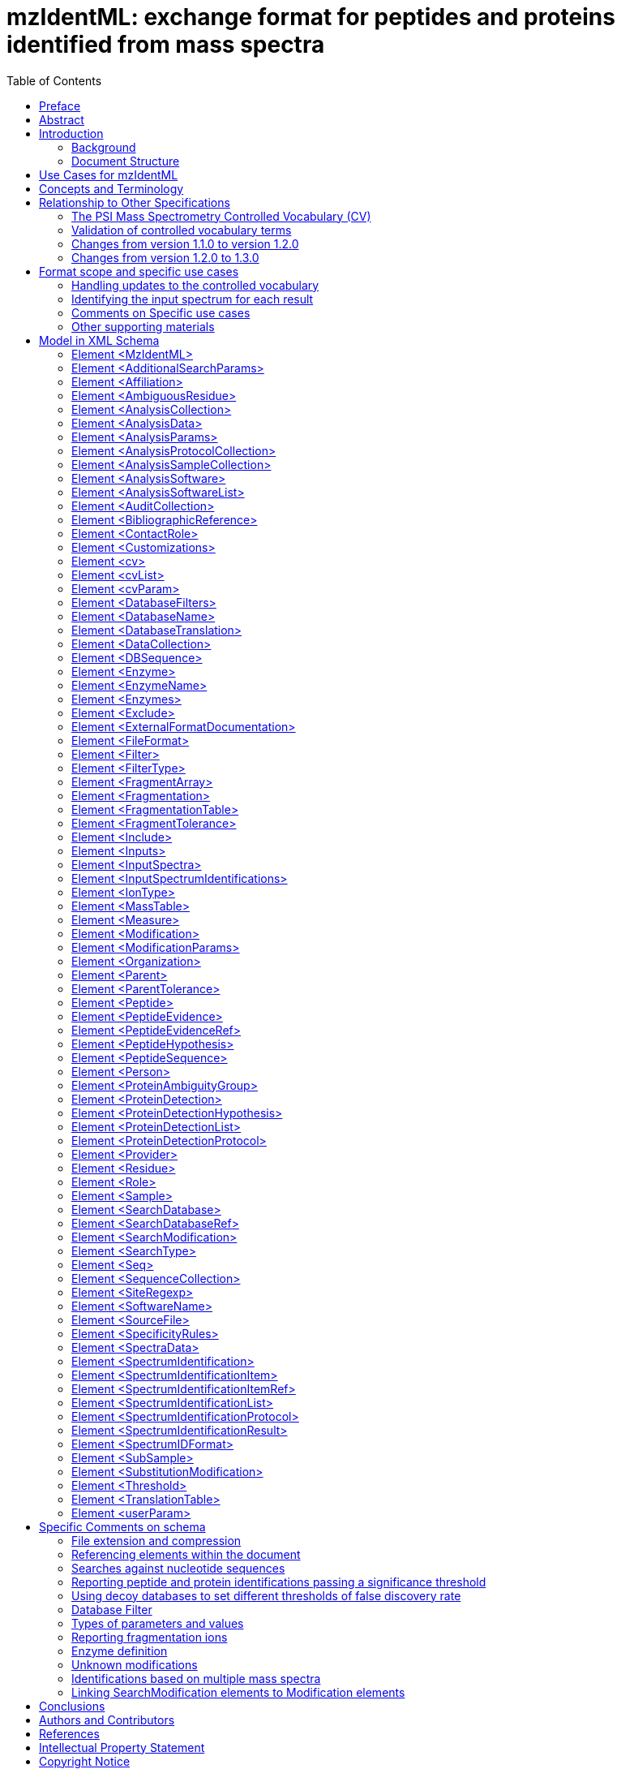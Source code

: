 = mzIdentML: exchange format for peptides and proteins identified from mass spectra
:sectnums:
:toc: left
:doctype: book
//only works on some backends, not HTML
:showcomments:
//use style like Section 1 when referencing within the document.
:xrefstyle: short
:figure-caption: Figure
:pdf-page-size: A4

//GitHub specific settings
ifdef::env-github[]
:tip-caption: :bulb:
:note-caption: :information_source:
:important-caption: :heavy_exclamation_mark:
:caution-caption: :fire:
:warning-caption: :warning:
endif::[]

:commit-hash: UNDEFINED
:build-date: UNDEFINED
:document-version: version 1.3.0 final, June 2024

//disable section numbering
:!sectnums:
[preface]
== Preface
_Status of This Document_

This document presents a final specification for the mzIdentML data format developed by the HUPO Proteomics Standards Initiative.
Distribution is unlimited.

_Version of This Document_

The current version of this document is: version 1.3.0 final, June 2024.

Date created: June 24, 2024

Last updated: {build-date}

Based on commit: https://github.com/HUPO-PSI/mzTab/commit/{commit-hash}[{commit-hash}] - https://github.com/HUPO-PSI/mzTab/commits/master/specification_document-releases/2_0-Metabolomics-Release/mzTab_format_specification_2_0-M_release.adoc[Commit History]

The current version of this document is: version {document-version}

The latest (draft) version of this document may be found at https://github.com/HUPO-PSI/mzTab.

_Type of This Document_

This document is a _recommendation_ for a common, community-driven standard data exchange format in proteomics.





_Authors_

Please see <<authors>> for details on the authors and editors of this document.

[abstract]
[[abstract]]
== Abstract

The Human Proteome Organisation (HUPO) Proteomics Standards Initiative (PSI) defines community standards for data representation in proteomics to facilitate data comparison, exchange and verification.
The Proteomics Informatics Working Group is developing standards for describing the results of identification and quantitation processes for proteins, peptides and protein modifications from mass spectrometry.
This document defines an XML schema that can be used to describe the outputs of proteomics search engines or similar software for peptide/protein identification from mass spectrometry (MS) data.

*Contents*

link:#abstract[Abstract 1]

link:#introduction[1. Introduction 4]

link:#background[1.1 Background 4]

link:#document-structure[1.2 Document Structure 4]

link:#use-cases-for-mzidentml[2. Use Cases for mzIdentML 4]

link:#concepts-and-terminology[3. Concepts and Terminology 6]

link:#relationship-to-other-specifications[4. Relationship to Other Specifications 6]

link:#the-psi-mass-spectrometry-controlled-vocabulary-cv[4.1 The PSI Mass Spectrometry Controlled Vocabulary (CV) 7]

link:#validation-of-controlled-vocabulary-terms[4.2 Validation of controlled vocabulary terms 7]

link:#changes-from-version-1.1.0-to-version-1.2.0[4.3 Changes from version 1.1.0 to version 1.2.0 8]

link:#changes-from-version-1.2.0-to-1.3.0[4.4 Changes from version 1.2.0 to 1.3.0 8]

link:#format-scope-and-specific-use-cases[5. Format scope and specific use cases 9]

link:#handling-updates-to-the-controlled-vocabulary[5.1.1 Handling updates to the controlled vocabulary 9]

link:#identifying-the-input-spectrum-for-each-result[5.1.2 Identifying the input spectrum for each result 9]

link:#comments-on-specific-use-cases[5.2 Comments on Specific use cases 11]

link:#protein-grouping-encoding[5.2.1 Protein grouping encoding 11]

link:#support-for-de-novo-sequencing-approaches[5.2.2 Support for _de novo_ sequencing approaches 15]

link:#spectral-library-searches[5.2.3 Spectral library searches 15]

link:#multiple-database-search-engines[5.2.4 Multiple database search engines 16]

link:#pre-fractionation-of-samples-prior-to-ms-and-splitting-of-searches[5.2.5 Pre-fractionation of samples prior to MS and splitting of searches 16]

link:#encoding-replicate-samples[5.2.6 Encoding replicate samples 17]

link:#peptide-level-scores-and-statistical-measures[5.2.7 Peptide-level scores and statistical measures 17]

link:#encoding-modification-localisation-scores[5.2.8 Encoding modification localisation scores 20]

link:#encoding-results-of-crosslinking-searches[5.2.9 Encoding results of crosslinking searches 22]

link:#encoding-proteogenomics-annotation-data[5.2.10 Encoding proteogenomics annotation data 22]

link:#other-supporting-materials[5.3 Other supporting materials 24]

link:#model-in-xml-schema[6. Model in XML Schema 24]

link:#element-mzidentml[6.1 Element <MzIdentML> 24]

link:#element-additionalsearchparams[6.2 Element <AdditionalSearchParams> 26]

link:#element-affiliation[6.3 Element <Affiliation> 28]

link:#element-ambiguousresidue[6.4 Element <AmbiguousResidue> 28]

link:#element-analysiscollection[6.5 Element <AnalysisCollection> 29]

link:#element-analysisdata[6.6 Element <AnalysisData> 29]

link:#element-analysisparams[6.7 Element <AnalysisParams> 30]

link:#element-analysisprotocolcollection[6.8 Element <AnalysisProtocolCollection> 30]

link:#element-analysissamplecollection[6.9 Element <AnalysisSampleCollection> 31]

link:#element-analysissoftware[6.10 Element <AnalysisSoftware> 31]

link:#element-analysissoftwarelist[6.11 Element <AnalysisSoftwareList> 32]

link:#element-auditcollection[6.12 Element <AuditCollection> 32]

link:#element-bibliographicreference[6.13 Element <BibliographicReference> 33]

link:#element-contactrole[6.14 Element <ContactRole> 33]

link:#element-customizations[6.15 Element <Customizations> 34]

link:#element-cv[6.16 Element <cv> 34]

link:#element-cvlist[6.17 Element <cvList> 34]

link:#element-cvparam[6.18 Element <cvParam> 35]

link:#element-databasefilters[6.19 Element <DatabaseFilters> 35]

link:#element-databasename[6.20 Element <DatabaseName> 36]

link:#element-databasetranslation[6.21 Element <DatabaseTranslation> 36]

link:#element-datacollection[6.22 Element <DataCollection> 37]

link:#element-dbsequence[6.23 Element <DBSequence> 38]

link:#element-enzyme[6.24 Element <Enzyme> 40]

link:#element-enzymename[6.25 Element <EnzymeName> 40]

link:#element-enzymes[6.26 Element <Enzymes> 41]

link:#element-exclude[6.27 Element <Exclude> 41]

link:#element-externalformatdocumentation[6.28 Element <ExternalFormatDocumentation> 42]

link:#element-fileformat[6.29 Element <FileFormat> 42]

link:#element-filter[6.30 Element <Filter> 43]

link:#element-filtertype[6.31 Element <FilterType> 43]

link:#element-fragmentarray[6.32 Element <FragmentArray> 44]

link:#element-fragmentation[6.33 Element <Fragmentation> 44]

link:#element-fragmentationtable[6.34 Element <FragmentationTable> 44]

link:#element-fragmenttolerance[6.35 Element <FragmentTolerance> 45]

link:#element-include[6.36 Element <Include> 45]

link:#element-inputs[6.37 Element <Inputs> 46]

link:#element-inputspectra[6.38 Element <InputSpectra> 46]

link:#element-inputspectrumidentifications[6.39 Element <InputSpectrumIdentifications> 46]

link:#element-iontype[6.40 Element <IonType> 47]

link:#element-masstable[6.41 Element <MassTable> 49]

link:#element-measure[6.42 Element <Measure> 49]

link:#element-modification[6.43 Element <Modification> 50]

link:#element-modificationparams[6.44 Element <ModificationParams> 51]

link:#element-organization[6.45 Element <Organization> 52]

link:#element-parent[6.46 Element <Parent> 53]

link:#element-parenttolerance[6.47 Element <ParentTolerance> 53]

link:#element-peptide[6.48 Element <Peptide> 53]

link:#element-peptideevidence[6.49 Element <PeptideEvidence> 55]

link:#element-peptideevidenceref[6.50 Element <PeptideEvidenceRef> 56]

link:#element-peptidehypothesis[6.51 Element <PeptideHypothesis> 57]

link:#element-peptidesequence[6.52 Element <PeptideSequence> 58]

link:#element-person[6.53 Element <Person> 58]

link:#element-proteinambiguitygroup[6.54 Element <ProteinAmbiguityGroup> 59]

link:#element-proteindetection[6.55 Element <ProteinDetection> 60]

link:#element-proteindetectionhypothesis[6.56 Element <ProteinDetectionHypothesis> 60]

link:#element-proteindetectionlist[6.57 Element <ProteinDetectionList> 62]

link:#element-proteindetectionprotocol[6.58 Element <ProteinDetectionProtocol> 63]

link:#element-provider[6.59 Element <Provider> 64]

link:#element-residue[6.60 Element <Residue> 65]

link:#element-role[6.61 Element <Role> 65]

link:#element-sample[6.62 Element <Sample> 65]

link:#element-searchdatabase[6.63 Element <SearchDatabase> 66]

link:#element-searchdatabaseref[6.64 Element <SearchDatabaseRef> 67]

link:#element-searchmodification[6.65 Element <SearchModification> 68]

link:#element-searchtype[6.66 Element <SearchType> 69]

link:#element-seq[6.67 Element <Seq> 69]

link:#element-sequencecollection[6.68 Element <SequenceCollection> 70]

link:#element-siteregexp[6.69 Element <SiteRegexp> 72]

link:#element-softwarename[6.70 Element <SoftwareName> 72]

link:#element-sourcefile[6.71 Element <SourceFile> 72]

link:#element-specificityrules[6.72 Element <SpecificityRules> 73]

link:#element-spectradata[6.73 Element <SpectraData> 74]

link:#element-spectrumidentification[6.74 Element <SpectrumIdentification> 74]

link:#element-spectrumidentificationitem[6.75 Element <SpectrumIdentificationItem> 75]

link:#element-spectrumidentificationitemref[6.76 Element <SpectrumIdentificationItemRef> 78]

link:#element-spectrumidentificationlist[6.77 Element <SpectrumIdentificationList> 79]

link:#element-spectrumidentificationprotocol[6.78 Element <SpectrumIdentificationProtocol> 80]

link:#element-spectrumidentificationresult[6.79 Element <SpectrumIdentificationResult> 83]

link:#element-spectrumidformat[6.80 Element <SpectrumIDFormat> 84]

link:#element-subsample[6.81 Element <SubSample> 84]

link:#element-substitutionmodification[6.82 Element <SubstitutionModification> 85]

link:#element-threshold[6.83 Element <Threshold> 85]

link:#element-translationtable[6.84 Element <TranslationTable> 87]

link:#element-userparam[6.85 Element <userParam> 87]

link:#specific-comments-on-schema[7. Specific Comments on schema 88]

link:#file-extension-and-compression[7.1 File extension and compression 88]

link:#referencing-elements-within-the-document[7.2 Referencing elements within the document 88]

link:#searches-against-nucleotide-sequences[7.3 Searches against nucleotide sequences 88]

link:#reporting-peptide-and-protein-identifications-passing-a-significance-threshold[7.4 Reporting peptide and protein identifications passing a significance threshold 89]

link:#using-decoy-databases-to-set-different-thresholds-of-false-discovery-rate[7.5 Using decoy databases to set different thresholds of false discovery rate 90]

link:#database-filter[7.6 Database Filter 91]

link:#types-of-parameters-and-values[7.7 Types of parameters and values 91]

link:#reporting-fragmentation-ions[7.8 Reporting fragmentation ions 91]

link:#internal-fragments-and-immonium-ions[7.8.1 Internal fragments and immonium ions 92]

link:#encoding-neutral-loss-fragment-ions[7.8.2 Encoding Neutral loss fragment ions 92]

link:#enzyme-definition[7.9 Enzyme definition 93]

link:#unknown-modifications[7.10 Unknown modifications 94]

link:#identifications-based-on-multiple-mass-spectra[7.11 Identifications based on multiple mass spectra 94]

link:#linking-searchmodification-elements-to-modification-elements[7.12 Linking SearchModification elements to Modification elements 98]

link:#conclusions[8. Conclusions 99]

link:#authors-and-contributors[9. Authors and Contributors 99]

link:#references[10. References 101]

link:#intellectual-property-statement[11. Intellectual Property Statement 101]

link:#copyright-notice[Copyright Notice 102]

== Introduction

=== Background

This document addresses the systematic description of (poly)peptide identification and characterisation based upon mass spectrometry (MS).
A large number of different proteomics search engines are available that produce output in a variety of different formats.
It is intended that mzIdentML will provide a common standard format for identification results to support a range of scenarios encountered in proteome informatics. mzIdentML has been developed with a view to supporting the following general tasks (more specific use cases are provided in Section 2.):

[arabic]
. _The discovery of relevant results,_ so that, for example, data sets in a database that use a particular technique or combination of techniques can be identified and studied by experimentalists during experiment design or data analysis.
. _The sharing of best practice_, so that, for example, analyses that have been particularly successful at identifying a certain group of peptides/proteins can be interpreted by consumers of the data.
. _The evaluation of results_, so that, for example, sufficient information is provided about how a particular analysis was performed to allow the results to be critically evaluated.
. _The sharing of data sets,_ so that, for example, public repositories can import or export data, or multi-site projects can share results to support integrated analysis.
. _The creation of a format for input to analysis software_, for example, allowing software to be designed that provides a meta-score over the output from several search engines.
. _An internal format for pipeline analysis software, for example, allowing analysis software to store intermediate results from different stages of an identification pipeline, prior to the final results being assembled in a single mzIdentML file._

This document presents a specification, not a tutorial.
As such, the presentation of technical details is deliberately direct.
The role of the text is to describe the model and justify design decisions made.
The document does not discuss how the models should be used in practice, consider tool support for data capture or storage, or provide comprehensive examples of the models in use.
Tutorial material can be located on the PSI website (see http://www.psidev.info/mzidentml).

=== Document Structure

The remainder of this document is structured as follows.
Section 2. lists use cases mzIdentML is designed to support.
Section 3. describes the terminology used.
Section 4. describes how the specification presented in Section 4. relates to other specifications, both those that it extends and those that it is intended to complement.
Section 6. contains the documentation for the XML schema which is generated automatically and several parts of the schema are documented in more detail in Section 7. Conclusions are presented in Section 8..

== Use Cases for mzIdentML

The following use cases have driven the development of the mzIdentML data model and XML schema, and are used to define the scope of the format in the current version.

It should be possible to create a tool that loads an mzIdentML document and enables users to examine results from an MS or MSn analysis.
As of mzIdentML version 1.3.0, there is support for aggregating evidence from multiple MS levels by using the encoding for identifications based on multiple spectra given in Section 7.11. There should be sufficient information for the tool to generate output reports that conform to the requirements made by journals for publication and that conform to the relevant MIAPE guidelines.
For example: +
· For a Peptide Mass Fingerprint (PMF) search, it should be possible to display the spectrum and show the matches of the peaks to the relevant peptides. +
· For an MS/MS search, it should be possible to locate which spectrum matched to which peptide in the original file.

[arabic]
. There should be sufficient information stored in the instance document to enable a user to run the same or a similar search on the same or another search engine.
This means that all search parameters should be described in sufficient detail and that sufficient information is available to determine which database (if any) the data were searched against.
The peak lists data do not need to be included in the instance document, but do need to be suitably referenced.
. It should be possible to save the results of searching a decoy database in the same instance document as the results from the target database.
It should then be possible to write a viewer application that enables a user to investigate the effect of changing, for example, a threshold value on the false discovery rate.
This would only be possible if results that are generally considered lower quality from the search are also saved in the mzIdentML document (rather than just top matches) and if the results from the decoy search are also saved.
It would only be possible to do this at the peptide level for an MS/MS search, because changing thresholds would normally have some effect on the protein grouping algorithm.
. It should be possible to save manual or automated annotation of proteins/peptides in an instance document.
A third-party tool could be used to save annotations and validations of identified proteins/peptides to an existing instance document.
. It should be possible to save the results from a search of a metabolically labelled sample.
For example, with a 14N/15N experiment, two separate sets of amino acid masses are used, and it must be possible to tell which masses were used for each peptide result.
. For a search of multiple peak lists, it should be possible to identify the spectrum that matched a particular peptide or protein reported by the search engine.
For example, in an LC-MS/MS run, it should be possible to refer back to the spectrum in the peak list file that was searched and from there, if the information is available, to be able to determine the retention time of the spectrum.
. It should be possible to search a file to retrieve all molecules that have a specified modification.
. It should be possible to store the results of a search of spectra against other spectra – _i.e._, a spectral library search.
. It should be possible to store the results of a top-down search, _i.e._, analysis of complete proteins.
. Support should be provided for storing fragmentation data so that for example viewers could display which ions in the input data match predicted ion fragment masses.
. There should be support for storing the results of searches of peptides against nucleic acid databases, including the information about which translation frame the matches were found in.
. It should be possible to combine the results from multiple search engines into one mzIdentML document.
For example, the peptide spectrum matches (PSMs) from two or more different search engines could be combined using a third tool to give one set of protein results.
. It should be possible to store _de novo_ peptide sequencing results, to the extent that it will be possible to enumerate and record all possible matches found by a _de novo_ technique.
However, we anticipate that this can produce large files.
. It should be possible to store the results of MS/MS crosslinking approaches, whereby two peptides ed using chemical reagents or biologically occurring modifications have been identified (newly added in mzIdentML 1.2).
New use cases for crosslinking data have been added in mzIdentML 1.3. From this version, this information is available in the mzIdentML crosslinking extension document, and not in this main specification document.
. It should be possible to store at a basic level of detail the molecular interaction data that can be inferred from crosslinking approaches (newly added in mzIdentML 1.2).
. It should be possible to represent statistical values or scores associated with the positions of modifications on a peptide chain (newly added in mzIdentML 1.2).
. It should be possible to represent statistical values or scores associated with peptide identifications, formed from groups of redundant peptide-spectrum matches (PSMs) reporting on the same peptide (newly added in mzIdentML 1.2).
. It should be possible to capture the output of proteogenomics analyses such as the mapping of peptides to gene models and chromosomes (newly added in mzIdentML 1.2).

There should be limited support for:

[arabic]
. Sequence tagging, in which short sequences defined by a _de novo_ process are used to characterize spectra.
The final results from a sequence-tag-filtered search can be stored in mzIdentML, but the details of tag generation and filtering cannot.

The following use cases [.underline]#will not be# supported in version 1.2 of mzIdentML:

[arabic]
. It should be possible to store relative and absolute quantitation information at the peptide and protein level using all the popular techniques – this is captured in mzQuantML and also in mzTab.
. Support for complex workflows where multiple data processing algorithms are combined in a pipeline, _i.e._, only “final” results are represented in mzIdentML v1.2 in one protein list.

== Concepts and Terminology

This document assumes familiarity with XML Schema notation (http://www.w3.org/XML/Schema[www.w3.org/XML/Schema]).
The key words “MUST,” “MUST NOT,” “REQUIRED,” “SHALL,” “SHALL NOT,” “SHOULD,” “SHOULD NOT,” “RECOMMENDED,” “MAY,” and “OPTIONAL” are to be interpreted as described in RFC-2119 (http://www.ietf.org/rfc/rfc2119.txt).

== Relationship to Other Specifications

The specification described in this document is not being developed in isolation; indeed, it is designed to be complementary to, and thus used in conjunction with, several existing and emerging models.
Related specifications include the following:

[arabic]
. _MIAPE MSI_ (http://www.psidev.info/groups/miape) The Minimum Information About a Proteomics Experiment: Mass spectrometry Informatics document defines a checklist of information that should be reported about such a study.
. _mzML_ (http://www.psidev.info/mzml). mzML is the PSI standard for capturing mass spectra / peak lists resulting from MS in proteomics.
It is RECOMMENDED that mzIdentML should be used in conjunction with mzML, although it is possible to use mzIdentML with other formats of mass spectra.
This document does not assume familiarity with mzML (1).
. _mzQuantML_ (http://www.psidev.info/mzquantml). mzQuantML is the PSI standard for capturing quantitative proteomics data from MS (2) mzQuantML files that report quantitative data MAY reference mzIdentML files containing the detailed identification data.
. _mzTab_ (http://www.psidev.info/mztab). mzTab is the PSI standard that can represent identification and quantification results at different levels of detail, in a tab-delimited format (3). mzTab results can represent a subset of all the information included in a mzidentML file.
However, in mzTab 1.0 while there is support for some of the new features represented in mzidentML 1.2 (e.g. ambiguity in the modification position), other features are not explicitly supported (e.g. crosslinking). mzTab files MAY reference mzIdentML files.
. _PSI-MI XML / MITAB_ (http://www.psidev.info/groups/molecular-interactions).
The PSI has developed specifications for molecular interaction evidence in XML format (PSI-MI) and tab-separated (MITAB).
When MS crosslinking data is stored in mzIdentML, including evidence for protein interactions, the file can act in a complementary manner (e.g. providing source data) to a PSI-MI (4) or MITAB file.

=== The PSI Mass Spectrometry Controlled Vocabulary (CV)

The PSI-MS controlled vocabulary (CV) (5) is intended to provide terms for annotation of mzML, mzIdentML, mzQuantML and other PSI standard file formats.
The CV has been generated by collection of terms from software vendors and academic groups working in the area of MS and proteome informatics.
Some terms describe attributes that must be coupled with a numerical value attribute in the <cvParam> element (e.g. MS:1001191 “p-value”) and optionally a unit for that value (e.g. MS:1001117, “theoretical mass”, units = dalton).
The terms that require a value are denoted by having a “datatype” key-value pair in the CV itself: MS:1001172 "mascot:expectation value" value-type:xsd:double.
Terms that need to be qualified with units are denoted by having a “has_units” key in the CV itself (relationship: has_units: UO:0000221 ! dalton).
The details of which terms are allowed or required in a given schema section is reported in the mapping file (Section 4.2).

As recommended by the PSI CV guidelines, psi-ms.obo should be dynamically maintained _via_ the psidev-ms-vocab@lists.sourceforge.net mailing list that allows any user to request new terms, in agreement with the community involved.
Once a consensus is reached among the community the new terms are added within a few business days.

In general, modifications SHOULD be sourced from Unimod (http://www.unimod.org/obo/unimod.obo) where possible.
For encoding crosslinking results, the XLMOD-CV SHOULD be used (https://raw.githubusercontent.com/HUPO-PSI/mzIdentML/master/cv/XLMOD.obo), unless suitable terms can be obtained from Unimod at a later date.

The following ontologies or controlled vocabularies specified below may also be suitable or required in certain instances:

* Unit Ontology (http://bioportal.bioontology.org/ontologies/UO?p=classes&conceptid=root).
* ChEBI (http://www.ebi.ac.uk/chebi/).
* For describing sample types, any suitable and stable ontologies MAY be used.

The PSI Protein modifications CV (http://psidev.cvs.sourceforge.net/viewvc/psidev/psi/mod/data/PSI-MOD.obo) is now DEPRECATED for use in mzIdentML.
It is RECOMMENDED to use Unimod wherever possible.

=== Validation of controlled vocabulary terms

The correct usage of controlled vocabulary terms within mzIdentML is governed by the use of a mapping file that defines each XML location (XPath) where a <cvParam> instance can be used, and the allowed terms from the PSI-MS, or other CVs.
The mapping file is read and interpreted by validation software, checking that the data annotation is consistent.
The mapping file needs to be checked and updated when the structure of the CV is changed, and in some instances when new terms are added to the CV.
XML paths are associated with CV terms along with a requirement level (MAY, SHOULD or MUST) defining what should be reported by validation software if one of the mapped terms is not provided in an instance document.
Syntactic and semantic validation SHOULD be checked using the official Java-based validator available from http://www.psidev.info/mzidentml.

=== Changes from version 1.1.0 to version 1.2.0

The primary update requiring the change from version 1.1.0 to version 1.2.0 is in the inclusion of guidelines for encoding protein group results (Section 5.2.1).
Several examples referenced throughout the document are annotated with version 1.1.0. In these cases, it can be assumed that these files are also valid 1.2.0 files, since they do not include protein inference results.
Other minor changes have been made to the specification since version 1.1.0, with regards to the encoding of specific workflows – notably searches where pre-fractionation has been performed (Section 5.2.5), searches employing multiple search engines (Section 5.2.4), _de novo_ sequencing (Section 5.2.2) and spectral library searches (5.2.3).

Several new CV terms are now mandatory within the <SpectrumIdentificationProtocol> element - enabling the new features to be differentiated and recognised automatically by processing software, as follows. *1…_n_ of the following terms MUST be present:*

[cols=",,",options="header",]
|===
|*CV term name* |*Accession* |*Reference to section within this document*
|*peptide-level scoring* |MS:1002490 |5.2.7
|*modification localization scoring* |MS:1002491 |5.2.8
|*consensus scoring* |MS:1002492 |5.2.4
|*sample pre-fractionation* |MS:1002493 |5.2.5
|*crosslinking search* |MS:1002494 |5.2.9
|*de novo search* |MS:1001010 |5.2.2
|*spectral library search* |MS:1001031 |5.2.3
|*proteogenomics search* |MS:1002635 |5.2.10
|*no special processing* |MS:1002495 |Used to indicate that none of the above (new) features have been included in the file.
|===

Table 1 New CV terms now mandatory (1..._n_ terms MUST be present) within the <SpectrumIdentificationProtocol> element in mzIdentML 1.2. Terms “de novo search” and “spectral library search” MUST appear under the <SearchType> element.
All other terms MUST appear under the <AdditionalSearchParams> element.

=== Changes from version 1.2.0 to 1.3.0

The core of this specification document remains unchanged from 1.2.0, but version 1.3.0 now supports extensions for additional features or use cases, described in additional extension documents located in the same folder.
At the time of writing, an extension for crosslinking data exists and an extension for glycopeptides is in progress, but others may take place in the future.

It is important to highlight that extension documents cannot introduce any changes to the mzIdentML schema.
As such they are primarily about introducing and describing the use of CV terms.

Implementers only need to incorporate the extensions if supporting the specific extra features or use cases described there.
A document signals which extensions it requires by including <cvParam> elements that are children of the term MS:1003373, "mzIdentML extension version", immediately after the <cvList> element inside the <MzIdentML> element.

This is the only change to the XML schema definition for mzIdentML 1.3.0: <cvParam> elements can be included immediately after the <cvList> element inside the top level <MzIdetnML> element, to permit declaring the version of extension documents.

A new section has also been added to explain how to encode identifications coming from multiple spectra (Section 7.11).
The “combined spectra” type of input file format from version 1.2.0 has been retired and is not part of the 1.3.0 specification.

Additionally, two new CV terms have been introduced to provide an optional mechanism for linking the <Modification> elements inside <Peptide> elements to <SearchModification> elements (Section 7.12).
These are:

* “search modification id” (MS:1003392),
* “search modification id ref” (MS:1003393).

Furthermore, different typos and small details have been refined throughout the text.
As an example, the hyphenated term “cross-linking” (used in version 1.2.0) has now been de-hyphenated throughout this 1.3.0 updated specification document.

Finally, in the section 5.2.2 (“Support for de novo sequencing approaches”), a clarification has been added providing more details about how to represent _de novo_ searches, including the use of the CV param “_de novo_ search or no database used” (MS:1000394).

== Format scope and specific use cases

=== Handling updates to the controlled vocabulary

In brief, when a new term is required, the file producers must contact the CV working group _via_ e-mail (http://psidev-ms-vocab@lists.sourceforge.net[psidev-ms-vocab@lists.sourceforge.net]) and request the new term.
It is anticipated that problems may arise if a consumer of the file encounters a new CV term and they are not working from the latest version of the CV file.
It has been decided that rather than aim for a workaround to this issue, it can be expected that data file consumers must ensure that the OBO file is up-to-date.

=== Identifying the input spectrum for each result

A <SpectrumIdentificationResult> is linked to the source spectrum (in an external file) from which the identifications are made by way of a reference in the spectrumID attribute and _via_ the <SpectraData> element which stores the URL of the file in the location attribute.
It is advantageous if there is a consistent system for identifying spectra in different file formats.
The following table is implemented in the PSI-MS CV for providing consistent identifiers for different spectrum file formats.
A CV term MUST be imported into the <SpectraData> element to demonstrate which system for identifying input spectra is being used in the spectrumID attribute of <SpectrumIdentificationResult>.

_It is encouraged but not mandatory that a valid mzIdentML file is accompanied by the set of spectra that were searched._ It is acknowledged that in many cases it will be useful to have an mzIdentML file and the input spectra together, there are practical problems processing such data depending on the spectrum file format (e.g. in case of proprietary formats), and cases where an mzIdentML is useful even if the spectra data is not available.

*Update from version 1.2.0:*

Version 1.1.0 of the specification document states “the CV holds the definite specification for legal encodings of spectrumID values”.
In version 1.2, the only legal ways of referencing a spectrum identification format are provided below in Table 1. Any new spectral formats that cannot fit into this schema require an update to this document.

*Update included in version 1.3.0:*

_All CV terms containing combined spectra input types have been deprecated._

[cols=",,,",options="header",]
|===
|*ID* |*Term* |*Data type* |*Comment*
|MS:1000768 |Thermo nativeID format |controllerType=xsd:nonNegativeInteger controllerNumber=xsd:positiveInteger scan=xsd:positiveInteger |controller=0 is usually the mass spectrometer. Space-separated values.
|MS:1000769 |Waters nativeID format |function=xsd:positiveInteger process=xsd:nonNegativeInteger scan=xsd:nonNegativeInteger |Space-separated values.
|MS:1000770 |WIFF nativeID format |sample=xsd:nonNegativeInteger period=xsd:nonNegativeInteger cycle=xsd:nonNegativeInteger experiment=xsd:nonNegativeInteger |Space-separated values.
|MS:1000771 |Bruker/Agilent YEP nativeID format |scan=xsd:nonNegativeInteger |
|MS:1000772 |Bruker BAF nativeID format |scan=xsd:nonNegativeInteger |
|MS:1000773 |Bruker FID nativeID format |file=xsd:IDREF |The nativeID must be the same as the source file ID.
|MS:1000774 |multiple peak list nativeID format |index=xsd:nonNegativeInteger |Used for referencing peak list files with multiple spectra, i.e. MGF, PKL, merged DTA files. Index is the spectrum number in the file, starting from 0.
|MS:1000775 |single peak list nativeID format |file=xsd:IDREF |The nativeID must be the same as the source file ID. Used for referencing peak list files with one spectrum per file, typically in a folder of PKL or DTAs, where each sourceFileRef is different.
|MS:1000776 |scan number only nativeID format |scan=xsd:nonNegativeInteger |Used for referencing mzXML, or a DTA folder where native scan numbers can be derived.
|MS:1000777 |spectrum identifier nativeID format |spectrum=xsd:nonNegativeInteger |Used for referencing mzData. The spectrum ID attribute is referenced.
|MS:1001530 |mzML unique identifier |xsd:string |Used for referencing mzML. The value of the spectrum ID attribute is referenced directly.
|===

Table 2. CV terms and rules implemented in the PSI-MS CV for formulating the “nativeID” to identify spectra in different file formats.

In mzIdentML, the spectrum ID attribute should be constructed following the data type specification in Table 2. As an example, to reference the third spectrum (index=2) in an MGF (Mascot Generic Format) file:

<SpectrumIdentificationResult id="Res1" spectrumID="index=2" SpectraData_ref="InputSpectra1">

...
<SpectraData location="local/mgf/merge.mgf" id="SD_1" >

<FileFormat>

<cvParam accession="MS:1001062" name="Mascot MGF file" cvRef="PSI-MS" />

</FileFormat>

<SpectrumIDFormat>

<cvParam accession="MS:1000774" name="multiple peak list nativeID format" cvRef="PSI-MS" />

</SpectrumIDFormat>

</SpectraData>

=== Comments on Specific use cases

Many special use cases for mzIdentML were considered during its development.
Each of these use cases has a corresponding example file that exercises the relevant part of the schema and provides a reference implementation example (see supporting documentation).
Authors of software that create mzIdentML are encouraged to examine the examples that accompany this format release before implementing the writer.
Further, such authors are encouraged to use the validator before releasing any new writer code and working with the PSI PI Working Group to resolve any issues.
In the subsections below, we comment on a few of the notable use cases that were considered – in particular those newly added in mzIdentML 1.2.

==== Protein grouping encoding

This section is newly inserted in the mzIdentML version 1.2.0 specifications.
In version 1.1.0, CV terms had been proposed for representing set relationships between different proteins within groups, but there was not a requirement that particular terms were used.
A given data structure from software could be mapped onto the hierarchy <ProteinAmbiguityGroup> and <ProteinDetectionHypothesis> in mzIdentML in different ways, leading to difficulties for data consumers.
As such, a working group has now agreed a more rigid encoding detailed as follows and in (6).

[arabic]
. As in mzIdentML version 1.1, a single protein accession that has been cited by software is captured in mzIdentML in <ProteinDetectionHypothesis> (PDH).
[loweralpha]
.. A PDH MAY contain scores or statistical values produced by the export software, encoded as CV terms.
. A “protein group”, representing a “biological entity” for which the software claims independent evidence is present, MUST be mapped onto <ProteinAmbiguityGroup> (PAG).
[loweralpha]
.. A PAG MAY have additional scores produced by the export software, encoded as CV terms.
. The reporting of protein identification thresholds is now mapped onto PAGs.
There is no desire to change the core XML Schema Document (XSD) for mzIdentML and as such, a new CV term “protein group passes threshold” value= “xsd:boolean” MUST be present on every PAG (MS:1002415).
If no thresholding has been done by the software, all protein groups MUST be annotated as “protein group passes threshold” value= “true”.
[loweralpha]
.. The attribute _passThreshold_ = “true|false” remains present on PDH and MAY be used if software packages wish to report a two-level hierarchy of thresholds applied.
However, it is not expected that consuming software will use this attribute to determine which proteins have been reported as identified.
. The <ProteinDetectionList> MUST contain the CV term “count of identified proteins” value= “xsd:integer” (MS:1002404).
The value MUST be derived from the count of PAGs passing the threshold reported in the file and will be checked by validation software.
. Few software packages report “protein clusters” at present, but for those packages that wish to report clusters, a CV term “cluster identifier” value = “xsd:integer” SHOULD be used (MS:1002407).
The integer identifier MUST be shared by all PAGs belonging to the same cluster.
An optional term “count of identified clusters” value = “xsd:integer” (MS:1002406) MAY be annotated on the <ProteinDetectionList>.
. Every PDH MUST be annotated as either a “leading protein” (MS:1002401) or a “non-leading protein” (MS:1002402), as defined in Table 2, within a PAG.
This recommendation thus makes it explicit for consuming software whether one or more proteins have stronger evidence than others in the group (see Table 2 for examples).
[loweralpha]
.. An additional term, “group representative” (MS:1002403) MAY be used to annotate one PDH, which is also flagged as a “leading protein”, if the export software wishes to enforce that only one of potential several “leading proteins” will be interpreted by the consuming software as the representative of the group, for example acting as a tiebreaker.
.. If the export software does not explicitly flag one protein as the “group representative”, it is assumed that if consuming software requires a single accession to represent the group, an arbitrary choice will be made (among “leading proteins” only if these exist).
. Any PDHs MAY be annotated with terms present in the CV for spectrum/sequence same-set, spectrum/sequence subset, spectrum/sequence subsumable, marginally distinguished and so on (Table 2).
[loweralpha]
.. A PDH MAY be annotated with more than one of these terms if appropriate to describe the complex set relationships that exist within a group.
.. Developers of software packages MAY propose additional terms for describing group membership of PDHs, which will be incorporated into the CV.
.. The associated value for these CV terms MAY be used to annotate which PDH(s) are the super/same-set of the annotated PDH.
.. There is no expectation that consuming software should be aware of these terms, but they may be useful in internal pipeline or visualization software packages that are specifically designed to work with this terminology set.
. Some PDHs could be mapped to more than one PAG, for example where proteins are multiply subsumed.
To capture these cases, multiple PDHs in different PAGs MAY reference the same <DBSequence>.

The semantic validation software has been updated to encode these rules and report errors (“MUST” rule), warnings (“SHOULD” rule) or informational messages (“MAY” rule).

[cols=",,,,",options="header",]
|===
|*mzIdentML context* |*CV term* |*Values* |*Require-ment level* |*Description*
|*ProteinDetection-List* |count of identified proteins |xsd:integer |MUST |The value reported MUST equal the number of PAGs with “protein group passes threshold” value = “true”
|*ProteinDetection-List* |count of identified clusters |xsd:integer |MAY |If protein clusters have been reported in the file, the exporter may choose to annotate the ProteinDetectionList with the number identified above threshold.
|*ProteinAmbiguity-Group* |number of distinct protein sequences |xsd:integer |MAY |The number of distinct protein sequences among the PDHs in the group. For example, if there are two PDHs with different identifiers that have identical full length sequences, the value would be 1.
|*ProteinAmbiguity-Group* |cluster identifier |xsd:integer |MAY |An identifier applied to protein groups to indicate that they are linked by shared peptides.
|*ProteinDetection-Hypothesis* a|
leading protein

OR

non-leading protein

|- a|
MUST

OR

MUST

|Every PDH in each PAG MUST be flagged as a leading protein or a non-leading protein and each PAG MUST contain at least one leading protein, but MAY contain more than one. A “leading protein” is defined as a protein that has the strongest or near strongest (further explained in Table 3) set of evidence for being present in the sample studied, amongst the grouped protein accessions. A “non-leading protein” is defined as a protein that has (substantially) less evidence than other proteins within the same group, and is thus less likely to have been present in the sample studied.
|*ProteinDetection-Hypothesis* |group representative |- |MAY |Each PAG MAY contain zero or one PDH flagged as the group representative, if the software wishes to flag a preference (often arbitrary or for example based on alphabetical ordering) amongst the leading proteins. The group representative term can thus be viewed a “tiebreaker” if the export software wishes to make this distinction.
|*ProteinAmbiguity-Group* |protein group passes threshold |xsd:Boolean |MUST |Each PAG MUST be annotated with a Boolean CV term indicating whether the PAG has passed the threshold reported in the ProteinDetectionProtocol.
|*ProteinDetection-Hypothesis* |sequence same-set protein |xsd: “list_of_ strings” space separated list of PDH IDs that are same-set. |MAY |A protein that is indistinguishable or equivalent to another protein in the group, having matches to an identical set of peptide sequences.
|*ProteinDetection-Hypothesis* |spectrum same-set protein |xsd: “list_of_ strings” space separated list of PDH IDs that are same-set. |MAY |A protein that is indistinguishable or equivalent to another protein in the group, having PSMs derived from the same set of spectra.
|*ProteinDetection-Hypothesis* |sequence sub-set protein |xsd: “list_of_ strings” space separated list of PDH IDs that are super-set. |MAY |A protein for which the matched peptide sequences are a subset of the matched peptide sequences for another protein in the group.
|*ProteinDetection-Hypothesis* |spectrum sub-set protein |xsd: “list_of_ strings” space separated list of PDH IDs that are super-set. |MAY |A protein for which the matched spectra are a subset of the matched spectra for another protein in the group.
|*ProteinDetection-Hypothesis* |sequence multiply subsumable protein |xsd: “list_of_ strings” space separated list of PDH IDs that subsume this PDH. |MAY |A protein for which the matched peptide sequences are the same, or a subset of, the matched peptide sequences for two or more other proteins combined. These other proteins need not all be in the same group.
|*ProteinDetection-Hypothesis* |spectrum multiply subsumable protein |xsd: “list_of_ strings” space separated list of PDH IDs that subsume this PDH. |MAY |A protein for which the matched spectra are the same, or a subset of, the matched spectra for two or more other proteins combined. These other proteins need not all be in the same group.
|*ProteinDetection-Hypothesis* |marginally distinguished protein |- |MAY |Assigned to a non-leading PDH that has some independent evidence to support its presence relative to the leading protein(s) e.g. the PDH may have a unique peptide but not sufficient to be promoted as, for example, a leading protein of another a PAG.
|===

Table 3. New CV terms for reporting protein set (group) relationships and global statistics about the protein identification results.
The semantic validation software for mzIdentML version 1.2.0 reports an error (MUST), a warning (SHOULD) or an informational message (MAY) if these terms are not reported within the file.

[cols=",,",options="header",]
|===
|*Scenario* |*Software preference* |*Encoding*
|*Software scores A and B as same-set, C and D as subset.* |Software wishes to make A the group representative (arbitrary) a|
A = leading protein & group representative

B = leading protein

C = non-leading protein

D = non-leading protein

(Use of formal same-set and subset notation is also allowed but optional)

|*As above* |Software does not wish to choose which is the group representative a|
A = leading protein

B = leading protein

C = non-leading protein

D = non-leading protein

|*Software scores A as best protein, B, C and D are all subset or subsumed* |N/A a|
A = leading protein

B = non-leading protein

C = non-leading protein

D = non-leading protein

|*Software scores all four proteins as same-set or more generally as having equal evidence* |Software wishes to make A the group representative (arbitrary) a|
A = leading protein & group representative

B = leading protein

C = leading protein

D = leading protein

|*As above* |Software does not wish to choose which is the group representative a|
A = leading protein

B = leading protein

C = leading protein

D = leading protein

|*Software scores A as having slightly more evidence than B. B has additional weak independent evidence relative to A. C and D have less evidence than either A or B.* |Software wishes to assign A as the leading protein and the independent evidence for B is not sufficient for it to form a new PAG. a|
A = leading protein

B = non-leading protein & marginally distinguished (optional)

C = non-leading protein

D = non-leading protein

|*As above* |Software does not wish to choose which is the leading protein out of A and B or group representative a|
A = leading protein

B = leading protein

C = non-leading protein

D = non-leading protein

|*As above* |Software does not wish to choose which is the leading protein but does select a group representative a|
A = leading protein & group representative

B = leading protein

C = non-leading protein

D = non-leading protein

|===

*Table 4.* A summary of grouping options and recommendation for CV term annotations, assuming a group of four related proteins A-D.

==== Support for _de novo_ sequencing approaches 

In mzIdentML version 1.1, <SpectrumIdentificationItem> had a mandatory sub-element <PeptideEvidenceRef> to link each PSM to all the proteins from which it could have originated.
The inclusion of these mandatory requirements makes it difficult to represent results from _de novo_ sequencing and spectral library search approaches where PSMs may not necessarily have originated from a protein database search.
As such, in mzIdentML 1.2.0 <PeptideEvidenceRef> has a cardinality of 0...many.
In all cases of sequence database search, export software MUST include all <PeptideEvidenceRef> elements for every PSM.
In version mzIdentML 1.3.0, further clarifications are added: <SearchDatabase> will include the CV param MS:1000394 (“de novo search or no database used”) and “No database” will be included as an userParam in its subelement <DatabaseName>.

_De novo_ sequencing approaches are therefore supported, but only in a relatively straightforward manner, where complete peptide sequences are identified.
Proposals for representing partial peptide sequences or sequence tags are encouraged for future iterations of the standard.

==== Spectral library searches

An alternative to sequence database searches for identifying peptides from MS data is to search a pre-compiled library (spectral library) of PSMs.
These spectral library searches are supported in mzIdentML.
The recommended encoding is similar to sequence database search results.
The main difference is that a <Peptide> entity SHOULD record each library entry that has been matched against.
Additional scores or metadata about the library entity SHOULD be included as <cvParam> elements on <Peptide>.
For searches against spectral archives i.e. where the identity of the library entry is unknown (there is no a peptide sequence assignment to the spectrum in the library), the encoding SHOULD include an empty string in <PeptideSequence>.

Note – there has been no formal change to the schema or CV requirements from mzIdentML 1.1 to 1.2.0 around spectral library encoding, but the intended encoding has changed.
The mzIdentML 1.1. specifications stated that spectral library entries should be encoded within <DBSequence>, which does not well model the data produced.

==== Multiple database search engines

Proteomics research groups now commonly analyze MS data using multiple search engines and combine results to improve the number of peptide and protein identifications that can be made.
The output of such approaches can be represented in mzIdentML as follows (see Section 6 for documentation of the model elements).
Note that the RECOMMENDED encoding has changed since the version 1.1.0 specification as a result of community feedback.
It has been decided that throughout mzIdentML, the spectrum referenced from a <SpectrumIdentificationResult> MUST be unique within a file _i.e._ only one set of ranked results can be provided per spectrum.
This has implications for encoding the results of multiple search engines, as only consensus results (after they have been combined) can be represented in a valid mzIdentML 1.2.0 file.
If exporters wish to maintain the original search engine results, these MAY be encoded using <cvParam> elements within <SpectrumIdentificationItem> containing additional scores, statistics and indicating the original rankings from the source search engine.

The <SpectrumIdentification> element MUST reference a <SpectrumIdentificationProtocol> holding representative parameters used across all search engines (i.e. search tolerances, enzyme and modifications), since these are MANDATORY elements.
If the same search parameters were not employed in all source searches, the parameters should be set with superset or widest values i.e. all modifications that have been searched, widest tolerances and so on.
All search engines that have been employed SHOULD be represented within the <AnalysisSoftwareList>.
The <AnalysisSoftwareList> SHOULD also record the software used to combine results.
It must also be highlighted that mzIdentML cannot be used to model the order in which the software was used (it does not support workflows).

The same encoding MAY also be used to describe other approaches where different search protocols are applied to the same spectra (for example using different parameter sets with the same search engine), and subsequently combined.
In this case, it is RECOMMENDED that only a single (assumed best) score of any given type is represented once per <SpectrumIdentificationItem>.

==== Pre-fractionation of samples prior to MS and splitting of searches 

It is common in many workflows for pre-fractionation of a sample to be performed prior to MS, for example _via_ 1D or 2D gel electrophoresis or 2D LC.
In some scenarios results of database searches are combined prior to protein inference and in other instances there is no combination of results prior to protein inference.
We have identified the following scenarios and describe the RECOMMENDED encoding in each case in Table 5 below.

[cols=",",options="header",]
|===
|*Scenario* |*Encoding*
|*Scenario 1. i) A sample is fractionated into _n_ sub-samples, prior to _n_ runs on the MS; ii) the search engine performs _n_ searches, producing _n_ protein-lists.* |_n_ mzIdentML files SHOULD be produced, each containing 1 <SpectrumIdentificationList>, 1 <SpectrumIdentificationProtocol>, 1<SpectrumIdentification>, 1 <ProteinDetection>, 1 <ProteinDetectionList>.
|*Scenario 2. i) A sample is fractionated into _n_ sub-samples, prior to _n_ runs on the MS; ii) the search engine imports _n_ peak lists and performs _n_ searches but internally integrates results to produce one protein list.* a|
One single mzIdentML file SHOULD contain _n_ <SpectrumIdentificationList>s, _n_ <SpectrumIdentificationProtocol>s, _n_ <SpectrumIdentification>s, 1 <ProteinDetection>, 1 <ProteinDetectionList>.

The <SpectrumIdentificationProtocol>s MUST indicate that pre-fractionation has taken place, using the CV term indicated in Table 1.

|*Scenario 3. i) A sample is fractionated into _n_ sub-samples, prior to _n_ runs on the MS; ii) the search engine performs _n_ searches, producing _n_ lists of spectrum identifications; iii) post-processing software integrates results to produce one protein list.* |As Scenario 2.
|*Scenario 4. i) There is no sample pre-fractionation and one run on the MS. ii) The spectra are split into _n_ peak list files for searching (for example for parallelisation on a cluster), producing _n_ lists of PSMs iii) post-processing software re-combines results into one mzIdentML file producing 1 protein list.* |One single mzIdentML file SHOULD contain 1 <SpectrumIdentificationList>, 1 <SpectrumIdentificationProtocol>, 1 <SpectrumIdentification> referencing _n_ <InputSpectra> sub-elements, 1 <ProteinDetection>, 1 <ProteinDetectionList>.
|===

Table 5. A description of RECOMMENDED encodings in mzIdentML, where sample pre-fractionation has taken place.

==== Encoding replicate samples

One mzIdentML file is intended to capture the analysis of one sample, including rules for pre-fractionation as discussed in Section 5.2.5. For encoding replicate samples (biological or technical), separate mzIdentML files SHOULD be used.
A naming convention using suffixes MAY be adopted but the specifications of such are beyond the scope of this document.

==== Peptide-level scores and statistical measures

The format was designed with explicit support for encoding scores or statistical measures for PSMs, for individual proteins and for protein groups.
However, the original design contained no explicit (schema level) support for peptide-level scores i.e. after redundant PSMs reporting on the same peptide have been removed.
One of the challenges in this space is defining the mechanism of grouping multiple PSMs for the same _distinct peptide –_ since in different contexts a distinct peptide could encompass one of the following concepts:

* A peptide sequence with a given set of modifications – located in specified positions, identified from a single charge state.
* A peptide sequence with a given set of modifications – located in specified positions, identified from different charge state ions.
* A peptide sequence with a given set of modifications – regardless of the positions of modifications.
* A peptide sequence regardless of the presence/absence of different modifications.

A mechanism for encoding these different types of distinct peptide grouping in the mzIdentML 1.2.0 specifications has been defined, using CV terms as described in Figure 1. Three CV terms have currently been added to the PSI-MS CV: “group PSMs by sequence” (MS:1002496), “group PSMs by sequence with modifications” (MS:1002497) and “group PSMs by sequence with modifications and charge” (MS:1002498).

The following additional features have also been added to mzIdentML 1.2.0 to support peptide-level scores (Figure 1).
First, an additional CV term “peptide-level scoring” (*MS:1002490) MUST be included (when this process is being reported)* in <SpectrumIdentificationProtocol>, as shown in Figure 1A and Table 1. In addition, the <SpectrumIdentificationProtocol> contains a <Threshold> element, used in previous versions, for representing the threshold applied at the PSM level.
In mzIdentML 1.2, the element can now be used to demonstrate the threshold applied at the PSM and/or peptide-level, through the use of appropriate CV terms.

Additionally, a mechanism is needed for capturing how different PSMs are grouped into a single entity.
This is achieved by adding a CV term to every PSM in the file “peptide group ID” (MS:1002520), whereby the associated value is a unique identifier shared between all PSMs in the same peptide group.
In the example in Figure 1D, the unique identifier used is the peptide sequence itself (since when grouping by sequence irrespective of modification status this value must be unique), although this could be an arbitrary value such as an integer code.

The mzIdentML file must be able to record scores or statistical values at the peptide level.
This is achieved _via_ adding CV terms with identical values to all PSMs within the same peptide-group, with an indication that it is a peptide-level value, _via_ the convention of the prefix “peptide:” in the CV term name (Figure 1E).
Finally, a mechanism has been added for recording peptides both above and below the threshold, to allow complete statistical re-evaluation by downstream software.
PSM-level threshold is covered _via_ the _passThreshold_ attribute on the <SpectrumIdentificationItem> element.
To enable additional thresholding at the peptide-level, a new CV term is required for all PSMs (“peptide passes threshold”, MS:1002500) as shown in Figure 1F.

image:img/media/image1.wmf[image,width=643,height=857]

Figure 1. The mechanism for encoding peptide-level statistics in mzIdentML 1.2.0.

==== Encoding modification localisation scores

A new addition to mzIdentML 1.2.0 is the ability to attach scores or statistical values to the position of a modification, with regards to the peptide sequence.
A variety of software packages now export such values, since it is common for there to be more than one possible site of modification.
Evidence from the presence or absence of fragment ions can enable a calculation of the likelihood of different possibilities.
Such evidence trail is particularly important for some downstream uses of the data, such as profiling motifs for positions of modifications or populating databases with “experimentally observed” modification sites.

The encoding of such scores is achieved in mzIdentML 1.2.0 by making use of a regular expression attached within a <cvParam> at the level of <SpectrumIdentificationItem>.
The following additional features to be present in mzIdentML 1.2.0 (Figure 2).

To ensure that downstream software is aware that a file contains modification scores, a CV term is added to the <SpectrumIdenticationProtocol> - “Modification localization scoring” (MS:1002491), as shown in Figure 2A and Table 1. Some approaches apply a statistical threshold for accepting or rejecting that a modification position has been confidently identified.
The (re-usable) <Peptide> element has an attribute _via_ which the residue and location of a modification can be recorded.
To remain backwards compatible, we recommend that the software implementing mod scoring (and export) in mzIdentML should continue to use these attributes, populating with the most likely modification position (Figure 2C).
A new CV term (REQUIRED when MS:1002491 is present in the protocol) must be added to every <Modification> element – called “modification index” (MS:1002504), where the value serves as a unique identifier (local only to the containing <Peptide>) to be referenced from the PSM (Figure 2D).

The modification scores themselves are added as CV terms to the <SpectrumIdentificationItem> element referencing the peptide (e.g. “phosphoRS score”, Figure 2E), with a value provided as a regular expression of four values in a defined order - *MOD_INDEX, SCORE*, *POSITION*, *PASS_THRESHOLD.
MOD_INDEX is a reference to the* “modification index” *identifier provided in the referenced <Peptide> - <Modification> element.
SCORE represents the score or statistical value (double data type) for the given position.
POSITION is the scored modification position with respect to the peptide sequence (where position = 0 is the N-terminus, and the peptide length + 1 is used to indicate the C-terminus).
The POSITION can include the bar symbol ‘|’, as a logical OR, if the score relates to multiple positions that can be distinguished.
PASS_THRESHOLD holds a Boolean (true, false) value to indicate whether the modification position passes the threshold described above.*

*<cvParam accession="MS:1002380" cvRef="PSI-MS" value="1:0.03:2|3:true" name="modification rescored by false localization rate"/> +
<cvParam accession="MS:1002380" cvRef="PSI-MS" value="1:0.97:8|9:false" name="modification rescored by false localization rate"/>*

*The mechanism described MAY be used in conjunction with peptide-level scoring, using specific CV terms for peptide-level modification re-scoring.*

image:img//media/image2.wmf[image,width=456,height=875]

Figure 2. The specification in mzIdentML 1.2.0 for encoding modification localization scores, using CV terms.

==== Encoding results of crosslinking searches

See the crosslinking extension document in the same folder as this document for all the details.

==== Encoding proteogenomics annotation data

It is now common to use tandem MS data to improve current gene model annotations, in so-called proteogenomics approaches, for example based on making peptide identifications against the official gene models or against alternative databases generated by gene finders, mapping mRNA transcripts or six frame genome translations.
Where identifications do not match the official genes, they give evidence in support of updates to the gene models.
One of the key concepts required is the mapping of peptides back to chromosomes, including, for example, where they map across splice junctions.
File format specifications are under development that can be used directly for genome visualisation, such as adaptations of the BED and BAM (7) formats commonly used in genomics.
To ensure a consistent export is possible from mzIdentML to formats designed for genome visualisation or annotation, in mzIdentML 1.2, a consistent encoding of the chromosomal mappings has been developed, as exemplified in Figure 3.

image:img//media/image3.wmf[image,width=664,height=768]

Figure 3. The encoding for chromosomal coordinates in mzIdentML in support of proteogenomics approaches.

=== Other supporting materials

Example files demonstrating the different uses cases have been developed and are available from the following location: https://github.com/HUPO-PSI/mzIdentML/tree/master/examples/1_2examples[https://github.com/HUPO-PSI/mzIdentML/tree/master/examples/].
The sub-folder names indicate the features of the format being used in each example.

== Model in XML Schema

An overview of the schema is presented in Figure 4. The following documentation is automatically generated from the XML Schema.

image:img//media/image4.png[image,width=664,height=373]

Figure 4. A diagrammatic overview of the mzIdentML schema (generated by https://github.com/dgis/xsddiagram[xsddiagram]).

=== Element <MzIdentML>

[cols=",",options="header",]
|===
|*Definition:* |The upper-most hierarchy level of mzIdentML with sub-containers for example describing software, protocols and search results (spectrum identifications or protein detection results).
|*Type:* |MzIdentMLType
|*Attributes:* a|
[cols=",,,",options="header",]
|===

|*Attribute Name* |*Data Type* |*Use* |*Definition*
|creationDate |xsd:dateTime |optional |The date on which the file was produced.
|id |xsd:string |required |An identifier is an unambiguous string that is unique within the scope (i.e. a document, a set of related documents, or a repository) of its use.
|name |xsd:string |optional |The potentially ambiguous common identifier, such as a human-readable name for the instance.
|version |versionRegex |required |The version of the schema this instance document refers to, in the format x.y.z.
Changes to z should not affect prevent instance documents from validating.

|===

|*Subelements:* a|
[cols=",,,",options="header",]
|===

|*Subelement Name* |*minOccurs* |*maxOccurs* |*Definition*
|link:#element-cvlist[cvList] |1 |1 |The list of controlled vocabularies used in the file.
|link:#element-cvparam[cvParam] |0 |unbounded |A single entry from an ontology or a controlled vocabulary.
Here, it is used to declare which extension documents are used.
|link:#element-analysissoftwarelist[AnalysisSoftwareList] |0 |1 |The software packages used to perform the analyses.
|link:#element-provider[Provider] |0 |1 |The Provider of the mzIdentML record in terms of the contact and software.
|link:#element-auditcollection[AuditCollection] |0 |1 |The complete set of Contacts (people and organisations) for this file.
|link:#element-analysissamplecollection[AnalysisSampleCollection] |0 |1 |The samples analysed can optionally be recorded using CV terms for descriptions.
If a composite sample has been analysed, the subsample association can be used to build a hierarchical description.
|link:#element-sequencecollection[SequenceCollection] |0 |1 |The collection of sequences (DBSequence or Peptide) identified and their relationship between each other (PeptideEvidence) to be referenced elsewhere in the results.
|link:#element-analysiscollection[AnalysisCollection] |1 |1 |The analyses performed to get the results, which map the input and output data sets.
Analyses are for example: SpectrumIdentification (resulting in peptides) or ProteinDetection (assemble proteins from peptides).
|link:#element-analysisprotocolcollection[AnalysisProtocolCollection] |1 |1 |The collection of protocols which include the parameters and settings of the performed analyses.
|link:#element-datacollection[DataCollection] |1 |1 |The collection of input and output data sets of the analyses.
|link:#element-bibliographicreference[BibliographicReference] |0 |unbounded |Any bibliographic references associated with the file

|===

|*Graphical Context:* |image:img//media/image5.png[image,width=282,height=496]
|*Example Context:* a|
[source,xml]
----
<MzIdentML xmlns:xsi="http://www.w3.org/2001/XMLSchema-instance" xmlns:xsd="http://www.w3.org/2001/XMLSchema" id="" xsi:schemaLocation="http://psidev.info/psi/pi/mzIdentML/1.2 mzIdentML1.2.0.xsd" creationDate="2014-06-03T14:52:58.665376Z" version="1.2.0" xmlns="http://psidev.info/psi/pi/mzIdentML/1.2">

<cvList>

<cv fullName="Proteomics Standards Initiative Mass Spectrometry Vocabularies"
version="2.32.0"
uri="https://raw.githubusercontent.com/HUPO-PSI/psi-ms-CV/master/psi-ms.obo"
id="PSI-MS" />

<cv fullName="UNIMOD" uri="http://www.unimod.org/obo/unimod.obo" id="UNIMOD" />

<cv fullName="UNIT-ONTOLOGY" uri="http://obo.cvs.sourceforge.net/*checkout*/obo/obo/ontology/phenotype/unit.obo" id="UO" />

</cvList>

<AnalysisSoftwareList>

...

</MzIdentML>
----
|===

=== Element <AdditionalSearchParams>

[cols=",",options="header",]
|===
|*Definition:* |The search parameters other than the modifications searched.
|*Type:* |ParamListType
|*Attributes:* |none
|*Subelements:* a|
[cols=",,,",options="header",]
|===

|*Subelement Name* |*minOccurs* |*maxOccurs* |*Definition*
|link:#element-cvparam[cvParam] |1 |unbounded |A single entry from an ontology or a controlled vocabulary.
|link:#element-userparam[userParam] |1 |unbounded |A single user-defined parameter.

|===

|*Example Context:* a|
<AdditionalSearchParams>

<cvParam cvRef="PSI-MS" accession="MS:1001211" name="parent mass type mono"/>

<cvParam cvRef="PSI-MS" accession="MS:1001256" name="fragment mass type mono"/>

<cvParam cvRef="PSI-MS" accession="MS:1002492" name="consensus scoring"/>

<cvParam cvRef="PSI-MS" accession="MS:1002490" name="peptide-level scoring"/>

<cvParam cvRef="PSI-MS" accession="MS:1002497" name="group PSMs by sequence with modifications"/>

<cvParam cvRef="PSI-MS" accession="MS:1002491" name="modification localization scoring"/>

...
</AdditionalSearchParams>

|*cvParam Mapping Rules:* a|
Path /MzIdentML/AnalysisProtocolCollection/SpectrumIdentificationProtocol/AdditionalSearchParams

MAY supply a *child* term of http://www.ebi.ac.uk/ols/beta/ontologies/ms/terms?iri=http://purl.obolibrary.org/obo/MS_1001302[MS:1001302] (search engine specific input parameter) one or more times

e.g.: http://www.ebi.ac.uk/ols/beta/ontologies/ms/terms?iri=http://purl.obolibrary.org/obo/MS_1001005[MS:1001005] (SEQUEST:CleavesAt)

e.g.: http://www.ebi.ac.uk/ols/beta/ontologies/ms/terms?iri=http://purl.obolibrary.org/obo/MS_1001007[MS:1001007] (SEQUEST:OutputLines)

e.g.: http://www.ebi.ac.uk/ols/beta/ontologies/ms/terms?iri=http://purl.obolibrary.org/obo/MS_1001009[MS:1001009] (SEQUEST:DescriptionLines)

e.g.: http://www.ebi.ac.uk/ols/beta/ontologies/ms/terms?iri=http://purl.obolibrary.org/obo/MS_1001026[MS:1001026] (SEQUEST:NormalizeXCorrValues)

e.g.: http://www.ebi.ac.uk/ols/beta/ontologies/ms/terms?iri=http://purl.obolibrary.org/obo/MS_1001028[MS:1001028] (SEQUEST:SequenceHeaderFilter)

e.g.: http://www.ebi.ac.uk/ols/beta/ontologies/ms/terms?iri=http://purl.obolibrary.org/obo/MS_1001032[MS:1001032] (SEQUEST:SequencePartialFilter)

e.g.: http://www.ebi.ac.uk/ols/beta/ontologies/ms/terms?iri=http://purl.obolibrary.org/obo/MS_1001037[MS:1001037] (SEQUEST:ShowFragmentIons)

e.g.: http://www.ebi.ac.uk/ols/beta/ontologies/ms/terms?iri=http://purl.obolibrary.org/obo/MS_1001038[MS:1001038] (SEQUEST:Consensus)

e.g.: http://www.ebi.ac.uk/ols/beta/ontologies/ms/terms?iri=http://purl.obolibrary.org/obo/MS_1001042[MS:1001042] (SEQUEST:LimitTo)

e.g.: http://www.ebi.ac.uk/ols/beta/ontologies/ms/terms?iri=http://purl.obolibrary.org/obo/MS_1001046[MS:1001046] (SEQUEST:sort by dCn)

http://www.ebi.ac.uk/ols/beta/ontologies/ms/terms?iri=http://purl.obolibrary.org/obo/MS_1001302[et al.]

MAY supply a *child* term of http://www.ebi.ac.uk/ols/beta/ontologies/ms/terms?iri=http://purl.obolibrary.org/obo/MS_1001066[MS:1001066] (ions series considered in search) one or more times

MAY supply a *child* term of http://www.ebi.ac.uk/ols/beta/ontologies/ms/terms?iri=http://purl.obolibrary.org/obo/MS_1001210[MS:1001210] (mass type settings) one or more times

e.g.: http://www.ebi.ac.uk/ols/beta/ontologies/ms/terms?iri=http://purl.obolibrary.org/obo/MS_1001211[MS:1001211] (parent mass type mono)

e.g.: http://www.ebi.ac.uk/ols/beta/ontologies/ms/terms?iri=http://purl.obolibrary.org/obo/MS_1001212[MS:1001212] (parent mass type average)

e.g.: http://www.ebi.ac.uk/ols/beta/ontologies/ms/terms?iri=http://purl.obolibrary.org/obo/MS_1001255[MS:1001255] (fragment mass type average)

e.g.: http://www.ebi.ac.uk/ols/beta/ontologies/ms/terms?iri=http://purl.obolibrary.org/obo/MS_1001256[MS:1001256] (fragment mass type mono)

MAY supply a *child* term of MS:1002489 (special processing) one or more times

|*Example cvParams:* a|
<cvParam cvRef="PSI-MS" accession="MS:1001211" name="parent mass type mono"></cvParam>

<cvParam cvRef="PSI-MS" accession="MS:1001256" name="fragment mass type mono"></cvParam>

<cvParam cvRef="PSI-MS" accession="MS:1002490" name="peptide-level scoring"></cvParam>

<cvParam cvRef="PSI-MS" accession="MS:1002496" name="group PSMs by sequence"></cvParam>

<cvParam accession="MS:1001118" cvRef="PSI-MS" name="param: b ion"/>

<cvParam accession="MS:1001149" cvRef="PSI-MS" name="param: b ion-NH3 DEPRECATED"/>

<cvParam accession="MS:1001150" cvRef="PSI-MS" name="param: b ion-H2O DEPRECATED"/>

<cvParam accession="MS:1001262" cvRef="PSI-MS" name="param: y ion"/>

<cvParam accession="MS:1001151" cvRef="PSI-MS" name="param: y ion-NH3 DEPRECATED"/>

<cvParam accession="MS:1001152" cvRef="PSI-MS" name="param: y ion-H2O DEPRECATED"/>

<cvParam accession="MS:1002494" cvRef="PSI-MS" name="crosslinking search"/>

<cvParam name="no special processing" cvRef="PSI-MS" accession="MS:1002495" />

<cvParam cvRef="PSI-MS" accession="MS:1002492" name="consensus scoring"/>

<cvParam cvRef="PSI-MS" accession="MS:1002497" name="group PSMs by sequence with modifications"/>

<cvParam cvRef="PSI-MS" accession="MS:1002491" name="modification localization scoring"/>

|*Example userParams:* a|
<userParam value="true" name="TargetDecoyApproach"/>

<userParam value="-1" name="MinIsotopeError"/>

<userParam value="2" name="MaxIsotopeError"/>

<userParam value="HCD" name="FragmentMethod"/>

<userParam value="QExactive" name="Instrument"/>

<userParam value="iTRAQ" name="Protocol"/>

<userParam value="2" name="NumTolerableTermini"/>

<userParam value="1" name="NumMatchesPerSpec"/>

<userParam value="2" name="MaxNumModifications"/>

<userParam value="6" name="MinPepLength"/>

<userParam value="40" name="MaxPepLength"/>

<userParam value="2" name="MinCharge"/>

<userParam value="3" name="MaxCharge"/>

<userParam value="2a_uniprot" name="Mascot User Comment"/>

<userParam value="ESI-QUAD" name="Mascot Instrument Name"/>

<userParam name="input_consensusXML" unitName="xsd:string" value="leitner004.consensusXML"/>

<userParam name="input_decoys" unitName="xsd:string" value=""/>

<userParam name="decoy_prefix" unitName="xsd:integer" value="1"/>

<userParam name="decoy_string" unitName="xsd:string" value="decoy"/>

<userParam name="precursor:min_charge" unitName="xsd:integer" value="3"/>

<userParam name="precursor:max_charge" unitName="xsd:integer" value="7"/>

<userParam name="fragment:mass_tolerance_xlinks" unitName="xsd:double" value="0.3"/>

<userParam name="peptide:min_size" unitName="xsd:integer" value="5"/>

<userParam name="cross_link:residue1" unitName="xsd:string" value="[K]"/>

<userParam name="cross_link:residue2" unitName="xsd:string" value="[K]"/>

<userParam name="cross_link:mass" unitName="xsd:double" value="138.0680796"/>

<userParam name="cross_link:mass_isoshift" unitName="xsd:double" value="12.075321"/>

<userParam name="cross_link:mass_monolink" unitName="xsd:string" value="[156.07864431, 155.094628715]"/>

<userParam name="modifications:variable_max_per_peptide" unitName="xsd:integer" value="2"/>

<userParam name="algorithm:candidate_search" unitName="xsd:string" value="enumeration"/>

<userParam name="charges" unitName="xsd:string" value="2,3,4,5,6"/>

|===

*Example for peptide-level statistics:*

____
<cvParam cvRef="PSI-MS" accession="MS:1001211" name="parent mass type mono"></cvParam>

<cvParam cvRef="PSI-MS" accession="MS:1001256" name="fragment mass type mono"></cvParam>

<cvParam cvRef="PSI-MS" accession="MS:1002490" name="peptide-level scoring"></cvParam>

<cvParam cvRef="PSI-MS" accession="MS:1002496" name="group PSMs by sequence"></cvParam>
____

*Example for sample pre-fractionation:*

____
<cvParam cvRef="PSI-MS" accession="MS:1001256" name="fragment mass type mono"></cvParam>

<cvParam cvRef="PSI-MS" accession="MS:1001211" name="parent mass type mono"></cvParam>

<cvParam cvRef="PSI-MS" accession="MS:1002493" name="sample pre-fractionation" value="MudPIT"></cvParam>
____

*Example for proteogenomics:*

____
<cvParam cvRef="PSI-MS" accession="MS:1002635" name="proteogenomics search" value=""></cvParam>
____

*Example for crosslinking:*

____
<cvParam cvRef="PSI-MS" accession="MS:1001211" name="parent mass type mono"></cvParam>

<cvParam cvRef="PSI-MS" accession="MS:1002494" name="crosslinking search"></cvParam>

<cvParam cvRef="PSI-MS" accession="MS:1001256" name="fragment mass type mono"></cvParam>
____

*Example for modification position scoring:*

____
<cvParam cvRef="PSI-MS" accession="MS:1002491" name="modification localization scoring"></cvParam>
____

*Example for de novo sequencing:*

____
<cvParam cvRef="PSI-MS" accession="MS:1001010" name=" de novo search "></cvParam>
____

*Example for consensus scoring:*

____
<cvParam cvRef="PSI-MS" accession="MS:1002492" name="consensus scoring"></cvParam>

<cvParam cvRef="PSI-MS" accession="MS:1002392" name="PIA:PSM sets created" value="true"></cvParam>

<cvParam cvRef="PSI-MS" accession="MS:1002391" name="PIA:Combined FDRScore calculated" value="true"></cvParam>
____

=== Element <Affiliation>

[cols=",",options="header",]
|===
|*Definition:* |The organization a person belongs to.
|*Type:* |AffiliationType
|*Attributes:* a|
[cols=",,,",options="header",]
|===

|*Attribute Name* |*Data Type* |*Use* |*Definition*
|organization_ref |xsd:string |required |A reference to the organization this contact belongs to.

|===

|*Subelements:* |none
|*Example Context:* |<Affiliation organization_ref="ORG_DOC_OWNER"></Affiliation>
|===

=== Element <AmbiguousResidue>

[cols=",",options="header",]
|===
|*Definition:* |Ambiguous residues e.g. X can be specified by the Code attribute and a set of parameters for example giving the different masses that will be used in the search.
|*Type:* |AmbiguousResidueType
|*Attributes:* a|
[cols=",,,",options="header",]
|===

|*Attribute Name* |*Data Type* |*Use* |*Definition*
|code |chars |required |The single letter code of the ambiguous residue e.g. X.

|===

|*Subelements:* a|
[cols=",,,",options="header",]
|===

|*Subelement Name* |*minOccurs* |*maxOccurs* |*Definition*
|link:#element-cvparam[cvParam] |1 |unbounded |A single entry from an ontology or a controlled vocabulary.
|link:#element-userparam[userParam] |1 |unbounded |A single user-defined parameter.

|===

|*Example Context:* a|
<AmbiguousResidue code="X">

<cvParam accession="MS:1001360" cvRef="PSI-MS" value="A C D E F G H I K L M N O P Q R S T U V W Y" name="alternate single letter codes"/>

</AmbiguousResidue>

|*cvParam Mapping Rules:* a|
Path /MzIdentML/AnalysisProtocolCollection/SpectrumIdentificationProtocol/MassTable/AmbiguousResidue

MAY supply a *child* term of http://www.ebi.ac.uk/ols/beta/ontologies/ms/terms?iri=http://purl.obolibrary.org/obo/MS_1001359[MS:1001359] (ambiguous residues) one or more times

e.g.: http://www.ebi.ac.uk/ols/beta/ontologies/ms/terms?iri=http://purl.obolibrary.org/obo/MS_1001360[MS:1001360] (alternate single letter codes)

e.g.: http://www.ebi.ac.uk/ols/beta/ontologies/ms/terms?iri=http://purl.obolibrary.org/obo/MS_1001361[MS:1001361] (alternate mass)

|*Example cvParams:* |<cvParam accession="MS:1001360" cvRef="PSI-MS" value="D N" name="alternate single letter codes"/>
|===

=== Element <AnalysisCollection>

[cols=",",options="header",]
|===
|*Definition:* |The analyses performed to get the results, which map the input and output data sets. Analyses are for example: SpectrumIdentification (resulting in peptides) or ProteinDetection (assemble proteins from peptides).
|*Type:* |AnalysisCollectionType
|*Attributes:* |none
|*Subelements:* a|
[cols=",,,",options="header",]
|===

|*Subelement Name* |*minOccurs* |*maxOccurs* |*Definition*
|link:#element-spectrumidentification[SpectrumIdentification] |1 |unbounded |An Analysis which tries to identify peptides in input spectra, referencing the database searched, the input spectra, the output results and the protocol that is run.
|link:#element-proteindetection[ProteinDetection] |0 |1 |An Analysis which assembles a set of peptides (e.g. from a spectra search analysis) to proteins.

|===

|*Example Context:* a|
<AnalysisCollection >

<SpectrumIdentification spectrumIdentificationProtocol_ref="SearchProtocol_1_4299" spectrumIdentificationList_ref="SII_LIST_1_1_4299_120114_20_Orbi2_ZC_QC_220_HSAd0-d4-1to1-3_Din.raw" id="SpecIdent__4299_120114_20_Orbi2_ZC_QC_220_HSAd0-d4-1to1-3_Din.raw">

<InputSpectra spectraData_ref="SD_4299_120114_20_Orbi2_ZC_QC_220_HSAd0-d4-1to1-3_Din.raw"></InputSpectra>

<SearchDatabaseRef searchDatabase_ref="SDB_4299_203"></SearchDatabaseRef>

</SpectrumIdentification>

<SpectrumIdentification spectrumIdentificationProtocol_ref="SearchProtocol_1_4299" spectrumIdentificationList_ref="SII_LIST_1_1_4299_120114_09_Orbi2_ZC_QC_220_HSAd0-d4-1to4-2_Din.raw" id="SpecIdent__4299_120114_09_Orbi2_ZC_QC_220_HSAd0-d4-1to4-2_Din.raw">

<InputSpectra spectraData_ref="SD_4299_120114_09_Orbi2_ZC_QC_220_HSAd0-d4-1to4-2_Din.raw"></InputSpectra>

...
</AnalysisCollection>

|===

=== Element <AnalysisData>

[cols=",",options="header",]
|===
|*Definition:* |Data sets generated by the analyses, including peptide and protein lists.
|*Type:* |AnalysisDataType
|*Attributes:* |none
|*Subelements:* a|
[cols=",,,",options="header",]
|===

|*Subelement Name* |*minOccurs* |*maxOccurs* |*Definition*
|link:#element-spectrumidentificationlist[SpectrumIdentificationList] |1 |unbounded |Represents the set of all search results from SpectrumIdentification.
|link:#element-proteindetectionlist[ProteinDetectionList] |0 |1 |The protein list resulting from a protein detection process.

|===

|*Example Context:* a|
<AnalysisData>

<SpectrumIdentificationList xmlns="http://psidev.info/psi/pi/mzIdentML/1.2" id="SII_LIST_1">

<SpectrumIdentificationResult spectrumID="index=6451" spectraData_ref="SD_COMBINED_SE_0" id="SIR_8947">

<SpectrumIdentificationItem chargeState="2" experimentalMassToCharge="679.817322" calculatedMassToCharge="679.818488" peptide_ref="AVMDDFAAFVEK_##Oxidation(M):3" rank="1" passThreshold="false" id="SIR_8947_SII_1">

<PeptideEvidenceRef peptideEvidence_ref="AVMDDFAAFVEK_generic|A_ENSP00000401820|p:known_378_389"></PeptideEvidenceRef>

<PeptideEvidenceRef peptideEvidence_ref="AVMDDFAAFVEK_generic|A_ENSP00000421027|p:putative_420_431"></PeptideEvidenceRef>

<PeptideEvidenceRef peptideEvidence_ref="AVMDDFAAFVEK_generic|A_ENSP00000483421|p:known_357_368"></PeptideEvidenceRef>

...
</AnalysisData>

|===

=== Element <AnalysisParams>

[cols=",",options="header",]
|===
|*Definition:* |The parameters and settings for the protein detection given as CV terms.
|*Type:* |ParamListType
|*Attributes:* |none
|*Subelements:* a|
[cols=",,,",options="header",]
|===

|*Subelement Name* |*minOccurs* |*maxOccurs* |*Definition*
|link:#element-cvparam[cvParam] |1 |unbounded |A single entry from an ontology or a controlled vocabulary.
|link:#element-userparam[userParam] |1 |unbounded |A single user-defined parameter.

|===

|*Example Context:* a|
<AnalysisParams>

<cvParam name="mascot:SigThreshold" value="0.05" cvRef="PSI-MS" accession="MS:1001316" />

<cvParam name="mascot:MaxProteinHits" value="Auto" cvRef="PSI-MS" accession="MS:1001317" />

<cvParam name="mascot:ProteinScoringMethod" value="MudPIT" cvRef="PSI-MS" accession="MS:1001318" />

<cvParam name="mascot:MinMSMSThreshold" value="0" cvRef="PSI-MS" accession="MS:1001319" />

<cvParam name="mascot:ShowHomologousProteinsWithSamePeptides" value="1" cvRef="PSI-MS" accession="MS:1001320" />

<cvParam name="mascot:ShowHomologousProteinsWithSubsetOfPeptides" value="10" cvRef="PSI-MS" accession="MS:1001321" />

...
</AnalysisParams>

|*cvParam Mapping Rules:* a|
Path /MzIdentML/AnalysisProtocolCollection/ProteinDetectionProtocol/AnalysisParams

MAY supply a *child* term of http://www.ebi.ac.uk/ols/beta/ontologies/ms/terms?iri=http://purl.obolibrary.org/obo/MS_1001302[MS:1001302] (search engine specific input parameter) one or more times

e.g.: http://www.ebi.ac.uk/ols/beta/ontologies/ms/terms?iri=http://purl.obolibrary.org/obo/MS_1001005[MS:1001005] (SEQUEST:CleavesAt

e.g.: http://www.ebi.ac.uk/ols/beta/ontologies/ms/terms?iri=http://purl.obolibrary.org/obo/MS_1001007[MS:1001007] (SEQUEST:OutputLines)

e.g.: http://www.ebi.ac.uk/ols/beta/ontologies/ms/terms?iri=http://purl.obolibrary.org/obo/MS_1001009[MS:1001009] (SEQUEST:DescriptionLines)

e.g.: http://www.ebi.ac.uk/ols/beta/ontologies/ms/terms?iri=http://purl.obolibrary.org/obo/MS_1001026[MS:1001026] (SEQUEST:NormalizeXCorrValues)

e.g.: http://www.ebi.ac.uk/ols/beta/ontologies/ms/terms?iri=http://purl.obolibrary.org/obo/MS_1001028[MS:1001028] (SEQUEST:SequenceHeaderFilter)

e.g.: http://www.ebi.ac.uk/ols/beta/ontologies/ms/terms?iri=http://purl.obolibrary.org/obo/MS_1001032[MS:1001032] (SEQUEST:SequencePartialFilter)

e.g.: http://www.ebi.ac.uk/ols/beta/ontologies/ms/terms?iri=http://purl.obolibrary.org/obo/MS_1001037[MS:1001037] (SEQUEST:ShowFragmentIons)

e.g.: http://www.ebi.ac.uk/ols/beta/ontologies/ms/terms?iri=http://purl.obolibrary.org/obo/MS_1001038[MS:1001038] (SEQUEST:Consensus)

e.g.: http://www.ebi.ac.uk/ols/beta/ontologies/ms/terms?iri=http://purl.obolibrary.org/obo/MS_1001042[MS:1001042] (SEQUEST:LimitTo)

e.g.: http://www.ebi.ac.uk/ols/beta/ontologies/ms/terms?iri=http://purl.obolibrary.org/obo/MS_1001046[MS:1001046] (SEQUEST:sort by dCn)

http://www.ebi.ac.uk/ols/beta/ontologies/ms/terms?iri=http://purl.obolibrary.org/obo/MS_1001302[et al.]

MAY supply a *child* term of http://www.ebi.ac.uk/ols/beta/ontologies/ms/terms?iri=http://purl.obolibrary.org/obo/MS_1001194[MS:1001194] (quality estimation with decoy database) one or more times

|*Example cvParams:* a|
<cvParam name="mascot:SigThreshold" value="0.05" cvRef="PSI-MS" accession="MS:1001316" />

<cvParam name="mascot:MaxProteinHits" value="Auto" cvRef="PSI-MS" accession="MS:1001317" />

<cvParam name="mascot:ProteinScoringMethod" value="MudPIT" cvRef="PSI-MS" accession="MS:1001318" />

<cvParam name="mascot:MinMSMSThreshold" value="0" cvRef="PSI-MS" accession="MS:1001319" />

<cvParam name="mascot:ShowHomologousProteinsWithSamePeptides" value="1" cvRef="PSI-MS" accession="MS:1001320" />

<cvParam name="mascot:ShowHomologousProteinsWithSubsetOfPeptides" value="10" cvRef="PSI-MS" accession="MS:1001321" />

<cvParam name="mascot:RequireBoldRed" value="0" cvRef="PSI-MS" accession="MS:1001322" />

<cvParam name="mascot:UseUnigeneClustering" value="false" cvRef="PSI-MS" accession="MS:1001323" />

<cvParam name="mascot:IncludeErrorTolerantMatches" value="1" cvRef="PSI-MS" accession="MS:1001324" />

<cvParam name="mascot:ShowDecoyMatches" value="0" cvRef="PSI-MS" accession="MS:1001325" />

|===

=== Element <AnalysisProtocolCollection>

[cols=",",options="header",]
|===
|*Definition:* |The collection of protocols which include the parameters and settings of the performed analyses.
|*Type:* |AnalysisProtocolCollectionType
|*Attributes:* |none
|*Subelements:* a|
[cols=",,,",options="header",]
|===

|*Subelement Name* |*minOccurs* |*maxOccurs* |*Definition*
|link:#element-spectrumidentificationprotocol[SpectrumIdentificationProtocol] |1 |unbounded |The parameters and settings of a SpectrumIdentification analysis.
|link:#element-proteindetectionprotocol[ProteinDetectionProtocol] |0 |1 |The parameters and settings of a ProteinDetection process.

|===

|*Example Context:* a|
<AnalysisProtocolCollection xmlns="http://psidev.info/psi/pi/mzIdentML/1.2">

<SpectrumIdentificationProtocol analysisSoftware_ref="AS_mascot_server" id="SIP">

<SearchType>

<cvParam accession="MS:1001083" cvRef="PSI-MS" value="" name="ms-ms search"/>

</SearchType>

<AdditionalSearchParams>

<cvParam accession="MS:1001211" cvRef="PSI-MS" name="parent mass type mono"/>

...
</AnalysisProtocolCollection>

|===

=== Element <AnalysisSampleCollection>

[cols=",",options="header",]
|===
|*Definition:* |The samples analysed can optionally be recorded using CV terms for descriptions. If a composite sample has been analysed, the subsample association can be used to build a hierarchical description.
|*Type:* |AnalysisSampleCollectionType
|*Attributes:* |none
|*Subelements:* a|
[cols=",,,",options="header",]
|===

|*Subelement Name* |*minOccurs* |*maxOccurs* |*Definition*
|link:#element-sample[Sample] |1 |unbounded |A description of the sample analysed by mass spectrometry using CVParams or UserParams.
If a composite sample has been analysed, a parent sample should be defined, which references subsamples.
This represents any kind of substance used in an experimental workflow, such as whole organisms, cells, DNA, solutions, compounds and experimental substances (gels, arrays etc.).

|===

|*Example Context:* |
|===

=== Element <AnalysisSoftware>

[cols=",",options="header",]
|===
|*Definition:* |The software used for performing the analyses.
|*Type:* |AnalysisSoftwareType
|*Attributes:* a|
[cols=",,,",options="header",]
|===

|*Attribute Name* |*Data Type* |*Use* |*Definition*
|id |xsd:string |required |An identifier is an unambiguous string that is unique within the scope (i.e. a document, a set of related documents, or a repository) of its use.
|name |xsd:string |optional |The potentially ambiguous common identifier, such as a human-readable name for the instance.
|uri |xsd:anyURI |optional |URI of the analysis software e.g. manufacturer's website |version |xsd:string |optional |The version of Software used.

|===

|*Subelements:* a|
[cols=",,,",options="header",]
|===

|*Subelement Name* |*minOccurs* |*maxOccurs* |*Definition*
|link:#element-contactrole[ContactRole] |0 |1 |The Contact that provided the document instance.
|link:#element-softwarename[SoftwareName] |1 |1 |The name of the analysis software package, sourced from a CV if available.
|link:#element-customizations[Customizations] |0 |1 |Any customizations to the software, such as alternative scoring mechanisms implemented, should be documented here as free text.

|===

|*Example Context:* a|
<AnalysisSoftware uri="http://code.google.com/p/ehu-bio/downloads/list" version="1.1-beta4" name="PAnalyzer (v1.1-beta4)" id="PAnalyzer">

<ContactRole contact_ref="PAnalyzer_Author">

<Role>

<cvParam accession="MS:1001271" cvRef="PSI-MS" name="researcher"/>

</Role>

</ContactRole>

<SoftwareName>

...
</AnalysisSoftware>

|===

=== Element <AnalysisSoftwareList>

[cols=",",options="header",]
|===
|*Definition:* |The software packages used to perform the analyses.
|*Type:* |AnalysisSoftwareListType
|*Attributes:* |none
|*Subelements:* a|
[cols=",,,",options="header",]
|===

|*Subelement Name* |*minOccurs* |*maxOccurs* |*Definition*
|link:#element-analysissoftware[AnalysisSoftware] |1 |unbounded |The software used for performing the analyses.

|===

|*Example Context:* a|
<AnalysisSoftwareList xmlns="http://psidev.info/psi/pi/mzIdentML/1.2">

<AnalysisSoftware version="Beta (v9979)" name="MS-GF+" id="ID_software">

<SoftwareName>

<cvParam accession="MS:1002048" cvRef="PSI-MS" name="MS-GF+"/>

</SoftwareName>

</AnalysisSoftware>

<AnalysisSoftware name="FalseDiscoveryRate_2014-07-02 12-04-18" id="FalseDiscoveryRate_2014-07-02 12-04-18">

...
</AnalysisSoftwareList>

|===

=== Element <AuditCollection>

[cols=",",options="header",]
|===
|*Definition:* |The complete set of Contacts (people and organisations) for this file.
|*Type:* |AuditCollectionType
|*Attributes:* |none
|*Subelements:* a|
[cols=",,,",options="header",]
|===

|*Subelement Name* |*minOccurs* |*maxOccurs* |*Definition*
|link:#element-person[Person] |1 |unbounded |A person's name and contact details.
Any additional information such as the address, contact email etc. should be supplied using CV parameters or user parameters.
|link:#element-organization[Organization] |1 |unbounded |Organizations are entities like companies, universities, government agencies.
Any additional information such as the address, email etc. should be supplied either as CV parameters or as user parameters.

|===

|*Example Context:* a|
<AuditCollection xmlns="http://psidev.info/psi/pi/mzIdentML/1.2">

<Person lastName="secondName" firstName="firstname" id="PERSON_DOC_OWNER">

<cvParam cvRef="PSI-MS" accession="MS:1000587" name="contact address" value="address"></cvParam>

<Affiliation organization_ref="ORG_DOC_OWNER"></Affiliation>

</Person>

<Organization id="ORG_DOC_OWNER" name="myworkplace">

<cvParam cvRef="PSI-MS" accession="MS:1000586" name="contact name" value="address"></cvParam>

...
</AuditCollection>

|===

=== Element <BibliographicReference>

[cols=",",options="header",]
|===
|*Definition:* |Any bibliographic references associated with the file
|*Type:* |BibliographicReferenceType
|*Attributes:* a|
[cols=",,,",options="header",]
|===

|*Attribute Name* |*Data Type* |*Use* |*Definition*
|authors |xsd:string |optional |The names of the authors of the reference.
|doi |xsd:string |optional |The DOI of the referenced publication.
|editor |xsd:string |optional |The editor(s) of the reference.
|id |xsd:string |required |An identifier is an unambiguous string that is unique within the scope (i.e. a document, a set of related documents, or a repository) of its use.
|issue |xsd:string |optional |The issue name or number.
|name |xsd:string |optional |The potentially ambiguous common identifier, such as a human-readable name for the instance.
|pages |xsd:string |optional |The page numbers.
|publication |xsd:string |optional |The name of the journal, book etc.
|publisher |xsd:string |optional |The publisher of the publication.
|title |xsd:string |optional |The title of the BibliographicReference.
|volume |xsd:string |optional |The volume name or number.
|year |xsd:int |optional |The year of publication.

|===

|*Subelements:* |none
|*Example Context:* |<BibliographicReference id="10.1002/(SICI)1522-2683(19991201)20:18<3551::AID-ELPS3551>3.0.CO;2-2" name="Probability-based protein identification by searching sequence databases using mass spectrometry data" authors="David N. Perkins, Darryl J. C. Pappin, David M. Creasy, John S. Cottrell" publication="Electrophoresis" publisher="Wiley VCH" editor="" year="1999" volume="20" issue="18" pages="3551-3567" title="Probability-based protein identification by searching sequence databases using mass spectrometry data" />
|===

=== Element <ContactRole>

[cols=",",options="header",]
|===
|*Definition:* |*Depending on context:* +
*1*: The contact details of the organisation or person that produced the software +
*2*: Contact details for the Material. The association to ContactRole could specify, for example, the creator or provider of the Material. +
*3*: The Contact that provided the document instance.
|*Type:* |ContactRoleType
|*Attributes:* a|
[cols=",,,",options="header",]
|===

|*Attribute Name* |*Data Type* |*Use* |*Definition*
|contact_ref |xsd:string |required |When a ContactRole is used, it specifies which Contact the role is associated with.

|===

|*Subelements:* a|
[cols=",,,",options="header",]
|===

|*Subelement Name* |*minOccurs* |*maxOccurs* |*Definition*
|link:#element-role[Role] |1 |1 |The roles (lab equipment sales, contractor, etc.) the Contact fills.

|===

|*Example Context:* a|
<ContactRole contact_ref="PERSON_DOC_OWNER">

<Role>

<cvParam cvRef="PSI-MS" accession="MS:1001271" name="researcher"></cvParam>

</Role>

</ContactRole>

|===

=== Element <Customizations>

[cols=",",options="header",]
|===
|*Definition:* |Any customizations to the software, such as alternative scoring mechanisms implemented, should be documented here as free text.
|*Type:* |xsd:string
|*Attributes:* |none
|*Subelements:* |none
|*Example Context:* a|
<Customizations>

No customisations

</Customizations>

|===

=== Element <cv>

[cols=",",options="header",]
|===
|*Definition:* |A source controlled vocabulary from which cvParams will be obtained.
|*Type:* |cvType
|*Attributes:* a|
[cols=",,,",options="header",]
|===

|*Attribute Name* |*Data Type* |*Use* |*Definition*
|fullName |xsd:string |required |The full name of the CV.
|id |xsd:string |required |The unique identifier of this cv within the document to be referenced by cvParam elements.
|uri |xsd:anyURI |required |The URI of the source CV.
|version |xsd:string |optional |The version of the CV.

|===

|*Subelements:* |none
|*Example Context:* a|
[source,xml]
----
<cv fullName="Proteomics Standards Initiative Mass Spectrometry Vocabularies"
version="2.32.0"
uri=" https://raw.githubusercontent.com/HUPO-PSI/psi-ms-CV/master/psi-ms.obo"
id="PSI-MS" />
----
|===

=== Element <cvList>

[cols=",",options="header",]
|===
|*Definition:* |The list of controlled vocabularies used in the file.
|*Type:* |CVListType
|*Attributes:* |none
|*Subelements:* a|
[cols=",,,",options="header",]
|===

|*Subelement Name* |*minOccurs* |*maxOccurs* |*Definition*
|link:#element-cv[cv] |1 |unbounded |A source-controlled vocabulary from which cvParams will be obtained.

|===

|*Example Context:* a|
<cvList>

<cv id="PSI-MS" fullName="Proteomics Standards Initiative Mass Spectrometry Vocabularies" uri="https://raw.githubusercontent.com/HUPO-PSI/psi-ms-CV/master/psi-ms.obo" version="3.15.0"></cv>

<cv id="UNIMOD" fullName="UNIMOD" uri="http://www.unimod.org/obo/unimod.obo"></cv>

<cv id="UO" fullName="UNIT-ONTOLOGY" uri="https://raw.githubusercontent.com/bio-ontology-research-group/unit-ontology/master/unit.obo"></cv>

<cv id="XLMOD" fullName="PSI cross-link modifications" uri="https://raw.githubusercontent.com/HUPO-PSI/mzIdentML/master/cv/XLMOD-1.0.0.obo"></cv>

</cvList>

|===

=== Element <cvParam>

[cols=",",options="header",]
|===
|*Definition:* |A single entry from an ontology or a controlled vocabulary.
|*Type:* |CVParamType
|*Attributes:* a|
[cols=",,,",options="header",]
|===

|*Attribute Name* |*Data Type* |*Use* |*Definition*
|accession |xsd:string |required |The accession or ID number of this CV term in the source CV.
|cvRef |xsd:string |required |A reference to the cv element from which this term originates.
|name |xsd:string |required |The name of the parameter.
|unitAccession |xsd:string |optional |An accession number identifying the unit within the OBO foundry Unit CV.
|unitCvRef |xsd:string |optional |If a unit term is referenced, this attribute MUST refer to the CV 'id' attribute defined in the cvList in this file.
|unitName |xsd:string |optional |The name of the unit.
|value |xsd:string |optional |The user-entered value of the parameter.

|===

|*Subelements:* |none
|*Example Context:* a|
<cvParam cvRef="PSI-MS" accession="MS:1002520" name="peptide group ID" value="CCPQCCSSGCSQNLCGPLCVTTPYYCTR_##Carbamidomethyl(C):1##Carbamidomethyl(C):2##Carbamidomethyl(C

:5##Carbamidomethyl(C):6##Carbamidomethyl(C):10##Carbamidomethyl(C):15##Carbamidomethyl(C

:19##Carbamidomethyl(C):26"></cvParam>

|===

=== Element <DatabaseFilters>

[cols=",",options="header",]
|===
|*Definition:* |The specification of filters applied to the database searched.
|*Type:* |DatabaseFiltersType
|*Attributes:* |none
|*Subelements:* a|
[cols=",,,",options="header",]
|===

|*Subelement Name* |*minOccurs* |*maxOccurs* |*Definition*
|link:#element-filter[Filter] |1 |unbounded |Filters applied to the search database.
The filter MUST include at least one of Include and Exclude.
If both are used, it is assumed that inclusion is performed first.

|===

|*Example Context:* a|
<DatabaseFilters>

<Filter>

<FilterType>

<cvParam accession="MS:1001020" cvRef="PSI-MS" name="DB filter taxonomy"/>

</FilterType>

</Filter>

</DatabaseFilters>

|===

=== Element <DatabaseName>

[cols=",",options="header",]
|===
|*Definition:* |The database name may be given as a cvParam if it maps exactly to one of the release databases listed in the CV, otherwise a userParam should be used.
|*Type:* |ParamType
|*Attributes:* |none
|*Subelements:* a|
[cols=",,,",options="header",]
|===

|*Subelement Name* |*minOccurs* |*maxOccurs* |*Definition*
|link:#element-cvparam[cvParam] |1 |1 |A single entry from an ontology or a controlled vocabulary.
|link:#element-userparam[userParam] |1 |1 |A single user-defined parameter.

|===

|*Example Context:* a|
<DatabaseName>

<userParam name="uniprot-human-reviewed-trypsin-april-2016_concatenated_target_decoy.fasta"/>

</DatabaseName>

|*cvParam Mapping Rules:* a|
Path /MzIdentML/DataCollection/Inputs/SearchDatabase/DatabaseName

MAY supply a *child* term of http://www.ebi.ac.uk/ols/beta/ontologies/ms/terms?iri=http://purl.obolibrary.org/obo/MS_1001013[MS:1001013] (database name) one or more times

e.g.: http://www.ebi.ac.uk/ols/beta/ontologies/ms/terms?iri=http://purl.obolibrary.org/obo/MS_1001084[MS:1001084] (database nr)

e.g.: http://www.ebi.ac.uk/ols/beta/ontologies/ms/terms?iri=http://purl.obolibrary.org/obo/MS_1001104[MS:1001104] (database UniProtKB/Swiss-Prot)

e.g.: http://www.ebi.ac.uk/ols/beta/ontologies/ms/terms?iri=http://purl.obolibrary.org/obo/MS_1001142[MS:1001142] (database IPI_human)

e.g.: http://www.ebi.ac.uk/ols/beta/ontologies/ms/terms?iri=http://purl.obolibrary.org/obo/MS_1001285[MS:1001285] (database IPI_mouse)

e.g.: http://www.ebi.ac.uk/ols/beta/ontologies/ms/terms?iri=http://purl.obolibrary.org/obo/MS_1001286[MS:1001286] (database IPI_rat)

e.g.: http://www.ebi.ac.uk/ols/beta/ontologies/ms/terms?iri=http://purl.obolibrary.org/obo/MS_1001287[MS:1001287] (database IPI_zebrafish)

e.g.: http://www.ebi.ac.uk/ols/beta/ontologies/ms/terms?iri=http://purl.obolibrary.org/obo/MS_1001288[MS:1001288] (database IPI_chicken)

e.g.: http://www.ebi.ac.uk/ols/beta/ontologies/ms/terms?iri=http://purl.obolibrary.org/obo/MS_1001289[MS:1001289] (database IPI_cow)

e.g.: http://www.ebi.ac.uk/ols/beta/ontologies/ms/terms?iri=http://purl.obolibrary.org/obo/MS_1001290[MS:1001290] (database IPI_arabidopsis)

e.g.: http://www.ebi.ac.uk/ols/beta/ontologies/ms/terms?iri=http://purl.obolibrary.org/obo/MS_1002060[MS:1002060] (database UniProtKB/TrEMBL)

|*Example cvParams:* |<cvParam accession="http://www.ebi.ac.uk/ols/beta/ontologies/ms/terms?iri=http://purl.obolibrary.org/obo/MS_1001104[MS:1001104]" cvRef="PSI-MS" name="database UniProtKB/Swiss-Prot"/>
|*Example userParams:* a|
<userParam name="fawaz_PXD000652_combined_concatenated_target_decoy.fasta"></userParam>

<userParam name="no description"/>

<userParam name="Rosetta_uniprot_20130402_mouse_SWISS_can_iso_ECOLI.fasta"/>

<userParam name="Ros_Uniprot_20130402.fasta"/>

<userParam name="26Syeast_test.fasta"/>

<userParam name="Ros_Uniprot_Ecoli_20130402.fasta" />

<userParam name="uniprot-human-reviewed-trypsin-april-2016_concatenated_target_decoy.fasta"/>

<userParam name="HSA-Active.FASTA"></userParam>

|===

=== Element <DatabaseTranslation>

[cols=",",options="header",]
|===
|*Definition:* |A specification of how a nucleic acid sequence database was translated for searching.
|*Type:* |DatabaseTranslationType
|*Attributes:* a|
[cols=",,,",options="header",]
|===

|*Attribute Name* |*Data Type* |*Use* |*Definition*
|frames |listOfAllowedFrames |optional |The frames in which the nucleic acid sequence has been translated as a space separated list

|===

|*Subelements:* a|
[cols=",,,",options="header",]
|===

|*Subelement Name* |*minOccurs* |*maxOccurs* |*Definition*
|link:#element-translationtable[TranslationTable] |1 |unbounded |The table used to translate codons into nucleic acids e.g. by reference to the NCBI translation table.

|===

|*Example Context:* a|
<DatabaseTranslation frames="1 2 3 -1 -2 -3">

<TranslationTable id="TT_1" name="Standard">

<cvParam accession="MS:1001025" name="translation table" cvRef="PSI-MS" value="FFLLSSSSYY**CC*WLLLLPPPPHHQQRRRRIIIMTTTTNNKKSSRRVVVVAAAADDEEGGGG" />

<cvParam accession="MS:1001410" name="translation start codons" cvRef="PSI-MS" value="---M---------------M---------------M----------------------------" />

<cvParam accession="MS:1001423" name="translation table description" cvRef="PSI-MS" value="http://www.ncbi.nlm.nih.gov/Taxonomy/taxonomyhome.html/index.cgi?chapter=cgencodes#SG1" />

</TranslationTable>

<TranslationTable id="TT_2" name="Vertebrate Mitochondrial">

...
</DatabaseTranslation>

|===

=== Element <DataCollection>

[cols=",",options="header",]
|===
|*Definition:* |The collection of input and output data sets of the analyses.
|*Type:* |DataCollectionType
|*Attributes:* |none
|*Subelements:* a|
[cols=",,,",options="header",]
|===

|*Subelement Name* |*minOccurs* |*maxOccurs* |*Definition*
|link:#element-inputs[Inputs] |1 |1 |The inputs to the analyses including the databases searched, the spectral data and the source file converted to mzIdentML.
|link:#element-analysisdata[AnalysisData] |1 |1 |Data sets generated by the analyses, including peptide and protein lists.

|===

|*Graphical Context:* |image:img//media/image6.png[http://www.peptideatlas.org/PSI/schemas/mzIdentML/1.2/figures/DataCollection.png,width=566,height=642]
|*Example Context:* a|
<DataCollection>

<Inputs xmlns="http://psidev.info/psi/pi/mzIdentML/1.2">

<SearchDatabase numDatabaseSequences="57566" location="E:\Work\PSI\mzIdentML\ProteinInference\Rosetta2\FASTAswithecoli\Rosetta_uniprot_20130402_

mouse_SWISS_can_iso_ECOLI.fasta" id="SearchDB_1">

<FileFormat>

<cvParam accession="MS:1001348" cvRef="PSI-MS" name="FASTA format"/>

</FileFormat>

<DatabaseName>

...
</DataCollection>

|===

=== Element <DBSequence>

[cols=",",options="header",]
|===
|*Definition:* |A database sequence from the specified SearchDatabase (nucleic acid or amino acid). If the sequence is nucleic acid, the source nucleic acid sequence should be given in the seq attribute rather than a translated sequence.
|*Type:* |DBSequenceType
|*Attributes:* a|
[cols=",,,",options="header",]
|===

|*Attribute Name* |*Data Type* |*Use* |*Definition*
|accession |xsd:string |required |The unique accession of this sequence.
|id |xsd:string |required |An identifier is an unambiguous string that is unique within the scope (i.e. a document, a set of related documents, or a repository) of its use.
|length |xsd:int |optional |The length of the sequence as a number of bases or residues.
|name |xsd:string |optional |The potentially ambiguous common identifier, such as a human-readable name for the instance.
|searchDatabase_ref |xsd:string |required |The source database of this sequence.

|===

|*Subelements:* a|
[cols=",,,",options="header",]
|===

|*Subelement Name* |*minOccurs* |*maxOccurs* |*Definition*
|link:#element-seq[Seq] |0 |1 |The actual sequence of amino acids or nucleic acid.
|link:#element-cvparam[cvParam] |0 |unbounded |A single entry from an ontology or a controlled vocabulary.
|link:#element-userparam[userParam] |0 |unbounded |A single user-defined parameter.

|===

|*Example Context:* a|
<DBSequence accession="sp|P20029|GRP78_MOUSE 78 kDa glucose-regulated protein OS=Mus musculus GN=Hspa5

PE=1..." searchDatabase_ref="SearchDB_1" length="655" name="sp|P20029|GRP78_MOUSE 78 kDa glucose-regula

ted protein OS=Mus musculus GN=Hspa5 PE=1 SV=3" id="dbseq_sp|P20029|GRP78_MOUSE 78 kDa glucose-regulated

protein OS=Mus musculus GN=Hspa5 PE=1...">

<Seq>MMKFTVVAAALLLLGAVRAEEEDKKEDVGTVVGIDLGTTYSCVGVFKNGRVEIIANDQGNRITPSYVAFTPEGERLIGDAAKNQLTSNPENTVFDA

KRLIGRTWNDPSVQQDIKFLPFKVVEKKTKPYIQVDIGGGQTKTFAPEEISAMVLTKMKETAEAYLGKKVTHAVVTVPAYFNDAQRQATKDAGTIAGLNVM

RIINEPTAAAIAYGLDKREGEKNILVFDLGGGTFDVSLLTIDNGVFEVVATNGDTHLGGEDFDQRVMEHFIKLYKKKTGKDVRKDNRAVQKLRREVEKAKR

ALSSQHQARIEIESFFEGEDFSETLTRAKFEELNMDLFRSTMKPVQKVLEDSDLKKSDIDEIVLVGGSTRIPKIQQLVKEFFNGKEPSRGINPDEAVAYGA

AVQAGVLSGDQDTGDLVLLDVCPLTLGIETVGGVMTKLIPRNTVVPTKKSQIFSTASDNQPTVTIKVYEGERPLTKDNHLLGTFDLTGIPPAPRGVPQIEV

TFEIDVNGILRVTAEDKGTGNKNKITITNDQNRLTPEEIERMVNDAEKFAEEDKKLKERIDTRNELESYAYSLKNQIGDKEKLGGKLSSEDKETMEKAVEE

KIEWLESHQDADIEDFKAKKKELEEIVQPIISKLYGSGGPPPTGEEDTSEKDEL</Seq>

</DBSequence>

|*cvParam Mapping Rules:* a|
Path /MzIdentML/SequenceCollection/DBSequence

MAY supply a *child* term of http://www.ebi.ac.uk/ols/beta/ontologies/ms/terms?iri=http://purl.obolibrary.org/obo/MS_1001342[MS:1001342] (database sequence details) one or more times

e.g.: http://www.ebi.ac.uk/ols/beta/ontologies/ms/terms?iri=http://purl.obolibrary.org/obo/MS_1001088[MS:1001088] (protein description)

e.g.: http://www.ebi.ac.uk/ols/beta/ontologies/ms/terms?iri=http://purl.obolibrary.org/obo/MS_1001090[MS:1001090] (taxonomy nomenclature)

e.g.: http://www.ebi.ac.uk/ols/beta/ontologies/ms/terms?iri=http://purl.obolibrary.org/obo/MS_1001343[MS:1001343] (NA sequence)

e.g.: http://www.ebi.ac.uk/ols/beta/ontologies/ms/terms?iri=http://purl.obolibrary.org/obo/MS_1001344[MS:1001344] (AA sequence)

e.g.: http://www.ebi.ac.uk/ols/beta/ontologies/ms/terms?iri=http://purl.obolibrary.org/obo/MS_1001467[MS:1001467] (taxonomy: NCBI TaxID)

e.g.: http://www.ebi.ac.uk/ols/beta/ontologies/ms/terms?iri=http://purl.obolibrary.org/obo/MS_1001468[MS:1001468] (taxonomy: common name)

e.g.: http://www.ebi.ac.uk/ols/beta/ontologies/ms/terms?iri=http://purl.obolibrary.org/obo/MS_1001469[MS:1001469] (taxonomy: scientific name)

e.g.: http://www.ebi.ac.uk/ols/beta/ontologies/ms/terms?iri=http://purl.obolibrary.org/obo/MS_1001470[MS:1001470] (taxonomy: Swiss-Prot ID)

MAY supply a *child* term of http://www.ebi.ac.uk/ols/beta/ontologies/ms/terms?iri=http://purl.obolibrary.org/obo/MS_1001089[MS:1001089] (molecule taxonomy) one or more times

e.g.: http://www.ebi.ac.uk/ols/beta/ontologies/ms/terms?iri=http://purl.obolibrary.org/obo/MS_1001090[MS:1001090] (taxonomy nomenclature)

e.g.: http://www.ebi.ac.uk/ols/beta/ontologies/ms/terms?iri=http://purl.obolibrary.org/obo/MS_1001467[MS:1001467] (taxonomy: NCBI TaxID)

e.g.: http://www.ebi.ac.uk/ols/beta/ontologies/ms/terms?iri=http://purl.obolibrary.org/obo/MS_1001468[MS:1001468] (taxonomy: common name)

e.g.: http://www.ebi.ac.uk/ols/beta/ontologies/ms/terms?iri=http://purl.obolibrary.org/obo/MS_1001469[MS:1001469] (taxonomy: scientific name)

e.g.: http://www.ebi.ac.uk/ols/beta/ontologies/ms/terms?iri=http://purl.obolibrary.org/obo/MS_1001470[MS:1001470] (taxonomy: Swiss-Prot ID)

|*Example cvParams:* |<cvParam accession="MS:1001088" cvRef="PSI-MS" value="sp|P36938|PGM_ECOLI Phosphoglucomutase OS=Escherichia coli (strain K12) GN=pgm PE=1 SV=1" name="protein description"/>
|===

*Example for proteogenomics search:*

<DBSequence searchDatabase_ref="SearchDB_1" accession="generic|A_ENSP00000284981|" id="dbseq_generic|A_ENSP00000284981|">

____
<cvParam cvRef="PSI-MS" accession="MS:1002637" name="chromosome name" value="21"></cvParam>

<cvParam cvRef="PSI-MS" accession="MS:1002638" name="chromosome strand" value="-"></cvParam>

<cvParam cvRef="PSI-MS" accession="MS:1002644" name="genome reference version" value="Homo_sapiens.GRCh38.77.gff3"></cvParam>
____

</DBSequence>

=== Element <Enzyme>

[cols=",",options="header",]
|===
|*Definition:* |The details of an individual cleavage enzyme should be provided by giving a regular expression or a CV term if a "standard" enzyme cleavage has been performed.
|*Type:* |EnzymeType
|*Attributes:* a|
[cols=",,,",options="header",]
|===

|*Attribute Name* |*Data Type* |*Use* |*Definition*
|cTermGain a| xsd:string with restriction

[A-Za-z0-9 ]+

|optional |Element formula gained at CTerm.
|id |xsd:string |required |An identifier is an unambiguous string that is unique within the scope (i.e. a document, a set of related documents, or a repository) of its use.
|minDistance |xsd:int |optional |Minimal distance for another cleavage (minimum: 1).
|missedCleavages |xsd:int |optional |The number of missed cleavage sites allowed by the search.
The attribute MUST be provided if an enzyme has been used.
|nTermGain a| xsd:string with restriction

[A-Za-z0-9 ]+

|optional |Element formula gained at NTerm.
|name |xsd:string |optional |The potentially ambiguous common identifier, such as a human-readable name for the instance.
|semiSpecific |xsd:boolean |optional |Set to true if the enzyme cleaves semi-specifically (i.e. one terminus MUST cleave according to the rules, the other can cleave at any residue), false if the enzyme cleavage is assumed to be specific to both termini (accepting for any missed cleavages).

|===

|*Subelements:* a|
[cols=",,,",options="header",]
|===

|*Subelement Name* |*minOccurs* |*maxOccurs* |*Definition*
|link:#element-siteregexp[SiteRegexp] |0 |1 |Regular expression for specifying the enzyme cleavage site.
|link:#element-enzymename[EnzymeName] |0 |1 |The name of the enzyme from a CV.

|===

|*Example Context:* a|
<Enzyme missedCleavages="1" semiSpecific="false" cTermGain="OH" nTermGain="H" id="ENZ_0">

<SiteRegexp>(?<=[KR])</SiteRegexp>

<EnzymeName>

<cvParam accession="MS:1001313" cvRef="PSI-MS" name="Trypsin/P"/>

</EnzymeName>

</Enzyme>

|===

=== Element <EnzymeName>

[cols=",",options="header",]
|===
|*Definition:* |The name of the enzyme from a CV.
|*Type:* |ParamListType
|*Attributes:* |none
|*Subelements:* a|
[cols=",,,",options="header",]
|===

|*Subelement Name* |*minOccurs* |*maxOccurs* |*Definition*
|link:#element-cvparam[cvParam] |1 |unbounded |A single entry from an ontology or a controlled vocabulary.
|link:#element-userparam[userParam] |1 |unbounded |A single user-defined parameter.

|===

|*Example Context:* a|
<EnzymeName>

<cvParam cvRef="PSI-MS" accession="MS:1001251" name="Trypsin"/>

</EnzymeName>

|*cvParam Mapping Rules:* a|
Path /MzIdentML/AnalysisProtocolCollection/SpectrumIdentificationProtocol/Enzymes/Enzyme/EnzymeName

MAY supply a *child* term of http://www.ebi.ac.uk/ols/beta/ontologies/ms/terms?iri=http://purl.obolibrary.org/obo/MS_1001045[MS:1001045] (cleavage agent name) only once

e.g.: http://www.ebi.ac.uk/ols/beta/ontologies/ms/terms?iri=http://purl.obolibrary.org/obo/MS_1001091[MS:1001091] (NoEnzyme)

e.g.: http://www.ebi.ac.uk/ols/beta/ontologies/ms/terms?iri=http://purl.obolibrary.org/obo/MS_1001251[MS:1001251] (Trypsin)

e.g.: http://www.ebi.ac.uk/ols/beta/ontologies/ms/terms?iri=http://purl.obolibrary.org/obo/MS_1001303[MS:1001303] (Arg-C)

e.g.: http://www.ebi.ac.uk/ols/beta/ontologies/ms/terms?iri=http://purl.obolibrary.org/obo/MS_1001304[MS:1001304] (Asp-N)

e.g.: http://www.ebi.ac.uk/ols/beta/ontologies/ms/terms?iri=http://purl.obolibrary.org/obo/MS_1001305[MS:1001305] (Asp-N_ambic)

e.g.: http://www.ebi.ac.uk/ols/beta/ontologies/ms/terms?iri=http://purl.obolibrary.org/obo/MS_1001306[MS:1001306] (Chymotrypsin)

e.g.: http://www.ebi.ac.uk/ols/beta/ontologies/ms/terms?iri=http://purl.obolibrary.org/obo/MS_1001307[MS:1001307] (CNBr)

e.g.: http://www.ebi.ac.uk/ols/beta/ontologies/ms/terms?iri=http://purl.obolibrary.org/obo/MS_1001308[MS:1001308] (Formic_acid)

e.g.: http://www.ebi.ac.uk/ols/beta/ontologies/ms/terms?iri=http://purl.obolibrary.org/obo/MS_1001309[MS:1001309] (Lys-C)

e.g.: http://www.ebi.ac.uk/ols/beta/ontologies/ms/terms?iri=http://purl.obolibrary.org/obo/MS_1001310[MS:1001310] (Lys-C/P)

http://www.ebi.ac.uk/ols/beta/ontologies/ms/terms?iri=http://purl.obolibrary.org/obo/MS_1001045[et al.]

|*Example cvParams:* a|
<cvParam cvRef="PSI-MS" accession="MS:1001251" name="Trypsin"></cvParam>

<cvParam accession="MS:1001313" cvRef="PSI-MS" name="Trypsin/P"/>

|===

=== Element <Enzymes>

[cols=",",options="header",]
|===
|*Definition:* |The list of enzymes used in experiment
|*Type:* |EnzymesType
|*Attributes:* a|
[cols=",,,",options="header",]
|===

|*Attribute Name* |*Data Type* |*Use* |*Definition*
|independent |xsd:boolean |optional |If there are multiple enzymes specified, this attribute is set to true if cleavage with different enzymes is performed independently.

|===

|*Subelements:* a|
[cols=",,,",options="header",]
|===

|*Subelement Name* |*minOccurs* |*maxOccurs* |*Definition*
|link:#element-enzyme[Enzyme] |1 |unbounded |The details of an individual cleavage enzyme should be provided by giving a regular expression or a CV term if a "standard" enzyme cleavage has been performed.

|===

|*Example Context:* a|
<Enzymes>

<Enzyme missedCleavages="1" semiSpecific="false" cTermGain="OH" nTermGain="H" id="ENZ_0">

<SiteRegexp>(?<=[KR])</SiteRegexp>

<EnzymeName>

<cvParam accession="MS:1001313" cvRef="PSI-MS" name="Trypsin/P"/>

</EnzymeName>

</Enzyme>

...
</Enzymes>

|===

=== Element <Exclude>

[cols=",",options="header",]
|===
|*Definition:* |All sequences fulfilling the specifed criteria are excluded.
|*Type:* |ParamListType
|*Attributes:* |none
|*Subelements:* a|
[cols=",,,",options="header",]
|===

|*Subelement Name* |*minOccurs* |*maxOccurs* |*Definition*
|link:#element-cvparam[cvParam] |1 |unbounded |A single entry from an ontology or a controlled vocabulary.
|link:#element-userparam[userParam] |1 |unbounded |A single user-defined parameter.

|===

|*Example Context:* |
|*cvParam Mapping Rules:* a|
Path /MzIdentML/AnalysisProtocolCollection/SpectrumIdentificationProtocol/DatabaseFilters/Filter/Exclude

MAY supply a *child* term of http://www.ebi.ac.uk/ols/beta/ontologies/ms/terms?iri=http://purl.obolibrary.org/obo/MS_1001512[MS:1001512] (Sequence database filters) one or more times

e.g.: http://www.ebi.ac.uk/ols/beta/ontologies/ms/terms?iri=http://purl.obolibrary.org/obo/MS_1001090[MS:1001090] (taxonomy nomenclature)

e.g.: http://www.ebi.ac.uk/ols/beta/ontologies/ms/terms?iri=http://purl.obolibrary.org/obo/MS_1001201[MS:1001201] (DB MW filter maximum)

e.g.: http://www.ebi.ac.uk/ols/beta/ontologies/ms/terms?iri=http://purl.obolibrary.org/obo/MS_1001202[MS:1001202] (DB MW filter minimum)

e.g.: http://www.ebi.ac.uk/ols/beta/ontologies/ms/terms?iri=http://purl.obolibrary.org/obo/MS_1001203[MS:1001203] (DB PI filter maximum)

e.g.: http://www.ebi.ac.uk/ols/beta/ontologies/ms/terms?iri=http://purl.obolibrary.org/obo/MS_1001204[MS:1001204] (DB PI filter minimum)

e.g.: http://www.ebi.ac.uk/ols/beta/ontologies/ms/terms?iri=http://purl.obolibrary.org/obo/MS_1001467[MS:1001467] (taxonomy: NCBI TaxID)

e.g.: http://www.ebi.ac.uk/ols/beta/ontologies/ms/terms?iri=http://purl.obolibrary.org/obo/MS_1001468[MS:1001468] (taxonomy: common name)

e.g.: http://www.ebi.ac.uk/ols/beta/ontologies/ms/terms?iri=http://purl.obolibrary.org/obo/MS_1001469[MS:1001469] (taxonomy: scientific name)

e.g.: http://www.ebi.ac.uk/ols/beta/ontologies/ms/terms?iri=http://purl.obolibrary.org/obo/MS_1001470[MS:1001470] (taxonomy: Swiss-Prot ID)

e.g.: http://www.ebi.ac.uk/ols/beta/ontologies/ms/terms?iri=http://purl.obolibrary.org/obo/MS_1001513[MS:1001513] (DB sequence filter pattern)

http://www.ebi.ac.uk/ols/beta/ontologies/ms/terms?iri=http://purl.obolibrary.org/obo/MS_1001512[et al.]

|===

=== Element <ExternalFormatDocumentation>

[cols=",",options="header",]
|===
|*Definition:* |A URI to access documentation and tools to interpret the external format of the ExternalData instance. For example, XML Schema or static libraries (APIs) to access binary formats.
|*Type:* |xsd:anyURI
|*Attributes:* |none
|*Subelements:* |none
|*Example Context:* |
|===

=== Element <FileFormat>

[cols=",",options="header",]
|===
|*Definition:* |The format of the ExternalData file, for example "tiff" for image files.
|*Type:* |FileFormatType
|*Attributes:* |none
|*Subelements:* a|
[cols=",,,",options="header",]
|===

|*Subelement Name* |*minOccurs* |*maxOccurs* |*Definition*
|link:#element-cvparam[cvParam] |1 |1 |A single entry from an ontology or a controlled vocabulary.

|===

|*Example Context:* a|
<FileFormat>

<cvParam cvRef="PSI-MS" accession="MS:1001401" name="X!Tandem xml format"/>

</FileFormat>

|*cvParam Mapping Rules:* a|
Path /MzIdentML/DataCollection/Inputs/SearchDatabase/FileFormat

MUST supply a *child* term of http://www.ebi.ac.uk/ols/beta/ontologies/ms/terms?iri=http://purl.obolibrary.org/obo/MS_1001347[MS:1001347] (database file formats) one or more times

e.g.: http://www.ebi.ac.uk/ols/beta/ontologies/ms/terms?iri=http://purl.obolibrary.org/obo/MS_1001348[MS:1001348] (FASTA format)

e.g.: http://www.ebi.ac.uk/ols/beta/ontologies/ms/terms?iri=http://purl.obolibrary.org/obo/MS_1001349[MS:1001349] (ASN.1)

e.g.: http://www.ebi.ac.uk/ols/beta/ontologies/ms/terms?iri=http://purl.obolibrary.org/obo/MS_1001350[MS:1001350] (NCBI *.p*)

e.g.: http://www.ebi.ac.uk/ols/beta/ontologies/ms/terms?iri=http://purl.obolibrary.org/obo/MS_1001351[MS:1001351] (clustal aln)

e.g.: http://www.ebi.ac.uk/ols/beta/ontologies/ms/terms?iri=http://purl.obolibrary.org/obo/MS_1001352[MS:1001352] (embl em)

e.g.: http://www.ebi.ac.uk/ols/beta/ontologies/ms/terms?iri=http://purl.obolibrary.org/obo/MS_1001353[MS:1001353] (NBRF PIR)

e.g.: http://www.ebi.ac.uk/ols/beta/ontologies/ms/terms?iri=http://purl.obolibrary.org/obo/MS_1001462[MS:1001462] (PEFF format)

e.g.: http://www.ebi.ac.uk/ols/beta/ontologies/ms/terms?iri=http://purl.obolibrary.org/obo/MS_1002659[MS:1002659] (UniProtKB text sequence format)

e.g.: http://www.ebi.ac.uk/ols/beta/ontologies/ms/terms?iri=http://purl.obolibrary.org/obo/MS_1002660[MS:1002660] (UniProtKB XML sequence format)

Path /MzIdentML/DataCollection/Inputs/SourceFile/FileFormat

MUST supply a *child* term of http://www.ebi.ac.uk/ols/beta/ontologies/ms/terms?iri=http://purl.obolibrary.org/obo/MS_1001040[MS:1001040] (intermediate analysis format) only once

e.g.: http://www.ebi.ac.uk/ols/beta/ontologies/ms/terms?iri=http://purl.obolibrary.org/obo/MS_1000742[MS:1000742] (Bioworks SRF format)

e.g.: http://www.ebi.ac.uk/ols/beta/ontologies/ms/terms?iri=http://purl.obolibrary.org/obo/MS_1001107[MS:1001107] (data stored in database)

e.g.: http://www.ebi.ac.uk/ols/beta/ontologies/ms/terms?iri=http://purl.obolibrary.org/obo/MS_1001199[MS:1001199] (Mascot DAT format)

e.g.: http://www.ebi.ac.uk/ols/beta/ontologies/ms/terms?iri=http://purl.obolibrary.org/obo/MS_1001200[MS:1001200] (SEQUEST out file format)

e.g.: http://www.ebi.ac.uk/ols/beta/ontologies/ms/terms?iri=http://purl.obolibrary.org/obo/MS_1001242[MS:1001242] (SEQUEST out folder)

e.g.: http://www.ebi.ac.uk/ols/beta/ontologies/ms/terms?iri=http://purl.obolibrary.org/obo/MS_1001243[MS:1001243] (SEQUEST summary)

e.g.: http://www.ebi.ac.uk/ols/beta/ontologies/ms/terms?iri=http://purl.obolibrary.org/obo/MS_1001275[MS:1001275] (ProteinScape SearchEvent)

e.g.: http://www.ebi.ac.uk/ols/beta/ontologies/ms/terms?iri=http://purl.obolibrary.org/obo/MS_1001276[MS:1001276] (ProteinScape Gel)

e.g.: http://www.ebi.ac.uk/ols/beta/ontologies/ms/terms?iri=http://purl.obolibrary.org/obo/MS_1001399[MS:1001399] (OMSSA csv format)

e.g.: http://www.ebi.ac.uk/ols/beta/ontologies/ms/terms?iri=http://purl.obolibrary.org/obo/MS_1001400[MS:1001400] (OMSSA xml format)

http://www.ebi.ac.uk/ols/beta/ontologies/ms/terms?iri=http://purl.obolibrary.org/obo/MS_1001040[et al.]

Path /MzIdentML/DataCollection/Inputs/SpectraData/FileFormat

MUST supply a *child* term of http://www.ebi.ac.uk/ols/beta/ontologies/ms/terms?iri=http://purl.obolibrary.org/obo/MS_1000560[MS:1000560] (mass spectrometer file format) one or more times

e.g.: http://www.ebi.ac.uk/ols/beta/ontologies/ms/terms?iri=http://purl.obolibrary.org/obo/MS_1000526[MS:1000526] (Waters raw format)

e.g.: http://www.ebi.ac.uk/ols/beta/ontologies/ms/terms?iri=http://purl.obolibrary.org/obo/MS_1000562[MS:1000562] (ABI WIFF format)

e.g.: http://www.ebi.ac.uk/ols/beta/ontologies/ms/terms?iri=http://purl.obolibrary.org/obo/MS_1000563[MS:1000563] (Thermo RAW format)

e.g.: http://www.ebi.ac.uk/ols/beta/ontologies/ms/terms?iri=http://purl.obolibrary.org/obo/MS_1000564[MS:1000564] (PSI mzData format)

e.g.: http://www.ebi.ac.uk/ols/beta/ontologies/ms/terms?iri=http://purl.obolibrary.org/obo/MS_1000565[MS:1000565] (Micromass PKL format)

e.g.: http://www.ebi.ac.uk/ols/beta/ontologies/ms/terms?iri=http://purl.obolibrary.org/obo/MS_1000566[MS:1000566] (ISB mzXML format)

e.g.: http://www.ebi.ac.uk/ols/beta/ontologies/ms/terms?iri=http://purl.obolibrary.org/obo/MS_1000567[MS:1000567] (Bruker/Agilent YEP format)

e.g.: http://www.ebi.ac.uk/ols/beta/ontologies/ms/terms?iri=http://purl.obolibrary.org/obo/MS_1000584[MS:1000584] (mzML format)

e.g.: http://www.ebi.ac.uk/ols/beta/ontologies/ms/terms?iri=http://purl.obolibrary.org/obo/MS_1000613[MS:1000613] (DTA format)

e.g.: http://www.ebi.ac.uk/ols/beta/ontologies/ms/terms?iri=http://purl.obolibrary.org/obo/MS_1000614[MS:1000614] (ProteinLynx Global Server mass spectrum XML format)

http://www.ebi.ac.uk/ols/beta/ontologies/ms/terms?iri=http://purl.obolibrary.org/obo/MS_1000560[et al.]

|*Example cvParams:* a|
<cvParam cvRef="PSI-MS" accession="MS:1001400" name="OMSSA xml file"></cvParam>

<cvParam cvRef="PSI-MS" accession="MS:1001348" name="FASTA format"></cvParam>

<cvParam cvRef="PSI-MS" accession="MS:1001062" name="Mascot MGF file"></cvParam>

<cvParam accession="MS:1001401" cvRef="PSI-MS" name="X\!Tandem xml file"/>

<cvParam accession="MS:1001199" cvRef="PSI-MS" name="Mascot DAT format"/>

<cvParam accession="MS:1000584" cvRef="PSI-MS" name="mzML format"/>

<cvParam cvRef="PSI-MS" accession="MS:1000563" name="Thermo Raw file"></cvParam>

|===

=== Element <Filter>

[cols=",",options="header",]
|===
|*Definition:* |Filters applied to the search database. The filter MUST include at least one of Include and Exclude. If both are used, it is assumed that inclusion is performed first.
|*Type:* |FilterType
|*Attributes:* |none
|*Subelements:* a|
[cols=",,,",options="header",]
|===

|*Subelement Name* |*minOccurs* |*maxOccurs* |*Definition*
|link:#element-filtertype[FilterType] |1 |1 |The type of filter e.g. database taxonomy filter, pi filter, mw filter |link:#element-include[Include] |0 |1 |All sequences fulfilling the specifed criteria are included.
|link:#element-exclude[Exclude] |0 |1 |All sequences fulfilling the specifed criteria are excluded.

|===

|*Example Context:* a|
<Filter>

<FilterType>

<cvParam accession="MS:1001020" cvRef="PSI-MS" name="DB filter taxonomy"/>

</FilterType>

</Filter>

|===

=== Element <FilterType>

[cols=",",options="header",]
|===
|*Definition:* |The type of filter e.g. database taxonomy filter, pi filter, mw filter
|*Type:* |ParamType
|*Attributes:* |none
|*Subelements:* a|
[cols=",,,",options="header",]
|===

|*Subelement Name* |*minOccurs* |*maxOccurs* |*Definition*
|link:#element-cvparam[cvParam] |1 |1 |A single entry from an ontology or a controlled vocabulary.
|link:#element-userparam[userParam] |1 |1 |A single user-defined parameter.

|===

|*Example Context:* a|
<FilterType>

<cvParam accession="MS:1001020" cvRef="PSI-MS" name="DB filter taxonomy"/>

</FilterType>

|*cvParam Mapping Rules:* a|
Path /MzIdentML/AnalysisProtocolCollection/SpectrumIdentificationProtocol/DatabaseFilters/Filter/FilterType

MUST supply a *child* term of http://www.ebi.ac.uk/ols/beta/ontologies/ms/terms?iri=http://purl.obolibrary.org/obo/MS_1001511[MS:1001511] (Sequence database filter types) one or more times

e.g.: http://www.ebi.ac.uk/ols/beta/ontologies/ms/terms?iri=http://purl.obolibrary.org/obo/MS_1001020[MS:1001020] (DB filter taxonomy)

e.g.: http://www.ebi.ac.uk/ols/beta/ontologies/ms/terms?iri=http://purl.obolibrary.org/obo/MS_1001021[MS:1001021] (DB filter on accession numbers)

e.g.: http://www.ebi.ac.uk/ols/beta/ontologies/ms/terms?iri=http://purl.obolibrary.org/obo/MS_1001022[MS:1001022] (DB MW filter)

e.g.: http://www.ebi.ac.uk/ols/beta/ontologies/ms/terms?iri=http://purl.obolibrary.org/obo/MS_1001023[MS:1001023] (DB PI filter)

e.g.: http://www.ebi.ac.uk/ols/beta/ontologies/ms/terms?iri=http://purl.obolibrary.org/obo/MS_1001027[MS:1001027] (DB filter on sequence pattern)

|*Example cvParams:* |<cvParam accession="MS:1001020" cvRef="PSI-MS" name="DB filter taxonomy"/>
|===

=== Element <FragmentArray>

[cols=",",options="header",]
|===
|*Definition:* |An array of values for a given type of measure and for a particular ion type, in parallel to the index of ions identified.
|*Type:* |FragmentArrayType
|*Attributes:* a|
[cols=",,,",options="header",]
|===

|*Attribute Name* |*Data Type* |*Use* |*Definition*
|measure_ref |xsd:string |required |A reference to the Measure defined in the FragmentationTable |values |listOfFloats |required |The values of this particular measure, corresponding to the index defined in ion type

|===

|*Subelements:* |none
|*Example Context:* |<FragmentArray measure_ref="Measure_Error" values="4.173258879802688E-4 -1.9794682032170385E-5 1.618474794895519E-5 0.001690052197886871 -0.0037214683721344954 0.0020060110579152024 -2.3719321211501665E-4 2.7168621795681247E-4 -0.0019049343519554895 0.0019553613780090018 2.6704080801209784E-4 0.007734020238103767 0.0013568713879976713 1.571508180404635E-4 -0.0017703817320580129 0.013774177127970688 0.0056154565579618065 0.004415735988004599 0.006145015418042021 -0.005059517131940083 0.01419863401793009 0.007626913448120831 0.007892192877989146"/>
|===

=== Element <Fragmentation>

[cols=",",options="header",]
|===
|*Definition:* |The product ions identified in this result.
|*Type:* |FragmentationType
|*Attributes:* |none
|*Subelements:* a|
[cols=",,,",options="header",]
|===

|*Subelement Name* |*minOccurs* |*maxOccurs* |*Definition*
|link:#element-iontype[IonType] |1 |unbounded |IonType defines the index of fragmentation ions being reported, importing a CV term for the type of ion e.g. b ion.
Example: if b3 b7 b8 and b10 have been identified, the index attribute will contain 3 7 8 10, and the corresponding values will be reported in parallel arrays below

|===

|*Example Context:* a|
<Fragmentation>

<IonType charge="1" index="1 2 3 4 5 6 7 8 9 10 11 12 13 14 15 16 17 18 19 20 21 22 23">

<FragmentArray measure_ref="Measure_MZ" values="175.1193695 232.1403961 289.1618958 452.2268982 509.2429504 566.2701416 653.2999268 710.3218994 767.3411865 854.3770752 911.3968506 968.4257813 1065.472168 1122.492432 1285.553833 1399.612305 1456.62561 1513.645874 1570.669067 1733.721191 1830.793213 1887.808105 1944.829834"/>

<FragmentArray measure_ref="Measure_Int" values="5939.5844726563 4933.5014648438 13310.7265625 5077.6694335938 5685.9287109375 13253.552734375 7620.0947265625 7724.3696289063 16868.541015625 10552.126953125 11589.0576171875 7839.9741210938 47821.64453125 60335.71484375 21759.3984375 8742.5595703125 11512.0908203125 18130.890625 30577.375 3801.3923339844 8051.07421875 1954.5501708984 4844.9125976563"/>

<FragmentArray measure_ref="Measure_Error" values="4.173258879802688E-4 -1.9794682032170385E-5 1.618474794895519E-5 0.001690052197886871 -0.0037214683721344954 0.0020060110579152024 -2.3719321211501665E-4 2.7168621795681247E-4 -0.0019049343519554895 0.0019553613780090018 2.6704080801209784E-4 0.007734020238103767 0.0013568713879976713 1.571508180404635E-4 -0.0017703817320580129 0.013774177127970688 0.0056154565579618065 0.004415735988004599 0.006145015418042021 -0.005059517131940083 0.01419863401793009 0.007626913448120831 0.007892192877989146"/>

<cvParam cvRef="PSI-MS" accession="MS:1001220" name="frag: y ion"/>

</IonType>

...
</Fragmentation>

|===

=== Element <FragmentationTable>

[cols=",",options="header",]
|===
|*Definition:* |Contains the types of measures that will be reported in generic arrays for each SpectrumIdentificationItem e.g. product ion m/z, product ion intensity, product ion m/z error
|*Type:* |FragmentationTableType
|*Attributes:* |none
|*Subelements:* a|
[cols=",,,",options="header",]
|===

|*Subelement Name* |*minOccurs* |*maxOccurs* |*Definition*
|link:#element-measure[Measure] |1 |unbounded |References to CV terms defining the measures about product ions to be reported in SpectrumIdentificationItem

|===

|*Example Context:* a|
<FragmentationTable>

<Measure id="Measure_MZ">

<cvParam cvRef="PSI-MS" accession="MS:1001225" name="product ion m/z" unitCvRef="PSI-MS" unitAccession="MS:1000040" unitName="m/z" />

</Measure>

<Measure id="Measure_Int">

<cvParam cvRef="PSI-MS" accession="MS:1001226" name="product ion intensity" unitCvRef="PSI-MS" unitAccession="MS:1000131" unitName="number of detector counts"/>

</Measure>

...
</FragmentationTable>

|===

=== Element <FragmentTolerance>

[cols=",",options="header",]
|===
|*Definition:* |The tolerance of the search given as a plus and minus value with units.
|*Type:* |ToleranceType
|*Attributes:* |none
|*Subelements:* a|
[cols=",,,",options="header",]
|===

|*Subelement Name* |*minOccurs* |*maxOccurs* |*Definition*
|link:#element-cvparam[cvParam] |1 |unbounded |A single entry from an ontology or a controlled vocabulary.

|===

|*Example Context:* a|
<FragmentTolerance>

<cvParam cvRef="PSI-MS" accession="MS:1001412" name="search tolerance plus value" value="20.0 ppm" unitAccession="UO:0000169" unitName="parts per million" unitCvRef="UO"></cvParam>

<cvParam cvRef="PSI-MS" accession="MS:1001413" name="search tolerance minus value" value="20.0 ppm" unitAccession="UO:0000169" unitName="parts per million" unitCvRef="UO"></cvParam>

</FragmentTolerance>

|*cvParam Mapping Rules:* a|
Path /MzIdentML/AnalysisProtocolCollection/SpectrumIdentificationProtocol/FragmentTolerance

MUST supply term http://www.ebi.ac.uk/ols/beta/ontologies/ms/terms?iri=http://purl.obolibrary.org/obo/MS_1001412[MS:1001412] (search tolerance plus value) only once

MUST supply term http://www.ebi.ac.uk/ols/beta/ontologies/ms/terms?iri=http://purl.obolibrary.org/obo/MS_1001413[MS:1001413] (search tolerance minus value) only once

|*Example cvParams:* a|
<cvParam cvRef="PSI-MS" accession="MS:1001412" name="search tolerance plus value" value="0.7" unitAccession="UO:0000221" unitName="dalton" unitCvRef="UO"></cvParam>

<cvParam cvRef="PSI-MS" accession="MS:1001413" name="search tolerance minus value" value="0.7" unitAccession="UO:0000221" unitName="dalton" unitCvRef="UO"></cvParam>

|===

=== Element <Include>

[cols=",",options="header",]
|===
|*Definition:* |All sequences fulfilling the specifed criteria are included.
|*Type:* |ParamListType
|*Attributes:* |none
|*Subelements:* a|
[cols=",,,",options="header",]
|===

|*Subelement Name* |*minOccurs* |*maxOccurs* |*Definition*
|link:#element-cvparam[cvParam] |1 |unbounded |A single entry from an ontology or a controlled vocabulary.
|link:#element-userparam[userParam] |1 |unbounded |A single user-defined parameter.

|===

|*Example Context:* |
|*cvParam Mapping Rules:* a|
Path /MzIdentML/AnalysisProtocolCollection/SpectrumIdentificationProtocol/DatabaseFilters/Filter/Include

MAY supply a *child* term of http://www.ebi.ac.uk/ols/beta/ontologies/ms/terms?iri=http://purl.obolibrary.org/obo/MS_1001512[MS:1001512] (Sequence database filters) one or more times

e.g.: http://www.ebi.ac.uk/ols/beta/ontologies/ms/terms?iri=http://purl.obolibrary.org/obo/MS_1001090[MS:1001090] (taxonomy nomenclature)

e.g.: http://www.ebi.ac.uk/ols/beta/ontologies/ms/terms?iri=http://purl.obolibrary.org/obo/MS_1001201[MS:1001201] (DB MW filter maximum)

e.g.: http://www.ebi.ac.uk/ols/beta/ontologies/ms/terms?iri=http://purl.obolibrary.org/obo/MS_1001202[MS:1001202] (DB MW filter minimum)

e.g.: http://www.ebi.ac.uk/ols/beta/ontologies/ms/terms?iri=http://purl.obolibrary.org/obo/MS_1001203[MS:1001203] (DB PI filter maximum)

e.g.: http://www.ebi.ac.uk/ols/beta/ontologies/ms/terms?iri=http://purl.obolibrary.org/obo/MS_1001204[MS:1001204] (DB PI filter minimum)

e.g.: http://www.ebi.ac.uk/ols/beta/ontologies/ms/terms?iri=http://purl.obolibrary.org/obo/MS_1001467[MS:1001467] (taxonomy: NCBI TaxID)

e.g.: http://www.ebi.ac.uk/ols/beta/ontologies/ms/terms?iri=http://purl.obolibrary.org/obo/MS_1001468[MS:1001468] (taxonomy: common name)

e.g.: http://www.ebi.ac.uk/ols/beta/ontologies/ms/terms?iri=http://purl.obolibrary.org/obo/MS_1001469[MS:1001469] (taxonomy: scientific name)

e.g.: http://www.ebi.ac.uk/ols/beta/ontologies/ms/terms?iri=http://purl.obolibrary.org/obo/MS_1001470[MS:1001470] (taxonomy: Swiss-Prot ID)

e.g.: http://www.ebi.ac.uk/ols/beta/ontologies/ms/terms?iri=http://purl.obolibrary.org/obo/MS_1001513[MS:1001513] (DB sequence filter pattern)

http://www.ebi.ac.uk/ols/beta/ontologies/ms/terms?iri=http://purl.obolibrary.org/obo/MS_1001512[et al.]

|===

=== Element <Inputs>

[cols=",",options="header",]
|===
|*Definition:* a|
The inputs to the analyses including the databases searched, the spectral data and the source

file converted to mzIdentML.

|*Type:* |InputsType
|*Attributes:* |none
|*Subelements:* a|
[cols=",,,",options="header",]
|===

|*Subelement Name* |*minOccurs* |*maxOccurs* |*Definition*
|link:#element-sourcefile[SourceFile] |0 |unbounded |A file from which this mzIdentML instance was created.
|link:#element-searchdatabase[SearchDatabase] |0 |unbounded |A database for searching mass spectra.
Examples include a set of amino acid sequence entries, nucleotide databases (e.g. 6 frame translated) or annotated spectra libraries.
|link:#element-spectradata[SpectraData] |1 |unbounded |A data set containing spectra data (consisting of one or more spectra).

|===

|*Example Context:* a|
<Inputs xmlns="http://psidev.info/psi/pi/mzIdentML/1.2">

<SourceFile location="C:\Work\PSI\mzIdentML\ProteinInference\Rosetta2\tandem\peaklist2a_plus_ecoli_versus_unimod_

full.xml" id="SourceFile_1">

<FileFormat>

<cvParam accession="MS:1001401" cvRef="PSI-MS" name="X\!Tandem xml file"/>

</FileFormat>

</SourceFile>

<SearchDatabase numDatabaseSequences="163648" location="C:/Work/PSI/mzIdentML/ProteinInference/Rosetta2/FASTAs, neat/Rosetta_uniprot_20130402_mouse_FULL_UNIPROT_can+iso.fasta" id="SearchDB_1">

...
</Inputs>

|===

=== Element <InputSpectra>

[cols=",",options="header",]
|===
|*Definition:* |One of the spectra data sets used.
|*Type:* |InputSpectraType
|*Attributes:* a|
[cols=",,,",options="header",]
|===

|*Attribute Name* |*Data Type* |*Use* |*Definition*
|spectraData_ref |xsd:string |required |A reference to the SpectraData element which locates the input spectra to an external file.

|===

|*Subelements:* |none
|*Example Context:* |<InputSpectra spectraData_ref="SD_4299_120114_20_Orbi2_ZC_QC_220_HSAd0-d4-1to1-3_Din.raw"></InputSpectra>
|===

=== Element <InputSpectrumIdentifications>

[cols=",",options="header",]
|===
|*Definition:* |The lists of spectrum identifications that are input to the protein detection process.
|*Type:* |InputSpectrumIdentificationsType
|*Attributes:* a|
[cols=",,,",options="header",]
|===

|*Attribute Name* |*Data Type* |*Use* |*Definition*
|spectrumIdentificationList_ref |xsd:string |required |A reference to the list of spectrum identifications that were input to the process.

|===

|*Subelements:* |none
|*Example Context:* |<InputSpectrumIdentifications spectrumIdentificationList_ref="SII_LIST_1"/>
|===

=== Element <IonType>

[cols=",",options="header",]
|===
|*Definition:* a|
IonType defines the index of fragmentation ions being reported, importing a CV term for the

Type of ion e.g. b ion. Example: if b3 b7 b8 and b10 have been identified, the index attribute

will contain 3 7 8 10, and the corresponding values will be reported in parallel arrays below

|*Type:* |IonTypeType
|*Attributes:* a|
[cols=",,,",options="header",]
|===

|*Attribute Name* |*Data Type* |*Use* |*Definition*
|charge |xsd:int |required |The charge of the identified fragmentation ions.
|index |listOfIntegers |optional |The index of ions identified as integers, following standard notation for a-c, x-z e.g. if b3 b5 and b6 have been identified, the index would store "3 5 6".
For internal ions, the index contains pairs defining the start and end point - see specification document for examples.
For immonium ions, the index is the position of the identified ion within the peptide sequence - if the peptide contains the same amino acid in multiple positions that cannot be distinguished, all positions should be given.
For precursor ions, including neutral losses, the index value MUST be 0. For any other ions not related to the position within the peptide sequence e.g. quantification reporter ions, the index value MUST be 0.

|===

|*Subelements:* a|
[cols=",,,",options="header",]
|===

|*Subelement Name* |*minOccurs* |*maxOccurs* |*Definition*
|link:#element-fragmentarray[FragmentArray] |0 |unbounded |An array of values for a given type of measure and for a particular ion type, in parallel to the index of ions identified.
|link:#element-userparam[userParam] |0 |unbounded |A single user-defined parameter.
|link:#element-cvparam[cvParam] |1 |unbounded |A single entry from an ontology or a controlled vocabulary.

|===

|*Example Context:* a|
<IonType charge="1" index="1 2 3 4 5 6 7 8 9 10 11 12 13 14 15 16 17 18 19 20 21 22 23">

<FragmentArray measure_ref="Measure_MZ" values="175.1193695 232.1403961 289.1618958

452.2268982 509.2429504 566.2701416 653.2999268 710.3218994 767.3411865 854.3770752 911.3968506 968

4257813 1065.472168 1122.492432 1285.553833 1399.612305 1456.62561 1513.645874 1570.669067 1733.721191

1830.793213 1887.808105 1944.829834"/>

<FragmentArray measure_ref="Measure_Int" values="5939.5844726563 4933.5014648438

13310.7265625 5077.6694335938 5685.9287109375 13253.552734375 7620.0947265625 7724.3696289063

16868.541015625 10552.126953125 11589.0576171875 7839.9741210938 47821.64453125 60335.71484375

21759.3984375 8742.5595703125 11512.0908203125 18130.890625 30577.375 3801.3923339844 8051.07421875

1954.5501708984 4844.9125976563"/>

<FragmentArray measure_ref="Measure_Error" values="4.173258879802688E-4

-1.9794682032170385E-5 1.618474794895519E-5 0.001690052197886871 -0.0037214683721344954

0.0020060110579152024 -2.3719321211501665E-4 2.7168621795681247E-4 -0.0019049343519554895

0.0019553613780090018 2.6704080801209784E-4 0.007734020238103767 0.0013568713879976713

1.571508180404635E-4 -0.0017703817320580129 0.013774177127970688 0.0056154565579618065

0.004415735988004599 0.006145015418042021 -0.005059517131940083 0.01419863401793009

0.007626913448120831 0.007892192877989146"/>

<cvParam cvRef="PSI-MS" accession="MS:1001220" name="frag: y ion"/>

</IonType>

|*cvParam Mapping Rules:* a|
Path /MzIdentML/DataCollection/AnalysisData/SpectrumIdentificationList/SpectrumIdentificationResult/

SpectrumIdentificationItem/Fragmentation/IonType

MAY supply a *child* term of http://www.ebi.ac.uk/ols/beta/ontologies/ms/terms?iri=http://purl.obolibrary.org/obo/MS_1001221[MS:1001221] (fragmentation information) one or more times

e.g.: http://www.ebi.ac.uk/ols/beta/ontologies/ms/terms?iri=http://purl.obolibrary.org/obo/MS_1000903[MS:1000903] (product ion series ordinal)

e.g.: http://www.ebi.ac.uk/ols/beta/ontologies/ms/terms?iri=http://purl.obolibrary.org/obo/MS_1000904[MS:1000904] (product ion m/z delta)

e.g.: http://www.ebi.ac.uk/ols/beta/ontologies/ms/terms?iri=http://purl.obolibrary.org/obo/MS_1000926[MS:1000926] (product interpretation rank)

e.g.: http://www.ebi.ac.uk/ols/beta/ontologies/ms/terms?iri=http://purl.obolibrary.org/obo/MS_1001220[MS:1001220] (frag: y ion)

e.g.: http://www.ebi.ac.uk/ols/beta/ontologies/ms/terms?iri=http://purl.obolibrary.org/obo/MS_1001222[MS:1001222] (frag: b ion - H2O)

e.g.: http://www.ebi.ac.uk/ols/beta/ontologies/ms/terms?iri=http://purl.obolibrary.org/obo/MS_1001223[MS:1001223] (frag: y ion - H2O)

e.g.: http://www.ebi.ac.uk/ols/beta/ontologies/ms/terms?iri=http://purl.obolibrary.org/obo/MS_1001224[MS:1001224] (frag: b ion)

e.g.: http://www.ebi.ac.uk/ols/beta/ontologies/ms/terms?iri=http://purl.obolibrary.org/obo/MS_1001225[MS:1001225] (product ion m/z)

e.g.: http://www.ebi.ac.uk/ols/beta/ontologies/ms/terms?iri=http://purl.obolibrary.org/obo/MS_1001227[MS:1001227] (product ion m/z error)

e.g.: http://www.ebi.ac.uk/ols/beta/ontologies/ms/terms?iri=http://purl.obolibrary.org/obo/MS_1001228[MS:1001228] (frag: x ion)

http://www.ebi.ac.uk/ols/beta/ontologies/ms/terms?iri=http://purl.obolibrary.org/obo/MS_1001221[et al.]

|*Example cvParams:* a|
<cvParam accession="MS:1001224" cvRef="PSI-MS" name="frag: b ion"/>

<cvParam accession="MS:1001220" cvRef="PSI-MS" name="frag: y ion"/>

<cvParam accession="MS:1002681" cvRef="PSI-MS" name="OpenXQuest:combined score" value="21.9678562261903"/>

<cvParam accession="MS:1002511" cvRef="PSI-MS" name="crosslink spectrum identification item" value="3050674907789158263"/>

<cvParam accession="MS:1000894" cvRef="PSI-MS" name="retention time" value="5468.0193" unitAccession="second" unitName="" unitCvRef="se"/>

<cvParam cvRef="PSI-MS" accession="MS:1001523" name="frag: precursor ion"/>

<cvParam cvRef="PSI-MS" accession="MS:1002466" name="PeptideShaker PSM score" value="0.0"/>

<cvParam cvRef="PSI-MS" accession="MS:1002467" name="PeptideShaker PSM confidence" value="0.0"/>

<cvParam cvRef="PSI-MS" accession="MS:1002469" name="PeptideShaker peptide confidence" value="4.0000000000000036"/>

<cvParam cvRef="PSI-MS" accession="MS:1002468" name="PeptideShaker peptide score" value="-0.0"/>

<cvParam cvRef="PSI-MS" accession="MS:1002500" name="peptide passes threshold" value="false"/>

<cvParam cvRef="PSI-MS" accession="MS:1002520" name="peptide group ID" value="QKAQAAATVVK"/>

<cvParam cvRef="PSI-MS" accession="MS:1001328" name="OMSSA:evalue" value="68.145917448381"/>

<cvParam cvRef="PSI-MS" accession="MS:1001117" name="theoretical mass" value="1113.6506071554904" unitCvRef="UO" unitAccession="UO:0000221" unitName="dalton"/>

<cvParam cvRef="PSI-MS" accession="MS:1002540" name="PeptideShaker PSM confidence type" value="Not Validated"/>

<cvParam cvRef="PSI-MS" accession="MS:1000796" name="spectrum title" value="qExactive01819.13825.13825. File:"qExactive01819.raw", NativeID:"controllerType=0 controllerNumber=1 scan=13825""/>

<cvParam cvRef="PSI-MS" accession="MS:1001222" name="frag: b ion - H2O"/>

<cvParam cvRef="PSI-MS" accession="MS:1001239" name="frag: immonium ion"/>

<cvParam cvRef="PSI-MS" accession="MS:1001223" name="frag: y ion - H2O"/>

<cvParam cvRef="PSI-MS" accession="MS:1001233" name="frag: y ion - NH3"/>

<cvParam cvRef="PSI-MS" accession="MS:1001521" name="frag: precursor ion - H2O"/>

<cvParam cvRef="PSI-MS" accession="MS:1002536" name="D-Score" value="2:99.6124031007752:1:true"/>

<cvParam cvRef="PSI-MS" accession="MS:1001330" name="X!Tandem:expect" value="0.0067"/>

<cvParam cvRef="PSI-MS" accession="MS:1001232" name="frag: b ion - NH3"/>

<cvParam cvRef="PSI-MS" accession="MS:1001522" name="frag: precursor ion - NH3"/>

<cvParam cvRef="PSI-MS" accession="MS:1002674" name="frag: b ion - CH4OS"/>

<cvParam cvRef="PSI-MS" accession="MS:1001969" name="phosphoRS score" value="1:50.0:4:false"/>

<cvParam cvRef="PSI-MS" accession="MS:1002550" name="peptide:phosphoRS score" value="1:50.0:4:false"/>

<cvParam cvRef="PSI-MS" accession="MS:1002553" name="peptide:D-Score" value="1:1.4263074484944571:4:false"/>

<cvParam cvRef="PSI-MS" accession="MS:1002694" name="frag: precursor ion - CH4OS"/>

<cvParam cvRef="PSI-MS" accession="MS:1002686" name="frag: y ion - CH4OS"/>

|*Example userParams:* a|
<userParam name="crosslink_chain" unitName="xsd:string" values="alpha"/>

<userParam name="crosslink_ioncategory" unitName="xsd:string" values="ci"/>

|===

=== Element <MassTable>

[cols=",",options="header",]
|===
|*Definition:* |The masses of residues used in the search.
|*Type:* |MassTableType
|*Attributes:* a|
[cols=",,,",options="header",]
|===

|*Attribute Name* |*Data Type* |*Use* |*Definition*
|id |xsd:string |required |An identifier is an unambiguous string that is unique within the scope (i.e. a document, a set of related documents, or a repository) of its use.
|msLevel |listOfIntegers |required |The MS spectrum that the MassTable refers to e.g. "1" for MS1 "2" for MS2 or "1 2" for MS1 or MS2.
|name |xsd:string |optional |The potentially ambiguous common identifier, such as a human-readable name for the instance.

|===

|*Subelements:* a|
[cols=",,,",options="header",]
|===

|*Subelement Name* |*minOccurs* |*maxOccurs* |*Definition*
|link:#element-residue[Residue] |0 |unbounded |The specification of a single residue within the mass table.
|link:#element-ambiguousresidue[AmbiguousResidue] |0 |unbounded |Ambiguous residues e.g. X can be specified by the Code attribute and a set of parameters for example giving the different masses that will be used in the search.
|link:#element-cvparam[cvParam] |0 |unbounded |A single entry from an ontology or a controlled vocabulary.
|link:#element-userparam[userParam] |0 |unbounded |A single user-defined parameter.

|===

|*Example Context:* a|
<MassTable msLevel="1 2" id="MT">

<Residue mass="71.03712" code="A"/>

<Residue mass="103.009186" code="C"/>

<Residue mass="115.02694" code="D"/>

<Residue mass="129.04259" code="E"/>

<Residue mass="147.06842" code="F"/>

<Residue mass="57.021465" code="G"/>

...
</MassTable>

|*cvParam Mapping Rules:* a|
Path /MzIdentML/AnalysisProtocolCollection/SpectrumIdentificationProtocol/MassTable

MAY supply a *child* term of http://www.ebi.ac.uk/ols/beta/ontologies/ms/terms?iri=http://purl.obolibrary.org/obo/MS_1001354[MS:1001354] (mass table options) one or more times

e.g.: http://www.ebi.ac.uk/ols/beta/ontologies/ms/terms?iri=http://purl.obolibrary.org/obo/MS_1001346[MS:1001346] (AAIndex mass table)

|===

=== Element <Measure>

[cols=",",options="header",]
|===
|*Definition:* |References to CV terms defining the measures about product ions to be reported in SpectrumIdentificationItem
|*Type:* |MeasureType
|*Attributes:* a|
[cols=",,,",options="header",]
|===

|*Attribute Name* |*Data Type* |*Use* |*Definition*
|id |xsd:string |required |An identifier is an unambiguous string that is unique within the scope (i.e. a document, a set of related documents, or a repository) of its use.
|name |xsd:string |optional |The potentially ambiguous common identifier, such as a human-readable name for the instance.

|===

|*Subelements:* a|
[cols=",,,",options="header",]
|===

|*Subelement Name* |*minOccurs* |*maxOccurs* |*Definition*
|link:#element-cvparam[cvParam] |1 |unbounded |A single entry from an ontology or a controlled vocabulary.

|===

|*Example Context:* a|
<Measure id="Measure_Int">

<cvParam cvRef="PSI-MS" accession="MS:1001226" name="product ion intensity" unitCvRef="PSI-MS" unitAccession="MS:1000131" unitName="number of detector counts"/>

</Measure>

|*cvParam Mapping Rules:* a|
Path /MzIdentML/DataCollection/AnalysisData/SpectrumIdentificationList/FragmentationTable/Measure

MUST supply term http://www.ebi.ac.uk/ols/beta/ontologies/ms/terms?iri=http://purl.obolibrary.org/obo/MS_1001226[MS:1001226] (product ion intensity) only once

MUST supply term http://www.ebi.ac.uk/ols/beta/ontologies/ms/terms?iri=http://purl.obolibrary.org/obo/MS_1001225[MS:1001225] (product ion m/z) only once

MUST supply term http://www.ebi.ac.uk/ols/beta/ontologies/ms/terms?iri=http://purl.obolibrary.org/obo/MS_1001227[MS:1001227] (product ion m/z error) only once

|*Example cvParams:* a|
<cvParam accession="MS:1001225" cvRef="PSI-MS" unitCvRef="PSI-MS" unitName="m/z" unitAccession="MS:1000040" name="product ion m/z"/>

<cvParam accession="MS:1001226" cvRef="PSI-MS" unitCvRef="PSI-MS" unitName="number of detector counts" unitAccession="MS:1000131" name="product ion intensity"/>

<cvParam accession="MS:1001227" cvRef="PSI-MS" unitCvRef="PSI-MS" unitName="m/z" unitAccession="MS:1000040" name="product ion m/z error"/>

|===

=== Element <Modification>

[cols=",",options="header",]
|===
|*Definition:* a|
A molecule modification specification. If _n_ modifications have been found on a peptide, there should be _n_ instances of Modification. If multiple modifications are provided as cvParams, it is assumed that the modification is ambiguous i.e. one modification or another. A cvParam MUST be provided with the identification of the modification sourced from a suitable CV e.g. UNIMOD. If the modification is not present in the CV (and this will be checked by the semantic validator within a given tolerance window), there is a “unknown modification” CV term that MUST be used instead. A neutral loss should be defined as an additional CVParam within Modification. If more complex information should be given about neutral losses (such as presence/absence on particular product ions), this can additionally be encoded within the FragmentationArray.

MAY also contain the CV term "search modification id ref" (MS:1003393) once to link the Modification to a SearchModification defined in the ModificationParams of the related SpectrumIdentificationProtocol (Section 7.12). The value of this term is the id of the SearchModification as defined by its “search modification id” (MS:1003392) CV term.

|*Type:* |ModificationType
|*Attributes:* a|
[cols=",,,",options="header",]
|===

|*Attribute Name* |*Data Type* |*Use* |*Definition*
|avgMassDelta |xsd:double |optional |Atomic mass delta considering the natural distribution of isotopes in Daltons.
|location |xsd:int |optional |Location of the modification within the peptide - position in peptide sequence, counted from the N-terminus residue, starting at position 1. Specific modifications to the N-terminus should be given the location 0. Modification to the C-terminus should be given as peptide length + 1. If the modification location is unknown e.g. for PMF data, this attribute should be omitted.
|monoisotopicMassDelta |xsd:double |optional |Atomic mass delta when assuming only the most common isotope of elements in Daltons.
|residues |listOfChars |optional |Specification of the residue (amino acid) on which the modification occurs.
If multiple values are given, it is assumed that the exact residue modified is unknown i.e. the modification is to ONE of the residues listed.
Multiple residues would usually only be specified for PMF data.

|===

|*Subelements:* a|
[cols=",,,",options="header",]
|===

|*Subelement Name* |*minOccurs* |*maxOccurs* |*Definition*
|link:#element-cvparam[cvParam] |1 |unbounded |A single entry from an ontology or a controlled vocabulary.

|===

|*Example Context:* a|
<Modification location="10" residues="K" monoisotopicMassDelta="138.0680796">

<cvParam accession="XLMOD:02001" cvRef="XLMOD" name="DSS"/>

<cvParam accession="MS:1002509" cvRef="PSI-MS" name="crosslink donor" value="11309529182388590588"/>

</Modification>

| |
|*Example cvParams:* a|
<cvParam cvRef="PSI-MS" accession="MS:1003393" name="search modification id ref" value="DSSO_donor">

<cvParam cvRef="UNIMOD" accession="UNIMOD:35" name="Oxidation"></cvParam>

<cvParam cvRef="UNIMOD" accession="UNIMOD:37" name="Trimethyl"></cvParam>

<cvParam cvRef="UNIMOD" accession="UNIMOD:4" name="Carbamidomethyl"></cvParam>

<cvParam cvRef="UNIMOD" accession="UNIMOD:27" name="Glu->pyro-Glu"></cvParam>

<cvParam cvRef="UNIMOD" accession="UNIMOD:1" name="Acetyl"></cvParam>

<cvParam cvRef="UNIMOD" accession="UNIMOD:385" name="Ammonia-loss"></cvParam>

<cvParam cvRef="UNIMOD" accession="UNIMOD:28" name="Gln->pyro-Glu"></cvParam>

<cvParam cvRef="UNIMOD" accession="UNIMOD:575" name="Gly->Val"></cvParam>

<cvParam accession="UNIMOD:214" cvRef="UNIMOD" name="iTRAQ4plex"/>

<cvParam accession="UNIMOD:7" cvRef="UNIMOD" name="Deamidated"/>

<cvParam accession="UNIMOD:39" cvRef="UNIMOD" name="Methylthio"/>

<cvParam accession="XLMOD:02001" cvRef="XLMOD" name="DSS"/>

<cvParam accession="MS:1002509" cvRef="PSI-MS" name="crosslink donor" value="11309529182388590588"/>

<cvParam accession="MS:1002510" cvRef="PSI-MS" name="crosslink acceptor" value="2399294065069360606"/>

<cvParam accession="UNIMOD:1020" name="xlink:DSS" cvRef="UNIMOD"/>

<cvParam cvRef="XLMOD" accession="XLMOD:01000" name="hydrolyzed BS3"></cvParam>

<cvParam cvRef="XLMOD" accession="XLMOD:01001" name="amidated BS3"></cvParam>

<cvParam cvRef="XLMOD" accession="XLMOD:02000" name="BS3"></cvParam>

<cvParam cvRef="XLMOD" accession="XLMOD:01008" name="hydrolyzed BS3-d4"></cvParam>

<cvParam cvRef="XLMOD" accession="XLMOD:01009" name="amidated BS3-d4"></cvParam>

|===

*Example for crosslinking:*

<Modification location="2" residues="Y" monoisotopicMassDelta="156.07864430999996">

____
<cvParam cvRef="XLMOD" accession="XLMOD:01000" name="hydrolysed BS3"></cvParam>
____

</Modification>

=== Element <ModificationParams>

[cols=",",options="header",]
|===
|*Definition:* |The specification of static/variable modifications (e.g. Oxidation of Methionine) that are to be considered in the spectra search.
|*Type:* |ModificationParamsType
|*Attributes:* |none
|*Subelements:* a|
[cols=",,,",options="header",]
|===

|*Subelement Name* |*minOccurs* |*maxOccurs* |*Definition*
|link:#element-searchmodification[SearchModification] |1 |unbounded |Specification of a search modification as parameter for a spectra search.
Contains the name of the modification, the mass, the specificity and whether it is a static modification.

|===

|*Example Context:* a|
<ModificationParams>

<SearchModification residues="M" massDelta="15.9949" fixedMod="false">

<cvParam accession="UNIMOD:35" cvRef="UNIMOD" name="Oxidation"/>

</SearchModification>

<SearchModification residues="." massDelta="144.102" fixedMod="false">

<cvParam accession="UNIMOD:214" cvRef="UNIMOD" name="iTRAQ4plex"/>

<cvParam accession="MS:1001189" cvRef="PSI-MS" name="modification specificity peptide N-term"/>

...
</ModificationParams>

|===

=== Element <Organization>

[cols=",",options="header",]
|===
|*Definition:* |Organizations are entities like companies, universities, government agencies. Any additional information such as the address, email etc. should be supplied either as CV parameters or as user parameters.
|*Type:* |OrganizationType
|*Attributes:* a|
[cols=",,,",options="header",]
|===

|*Attribute Name* |*Data Type* |*Use* |*Definition*
|id |xsd:string |required |An identifier is an unambiguous string that is unique within the scope (i.e. a document, a set of related documents, or a repository) of its use.
|name |xsd:string |optional |The potentially ambiguous common identifier, such as a human-readable name for the instance.

|===

|*Subelements:* a|
[cols=",,,",options="header",]
|===

|*Subelement Name* |*minOccurs* |*maxOccurs* |*Definition*
|link:#element-cvparam[cvParam] |0 |unbounded |A single entry from an ontology or a controlled vocabulary.
|link:#element-userparam[userParam] |0 |unbounded |A single user-defined parameter.
|link:#element-parent[Parent] |0 |1 |The containing organization (the university or business which a lab belongs to, etc.)

|===

|*Example Context:* a|
<Organization name="PeptideShaker developers" id="PS_DEV">

<cvParam cvRef="PSI-MS" accession="MS:1000586" name="contact name" value="PeptideShaker developers"/>

<cvParam cvRef="PSI-MS" accession="MS:1000587" name="contact address" value="Proteomics Unit, Building for Basic Biology, University of Bergen, Jonas Liesvei 91, N-5009 Bergen, Norway"/>

<cvParam cvRef="PSI-MS" accession="MS:1000588" name="contact URL" value="http://compomics.github.io/projects/peptide-shaker.html"/>

<cvParam cvRef="PSI-MS" accession="MS:1000589" name="contact email" value="peptide-shaker@googlegroups.com"/>

</Organization>

|*cvParam Mapping Rules:* a|
Path /MzIdentML/AuditCollection/Organization

SHOULD supply term http://www.ebi.ac.uk/ols/beta/ontologies/ms/terms?iri=http://purl.obolibrary.org/obo/MS_1000588[MS:1000588] (contact URL) one or more times

SHOULD supply term http://www.ebi.ac.uk/ols/beta/ontologies/ms/terms?iri=http://purl.obolibrary.org/obo/MS_1000587[MS:1000587] (contact address) one or more times

SHOULD supply term http://www.ebi.ac.uk/ols/beta/ontologies/ms/terms?iri=http://purl.obolibrary.org/obo/MS_1000589[MS:1000589] (contact email) one or more times

SHOULD supply term http://www.ebi.ac.uk/ols/beta/ontologies/ms/terms?iri=http://purl.obolibrary.org/obo/MS_1000586[MS:1000586] (contact name) one or more times

|*Example cvParams:* a|
<cvParam cvRef="PSI-MS" accession="MS:1000586" name="contact name" value="address"></cvParam>

<cvParam accession="MS:1000588" cvRef="PSI-MS" value="http://www.matrixscience.com" name="contact URL"/>

<cvParam cvRef="PSI-MS" accession="MS:1000587" name="contact address" value="test"/>

<cvParam cvRef="PSI-MS" accession="MS:1000589" name="contact email" value="test"/>

|===

=== Element <Parent>

[cols=",",options="header",]
|===
|*Definition:* |The containing organization (the university or business which a lab belongs to, etc.)
|*Type:* |ParentOrganizationType
|*Attributes:* a|
[cols=",,,",options="header",]
|===

|*Attribute Name* |*Data Type* |*Use* |*Definition*
|organization_ref |xsd:string |required |A reference to the organization this contact belongs to.

|===

|*Subelements:* |none
|*Example Context:* |
|===

=== Element <ParentTolerance>

[cols=",",options="header",]
|===
|*Definition:* |The tolerance of the search given as a plus and minus value with units.
|*Type:* |ToleranceType
|*Attributes:* |none
|*Subelements:* a|
[cols=",,,",options="header",]
|===

|*Subelement Name* |*minOccurs* |*maxOccurs* |*Definition*
|link:#element-cvparam[cvParam] |1 |unbounded |A single entry from an ontology or a controlled vocabulary.

|===

|*Example Context:* a|
<ParentTolerance>

<cvParam cvRef="PSI-MS" accession="MS:1001412" name="search tolerance plus value" value="6.0 ppm" unitAccession="UO:0000169" unitName="parts per million" unitCvRef="UO"></cvParam>

<cvParam cvRef="PSI-MS" accession="MS:1001413" name="search tolerance minus value" value="6.0 ppm" unitAccession="UO:0000169" unitName="parts per million" unitCvRef="UO"></cvParam>

</ParentTolerance>

|*cvParam Mapping Rules:* a|
Path /MzIdentML/AnalysisProtocolCollection/SpectrumIdentificationProtocol/ParentTolerance

MUST supply term http://www.ebi.ac.uk/ols/beta/ontologies/ms/terms?iri=http://purl.obolibrary.org/obo/MS_1001412[MS:1001412] (search tolerance plus value) only once

MUST supply term http://www.ebi.ac.uk/ols/beta/ontologies/ms/terms?iri=http://purl.obolibrary.org/obo/MS_1001413[MS:1001413] (search tolerance minus value) only once

|*Example cvParams:* a|
<cvParam cvRef="PSI-MS" accession="MS:1001412" name="search tolerance plus value" value="10.0" unitAccession="UO:0000221" unitName="dalton" unitCvRef="UO"></cvParam>

<cvParam cvRef="PSI-MS" accession="MS:1001413" name="search tolerance minus value" value="10.0" unitAccession="UO:0000221" unitName="dalton" unitCvRef="UO"></cvParam>

|===

=== Element <Peptide>

[cols=",",options="header",]
|===
|*Definition:* a|
One (poly)peptide (a sequence with modifications). The combination of Peptide sequence and

modifications MUST be unique in the file.

|*Type:* |PeptideType
|*Attributes:* a|
[cols=",,,",options="header",]
|===

|*Attribute Name* |*Data Type* |*Use* |*Definition*
|id |xsd:string |required |An identifier is an unambiguous string that is unique within the scope (i.e. a document, a set of related documents, or a repository) of its use.
|name |xsd:string |optional |The potentially ambiguous common identifier, such as a human-readable name for the instance.

|===

|*Subelements:* a|
[cols=",,,",options="header",]
|===

|*Subelement Name* |*minOccurs* |*maxOccurs* |*Definition*
|link:#element-peptidesequence[PeptideSequence] |1 |1 |The amino acid sequence of the (poly)peptide.
If a substitution modification has been found, the original sequence should be reported.
|link:#element-modification[Modification] |0 |unbounded |A molecule modification specification.
If n modifications have been found on a peptide, there should be n instances of Modification.
If multiple modifications are provided as cvParams, it is assumed that the modification is ambiguous i.e. one modification or another.
A cvParam MUST be provided with the identification of the modification sourced from a suitable CV e.g. UNIMOD.
If the modification is not present in the CV (and this will be checked by the semantic validator within a given tolerance window), there is a â€œunknown modificationâ€ CV term that MUST be used instead.
A neutral loss should be defined as an additional CVParam within Modification.
If more complex information should be given about neutral losses (such as presence/absence on particular product ions), this can additionally be encoded within the FragmentationArray.
|link:#element-substitutionmodification[SubstitutionModification] |0 |unbounded |A modification where one residue is substituted by another (amino acid change).
|link:#element-cvparam[cvParam] |0 |unbounded |A single entry from an ontology or a controlled vocabulary.
|link:#element-userparam[userParam] |0 |unbounded |A single user-defined parameter.

|===

|*Example Context:* a|
<Peptide id="CCPQCCSSGCSQNLCGPLCVTTPYYCTR_##Carbamidomethyl(C):1##Carbamidomethyl(C):2##Carbamidomethyl(C):

5##Carbamidomethyl(C):6##Carbamidomethyl(C):10##Carbamidomethyl(C):15##Carbamidomethyl(C):

19##Carbamidomethyl(C):26">

<PeptideSequence>CCPQCCSSGCSQNLCGPLCVTTPYYCTR</PeptideSequence>

<Modification location="1" residues="C" monoisotopicMassDelta="57.02147">

<cvParam cvRef="UNIMOD" accession="UNIMOD:4" name="Carbamidomethyl"></cvParam>

</Modification>

<Modification location="2" residues="C" monoisotopicMassDelta="57.02147">

<cvParam cvRef="UNIMOD" accession="UNIMOD:4" name="Carbamidomethyl"></cvParam>

...
</Peptide>

|*cvParam Mapping Rules:* a|
Path /MzIdentML/SequenceCollection/Peptide

MAY supply a *child* term of http://www.ebi.ac.uk/ols/beta/ontologies/ms/terms?iri=http://purl.obolibrary.org/obo/MS_1001355[MS:1001355] (peptide descriptions) one or more times

|===

*Example for crosslinking:*

____
<Peptide id="54603257_54604608_2_1_p1">

<PeptideSequence>KYLYEIAR</PeptideSequence>

<Modification location="2" residues="Y" monoisotopicMassDelta="156.07864430999996">

<cvParam cvRef="XLMOD" accession="XLMOD:01000" name="hydrolysed BS3"></cvParam>

</Modification>

<Modification location="4" residues="Y" monoisotopicMassDelta="155.094628715">

<cvParam cvRef="XLMOD" accession="XLMOD:01001" name="amidated BS3"></cvParam>

</Modification>

<Modification location="2" monoisotopicMassDelta="0.0">

<cvParam cvRef="PSI-MS" accession="MS:1002510" name="crosslink acceptor" value="1"></cvParam>

</Modification>

</Peptide>

<Peptide id="54603257_54604608_2_1_p0">

<PeptideSequence>LSVEAFEK</PeptideSequence>

<Modification location="3" monoisotopicMassDelta="138.06807961">

<cvParam cvRef="XLMOD" accession="XLMOD:02000" name="BS3"></cvParam>

<cvParam cvRef="PSI-MS" accession="MS:1002509" name="crosslink donor" value="1"></cvParam>

</Modification>

</Peptide>
____

=== Element <PeptideEvidence>

[cols=",",options="header",]
|===
|*Definition:* a|
PeptideEvidence links a specific Peptide element to a specific position in a DBSequence.

There MUST only be one PeptideEvidence item per Peptide-to-DBSequence-position.

|*Type:* |PeptideEvidenceType
|*Attributes:* a|
[cols=",,,",options="header",]
|===

|*Attribute Name* |*Data Type* |*Use* |*Definition*
|dBSequence_ref |xsd:string |required |A reference to the protein sequence in which the specified peptide has been linked.
|end |xsd:int |optional |The index position of the last amino acid of the peptide inside the protein sequence, where the first amino acid of the protein sequence is position 1. Must be provided unless this is a de novo search.
|frame |allowed_frames |optional |The translation frame of this sequence if this is PeptideEvidence derived from nucleic acid sequence |id |xsd:string |required |An identifier is an unambiguous string that is unique within the scope (i.e. a document, a set of related documents, or a repository) of its use.
|isDecoy |xsd:boolean |optional |Set to true if the peptide is matched to a decoy sequence.
|name |xsd:string |optional |The potentially ambiguous common identifier, such as a human-readable name for the instance.
|peptide_ref |xsd:string |required |A reference to the identified (poly)peptide sequence in the Peptide element.
|post a| xsd:string with restriction

[ABCDEFGHIJKLMNOPQRSTUVWXYZ?\-]\{1}

|optional |Post flanking residue.
If the peptide is C-terminal, post="-" and not post="".
If for any reason it is unknown (e.g. denovo), post="?" should be used.
|pre a| xsd:string with restriction

[ABCDEFGHIJKLMNOPQRSTUVWXYZ?\-]\{1}

|optional |Previous flanking residue.
If the peptide is N-terminal, pre="-" and not pre="".
If for any reason it is unknown (e.g. denovo), pre="?" should be used.
|start |xsd:int |optional |Start position of the peptide inside the protein sequence, where the first amino acid of the protein sequence is position 1. Must be provided unless this is a de novo search.
|translationTable_ref |xsd:string |optional |A reference to the translation table used if this is PeptideEvidence derived from nucleic acid sequence

|===

|*Subelements:* a|
[cols=",,,",options="header",]
|===

|*Subelement Name* |*minOccurs* |*maxOccurs* |*Definition*
|link:#element-cvparam[cvParam] |0 |unbounded |A single entry from an ontology or a controlled vocabulary.
|link:#element-userparam[userParam] |0 |unbounded |A single user-defined parameter.

|===

|*Example Context:* a|
<PeptideEvidence dBSequence_ref="dbseq_generic|B_GENSCAN00000036974_REVERSED|p:genscan" peptide_ref="CRCQYSGVNNLCHTSSHCPNQGSTCENVDTCLKPDEPK_##Carbamidomethyl(C):1##Carbamidomethyl(C):

3##Carbamidomethyl(C):12##Carbamidomethyl(C):18##Carbamidomethyl(C):25##Carbamidomethyl(C):

31##Ammonia-loss(C):1" start="494" end="531" pre="R" post="L" isDecoy="true" id="CRCQYSGVNNLCHTSSHCPNQGSTCENVDTCLKPDEPK_generic|B_GENSCAN00000036974_REVERSED|p:genscan_494_531">

</PeptideEvidence>

| |
|===

*Example for proteogenomics search:*

<PeptideEvidence dBSequence_ref="dbseq_generic|A_ENSP00000287611|" peptide_ref="YNSQNQSNNQFVLYR_" start="44" end="58" pre="K" post="I" isDecoy="false" id="YNSQNQSNNQFVLYR_generic|A_ENSP00000287611|_44_58">

____
<cvParam cvRef="PSI-MS" accession="MS:1002640" name="peptide end on chromosome" value="186717716"></cvParam>

<cvParam cvRef="PSI-MS" accession="MS:1002641" name="peptide exon count" value="1"></cvParam>

<cvParam cvRef="PSI-MS" accession="MS:1002642" name="peptide exon nucleotide sizes" value="45"></cvParam>

<cvParam cvRef="PSI-MS" accession="MS:1002643" name="peptide start positions on chromosome" value="186717673"></cvParam>
____

</PeptideEvidence>

=== Element <PeptideEvidenceRef>

[cols=",",options="header",]
|===
|*Definition:* a|
Reference to the PeptideEvidence element identified. If a specific sequence can be assigned to

multiple proteins and or positions in a protein all possible PeptideEvidence elements should be

referenced here.

|*Type:* |PeptideEvidenceRefType
|*Attributes:* a|
[cols=",,,",options="header",]
|===

|*Attribute Name* |*Data Type* |*Use* |*Definition*
|peptideEvidence_ref |xsd:string |required |A reference to the PeptideEvidenceItem element(s).

|===

|*Subelements:* |none
|*Example Context:* a|
<PeptideEvidenceRef peptideEvidence_ref="GEGGAQDGSGTEGVGATGAAGGRGAQGAPGGTGGAGSGSGLHHQQDSGYQGASGSGGAQSGGR_generic|A_ENSP

00000352272_REVERSED|p:known_125_187"></PeptideEvidenceRef>

|*Example cvParams:* a|
<cvParam cvRef="PSI-MS" accession="MS:1002356" name="PSM-level combined FDRScore" value="3.9523759266648643E-7"></cvParam>

<cvParam cvRef="PSI-MS" accession="MS:1002359" name="distinct peptide-level local FDR" value="0.0"></cvParam>

<cvParam cvRef="PSI-MS" accession="MS:1001868" name="distinct peptide-level q-value" value="0.0"></cvParam>

<cvParam cvRef="PSI-MS" accession="MS:1002360" name="distinct peptide-level FDRScore" value="3.0117913560694526E-7"></cvParam>

<cvParam cvRef="PSI-MS" accession="MS:1002500" name="peptide passes threshold" value="true"></cvParam>

<cvParam cvRef="PSI-MS" accession="MS:1002520" name="peptide group ID" value="AVMDDFAAFVEK_##Oxidation(M):3"></cvParam>

<cvParam cvRef="PSI-MS" accession="MS:1002439" name="final PSM list UNDER DISCUSSION"></cvParam>

<cvParam cvRef="PSI-MS" accession="MS:1002511" name="Crosslinked spectrum identification item." value="21"></cvParam>

<cvParam cvRef="PSI-MS" accession="MS:1002545" name="The xi result 'Score'." value="2.769918944845425"></cvParam>

<cvParam cvRef="PSI-MS" accession="MS:1000797" name="peak list scans" value="6655"></cvParam>

|*Example userParams:* |<userParam name="search engines identifying PSM" value="12"></userParam>
|===

=== Element <PeptideHypothesis>

[cols=",",options="header",]
|===
|*Definition:* |Peptide evidence on which this ProteinHypothesis is based by reference to a PeptideEvidence element.
|*Type:* |PeptideHypothesisType
|*Attributes:* a|
[cols=",,,",options="header",]
|===

|*Attribute Name* |*Data Type* |*Use* |*Definition*
|peptideEvidence_ref |xsd:string |required |A reference to the PeptideEvidence element on which this hypothesis is based.

|===

|*Subelements:* a|
[cols=",,,",options="header",]
|===

|*Subelement Name* |*minOccurs* |*maxOccurs* |*Definition*
|link:#element-spectrumidentificationitemref[SpectrumIdentificationItemRef] |1 |unbounded |Reference(s) to the SpectrumIdentificationItem element(s) that support the given PeptideEvidence element.
Using these references it is possible to indicate which spectra were actually accepted as evidence for this peptide identification in the given protein.

|===

|*Example Context:* a|
<PeptideHypothesis peptideEvidence_ref="PepEv_1864">

<SpectrumIdentificationItemRef spectrumIdentificationItem_ref="SII_1780_1"/>

<SpectrumIdentificationItemRef spectrumIdentificationItem_ref="SII_2217_1"/>

<SpectrumIdentificationItemRef spectrumIdentificationItem_ref="SII_3245_1"/>

<SpectrumIdentificationItemRef spectrumIdentificationItem_ref="SII_4362_1"/>

<SpectrumIdentificationItemRef spectrumIdentificationItem_ref="SII_5349_1"/>

<SpectrumIdentificationItemRef spectrumIdentificationItem_ref="SII_5621_1"/>

...
</PeptideHypothesis>

|*Example cvParams:* a|
<cvParam accession="MS:1001097" cvRef="PSI-MS" value="1" name="distinct peptide sequences"/>

<cvParam accession="MS:1002235" cvRef="PSI-MS" value="81.01860914459425" name="ProteoGrouper:PDH score"/>

<cvParam accession="MS:1002401" cvRef="PSI-MS" name="leading protein"/>

<cvParam accession="MS:1002403" cvRef="PSI-MS" name="group representative"/>

<cvParam accession="MS:1001594" cvRef="PSI-MS" value="PDH_15" name="sequence same-set protein"/>

<cvParam accession="MS:1002415" cvRef="PSI-MS" value="true" name="protein group passes threshold"/>

<cvParam accession="MS:1002236" cvRef="PSI-MS" value="43.73236628236426" name="ProteoGrouper:PAG score"/>

<cvParam accession="MS:1002407" cvRef="PSI-MS" value="2" name="cluster identifier"/>

<cvParam accession="MS:1002404" cvRef="PSI-MS" value="4" name="count of identified proteins"/>

<cvParam accession="MS:1001596" cvRef="PSI-MS" value="PDH_239" name="sequence sub-set protein"/>

<cvParam accession="MS:1002402" cvRef="PSI-MS" name="non-leading protein"/>

<cvParam accession="MS:1001598" cvRef="PSI-MS" value="PDH_167" name="sequence subsumable protein"/>

<cvParam name="mascot:score" value="1416.6296969697" cvRef="PSI-MS" accession="MS:1001171" />

<cvParam name="PAnalyzer:conclusive protein" cvRef="PSI-MS" accession="MS:1002213" />

<cvParam name="PAnalyzer:non-conclusive protein" cvRef="PSI-MS" accession="MS:1002215" />

<cvParam name="PAnalyzer:indistinguishable protein" cvRef="PSI-MS" accession="MS:1002214" />

<cvParam cvRef="PSI-MS" accession="MS:1001093" name="sequence coverage" value="0.19"/>

<cvParam cvRef="PSI-MS" accession="MS:1002470" name="PeptideShaker protein group score" value="100.0"/>

<cvParam cvRef="PSI-MS" accession="MS:1002471" name="PeptideShaker protein group confidence" value="100.0"/>

<cvParam cvRef="PSI-MS" accession="MS:1002542" name="PeptideShaker protein confidence type" value="Confident"/>

|*Example userParams:* a|
<userParam value="IINEPTAAAIAYGLDK" name="razor peptides"/>

<userParam value="SLSDTLEEVLSSSGEK" name="unique peptides"/>

|===

=== Element <PeptideSequence>

[cols=",",options="header",]
|===
|*Definition:* |The amino acid sequence of the (poly)peptide. If a substitution modification has been found, the original sequence should be reported.
|*Type:* |sequence
|*Attributes:* |none
|*Subelements:* |none
|*Example Context:* |<PeptideSequence>GEGGAQDGSGTEGVGATGAAGGRGAQGAPGGTGGAGSGSGLHHQQDSGYQGASGSGGAQSGGR</PeptideSequence>
|===

=== Element <Person>

[cols=",",options="header",]
|===
|*Definition:* |A person's name and contact details. Any additional information such as the address, contact email etc. should be supplied using CV parameters or user parameters.
|*Type:* |PersonType
|*Attributes:* a|
[cols=",,,",options="header",]
|===

|*Attribute Name* |*Data Type* |*Use* |*Definition*
|firstName |xsd:string |optional |The Person's first name.
|id |xsd:string |required |An identifier is an unambiguous string that is unique within the scope (i.e. a document, a set of related documents, or a repository) of its use.
|lastName |xsd:string |optional |The Person's last/family name.
|midInitials |xsd:string |optional |The Person's middle initial.
|name |xsd:string |optional |The potentially ambiguous common identifier, such as a human-readable name for the instance.

|===

|*Subelements:* a|
[cols=",,,",options="header",]
|===

|*Subelement Name* |*minOccurs* |*maxOccurs* |*Definition*
|link:#element-cvparam[cvParam] |0 |unbounded |A single entry from an ontology or a controlled vocabulary.
|link:#element-userparam[userParam] |0 |unbounded |A single user-defined parameter.
|link:#element-affiliation[Affiliation] |0 |unbounded |The organization a person belongs to.

|===

|*Example Context:* a|
<Person firstName="test" lastName="test" id="PROVIDER">

<cvParam cvRef="PSI-MS" accession="MS:1000587" name="contact address" value="test"/>

<cvParam cvRef="PSI-MS" accession="MS:1000588" name="contact URL" value="test"/>

<cvParam cvRef="PSI-MS" accession="MS:1000589" name="contact email" value="testtest"/>

<Affiliation organization_ref="ORG_DOC_OWNER"/>

</Person>

|*cvParam Mapping Rules:* a|
Path /MzIdentML/AuditCollection/Person

SHOULD supply term http://www.ebi.ac.uk/ols/beta/ontologies/ms/terms?iri=http://purl.obolibrary.org/obo/MS_1000588[MS:1000588] (contact URL) one or more times

SHOULD supply term http://www.ebi.ac.uk/ols/beta/ontologies/ms/terms?iri=http://purl.obolibrary.org/obo/MS_1000587[MS:1000587] (contact address) one or more times

SHOULD supply term http://www.ebi.ac.uk/ols/beta/ontologies/ms/terms?iri=http://purl.obolibrary.org/obo/MS_1000589[MS:1000589] (contact email) one or more times

|*Example cvParams:* a|
<cvParam cvRef="PSI-MS" accession="MS:1000587" name="contact address" value="address"></cvParam>

<cvParam accession="MS:1000589" cvRef="PSI-MS" value="smartinez@proteored.org" name="contact email"/>

<cvParam cvRef="PSI-MS" accession="MS:1000588" name="contact URL" value="test"/>

|===

=== Element <ProteinAmbiguityGroup>

[cols=",",options="header",]
|===
|*Definition:* |A set of logically related results from a protein detection, for example to represent conflicting assignments of peptides to proteins.
|*Type:* |ProteinAmbiguityGroupType
|*Attributes:* a|
[cols=",,,",options="header",]
|===

|*Attribute Name* |*Data Type* |*Use* |*Definition*
|id |xsd:string |required |An identifier is an unambiguous string that is unique within the scope (i.e. a document, a set of related documents, or a repository) of its use.
|name |xsd:string |optional |The potentially ambiguous common identifier, such as a human-readable name for the instance.

|===

|*Subelements:* a|
[cols=",,,",options="header",]
|===

|*Subelement Name* |*minOccurs* |*maxOccurs* |*Definition*
|link:#element-proteindetectionhypothesis[ProteinDetectionHypothesis] |1 |unbounded |A single result of the ProteinDetection analysis (i.e. a protein).
|link:#element-cvparam[cvParam] |0 |unbounded |A single entry from an ontology or a controlled vocabulary.
|link:#element-userparam[userParam] |0 |unbounded |A single user-defined parameter.

|===

|*Example Context:* a|
<ProteinAmbiguityGroup id="PAG_1">

<ProteinDetectionHypothesis passThreshold="true" dBSequence_ref="dbseq_sp|Q64467|G3PT_MOUSE Glyceraldehyde-3-phosphate dehydrogenase, testis-specific OS=Mus..." id="PDH_11">

<PeptideHypothesis peptideEvidence_ref="PE13_2_63">

<SpectrumIdentificationItemRef spectrumIdentificationItem_ref="SII_13_1"/>

</PeptideHypothesis>

<cvParam accession="MS:1001097" cvRef="PSI-MS" value="1" name="distinct peptide sequences"/>

<cvParam accession="MS:1002235" cvRef="PSI-MS" value="34.57557513936462" name="ProteoGrouper:PDH score"/>

...
</ProteinAmbiguityGroup>

|*cvParam Mapping Rules:* a|
Path /MzIdentML/DataCollection/AnalysisData/ProteinDetectionList/ProteinAmbiguityGroup

MUST supply term http://www.ebi.ac.uk/ols/beta/ontologies/ms/terms?iri=http://purl.obolibrary.org/obo/MS_1002415[MS:1002415] (protein group passes threshold) only once

MAY supply a *child* term of http://www.ebi.ac.uk/ols/beta/ontologies/ms/terms?iri=http://purl.obolibrary.org/obo/MS_1001147[MS:1001147] (protein ambiguity group result details) one or more times

e.g.: http://www.ebi.ac.uk/ols/beta/ontologies/ms/terms?iri=http://purl.obolibrary.org/obo/MS_1001164[MS:1001164] (Paragon:unused protscore)

e.g.: http://www.ebi.ac.uk/ols/beta/ontologies/ms/terms?iri=http://purl.obolibrary.org/obo/MS_1001165[MS:1001165] (Paragon:total protscore)

e.g.: http://www.ebi.ac.uk/ols/beta/ontologies/ms/terms?iri=http://purl.obolibrary.org/obo/MS_1001301[MS:1001301] (protein rank)

e.g.: http://www.ebi.ac.uk/ols/beta/ontologies/ms/terms?iri=http://purl.obolibrary.org/obo/MS_1002236[MS:1002236] (ProteoGrouper:PAG score)

e.g.: http://www.ebi.ac.uk/ols/beta/ontologies/ms/terms?iri=http://purl.obolibrary.org/obo/MS_1002407[MS:1002407] (cluster identifier)

e.g.: http://www.ebi.ac.uk/ols/beta/ontologies/ms/terms?iri=http://purl.obolibrary.org/obo/MS_1002415[MS:1002415] (protein group passes threshold)

e.g.: http://www.ebi.ac.uk/ols/beta/ontologies/ms/terms?iri=http://purl.obolibrary.org/obo/MS_1002474[MS:1002474] (ProteoAnnotator:non-canonical gene model score)

e.g.: http://www.ebi.ac.uk/ols/beta/ontologies/ms/terms?iri=http://purl.obolibrary.org/obo/MS_1002475[MS:1002475] (ProteoAnnotator:count alternative peptides)

e.g.: http://www.ebi.ac.uk/ols/beta/ontologies/ms/terms?iri=http://purl.obolibrary.org/obo/MS_1002663[MS:1002663] (Morpheus:summed Morpheus score)

|===

*Example for protein grouping:*

<ProteinAmbiguityGroup id="PAG_4266">

____
<ProteinDetectionHypothesis dBSequence_ref="DBSeq_RRRRRQ7TMJ9|Q7TMJ9_MOUSE" passThreshold="true" id="PDH_RRRRRQ7TMJ9|Q7TMJ9_MOUSE_PAG_4266">

<PeptideHypothesis peptideEvidence_ref="PE_APVPPSQAR(0;144.1021)-332-340-RRRRRQ7TMJ9|Q7TMJ9_MOUSE">

<SpectrumIdentificationItemRef spectrumIdentificationItem_ref="2:[0,144.1021]:APVPPSQAR:index=26699"></SpectrumIdentificationItemRef>

</PeptideHypothesis>

<cvParam cvRef="PSI-MS" accession="MS:1002394" name="PIA:protein score" value="2.0881360887005513"></cvParam>

<cvParam cvRef="PSI-MS" accession="MS:1002401" name="leading protein"></cvParam>
____

</ProteinDetectionHypothesis>

____
cvParam cvRef="PSI-MS" accession="MS:1002415" name="protein group passes threshold" value="true"></cvParam>

cvParam cvRef="PSI-MS" accession="MS:1002407" name="cluster identifier" value="2814"></cvParam>
____

</ProteinAmbiguityGroup>

=== Element <ProteinDetection>

[cols=",",options="header",]
|===
|*Definition:* |An Analysis which assembles a set of peptides (e.g. from a spectra search analysis) to proteins.
|*Type:* |ProteinDetectionType
|*Attributes:* a|
[cols=",,,",options="header",]
|===

|*Attribute Name* |*Data Type* |*Use* |*Definition*
|activityDate |xsd:dateTime |optional |When the protocol was applied.
|id |xsd:string |required |An identifier is an unambiguous string that is unique within the scope (i.e. a document, a set of related documents, or a repository) of its use.
|name |xsd:string |optional |The potentially ambiguous common identifier, such as a human-readable name for the instance.
|proteinDetectionList_ref |xsd:string |required |A reference to the ProteinDetectionList in the DataCollection section.
|proteinDetectionProtocol_ref |xsd:string |required |A reference to the detection protocol used for this ProteinDetection.

|===

|*Subelements:* a|
[cols=",,,",options="header",]
|===

|*Subelement Name* |*minOccurs* |*maxOccurs* |*Definition*
|link:#element-inputspectrumidentifications[InputSpectrumIdentifications] |1 |unbounded |The lists of spectrum identifications that are input to the protein detection process.

|===

|*Example Context:* a|
<ProteinDetection id="PD_1" activityDate="2014-01-11T19:42:49" proteinDetectionList_ref="PDL_PAnalyzer" proteinDetectionProtocol_ref="PDP_PAnalyzer">

<InputSpectrumIdentifications spectrumIdentificationList_ref="SIL_1" />

</ProteinDetection>

|===

=== Element <ProteinDetectionHypothesis>

[cols=",",options="header",]
|===
|*Definition:* |A single result of the ProteinDetection analysis (i.e. a protein).
|*Type:* |ProteinDetectionHypothesisType
|*Attributes:* a|
[cols=",,,",options="header",]
|===

|*Attribute Name* |*Data Type* |*Use* |*Definition*
|dBSequence_ref |xsd:string |required |A reference to the corresponding DBSequence entry.
Note - this attribute was optional in mzIdentML 1.1 but is now mandatory in mzIdentML 1.2. Consuming software should assume that the DBSequence entry referenced here is the definitive identifier for the protein.
|id |xsd:string |required |An identifier is an unambiguous string that is unique within the scope (i.e. a document, a set of related documents, or a repository) of its use.
|name |xsd:string |optional |The potentially ambiguous common identifier, such as a human-readable name for the instance.
|passThreshold |xsd:boolean |required |Set to true if the producers of the file has deemed that the ProteinDetectionHypothesis has passed a given threshold or been validated as correct.
If no such threshold has been set, value of true should be given for all results.

|===

|*Subelements:* a|
[cols=",,,",options="header",]
|===

|*Subelement Name* |*minOccurs* |*maxOccurs* |*Definition*
|link:#element-peptidehypothesis[PeptideHypothesis] |1 |unbounded |Peptide evidence on which this ProteinHypothesis is based by reference to a PeptideEvidence element.
|link:#element-cvparam[cvParam] |0 |unbounded |A single entry from an ontology or a controlled vocabulary.
|link:#element-userparam[userParam] |0 |unbounded |A single user-defined parameter.

|===

|*Example Context:* a|
<ProteinDetectionHypothesis passThreshold="true" dBSequence_ref="dbseq_tr|Q3V2I5|Q3V2I5_MOUSE Glyceraldehyde-3-phosphate dehydrogenase (Fragment) OS=Mus..." id="PDH_10">

<PeptideHypothesis peptideEvidence_ref="PE13_2_62">

<SpectrumIdentificationItemRef spectrumIdentificationItem_ref="SII_13_1"/>

</PeptideHypothesis>

<cvParam accession="MS:1001097" cvRef="PSI-MS" value="1" name="distinct peptide sequences"/>

<cvParam accession="MS:1002235" cvRef="PSI-MS" value="34.57557513936462" name="ProteoGrouper:PDH score"/>

<cvParam accession="MS:1001594" cvRef="PSI-MS" value="PDH_11" name="sequence same-set protein"/>

...
</ProteinDetectionHypothesis>

|*cvParam Mapping Rules:* a|
Path /MzIdentML/DataCollection/AnalysisData/ProteinDetectionList/ProteinAmbiguityGroup/ProteinDetection

Hypothesis

MAY supply term http://www.ebi.ac.uk/ols/beta/ontologies/ms/terms?iri=http://purl.obolibrary.org/obo/MS_1002403[MS:1002403] (group representative) only once

MAY supply a *child* term of http://www.ebi.ac.uk/ols/beta/ontologies/ms/terms?iri=http://purl.obolibrary.org/obo/MS_1001116[MS:1001116] (single protein result details) one or more times

e.g.: http://www.ebi.ac.uk/ols/beta/ontologies/ms/terms?iri=http://purl.obolibrary.org/obo/MS_1001088[MS:1001088] (protein description)

e.g.: http://www.ebi.ac.uk/ols/beta/ontologies/ms/terms?iri=http://purl.obolibrary.org/obo/MS_1001093[MS:1001093] (sequence coverage)

e.g.: http://www.ebi.ac.uk/ols/beta/ontologies/ms/terms?iri=http://purl.obolibrary.org/obo/MS_1001097[MS:1001097] (distinct peptide sequences)

e.g.: http://www.ebi.ac.uk/ols/beta/ontologies/ms/terms?iri=http://purl.obolibrary.org/obo/MS_1001098[MS:1001098] (confident distinct peptide sequences)

e.g.: http://www.ebi.ac.uk/ols/beta/ontologies/ms/terms?iri=http://purl.obolibrary.org/obo/MS_1001099[MS:1001099] (confident peptide qualification)

e.g.: http://www.ebi.ac.uk/ols/beta/ontologies/ms/terms?iri=http://purl.obolibrary.org/obo/MS_1001100[MS:1001100] (confident peptide sequence number)

e.g.: http://www.ebi.ac.uk/ols/beta/ontologies/ms/terms?iri=http://purl.obolibrary.org/obo/MS_1001125[MS:1001125] (manual validation)

e.g.: http://www.ebi.ac.uk/ols/beta/ontologies/ms/terms?iri=http://purl.obolibrary.org/obo/MS_1001157[MS:1001157] (SEQUEST:sp)

e.g.: http://www.ebi.ac.uk/ols/beta/ontologies/ms/terms?iri=http://purl.obolibrary.org/obo/MS_1001158[MS:1001158] (SEQUEST:Uniq) WARNING: Term has no definition!

e.g.: http://www.ebi.ac.uk/ols/beta/ontologies/ms/terms?iri=http://purl.obolibrary.org/obo/MS_1001169[MS:1001169] (Paragon:expression change p-value)

http://www.ebi.ac.uk/ols/beta/ontologies/ms/terms?iri=http://purl.obolibrary.org/obo/MS_1001116[et al.]

MAY supply term http://www.ebi.ac.uk/ols/beta/ontologies/ms/terms?iri=http://purl.obolibrary.org/obo/MS_1002402[MS:1002402] (non-leading protein) only once

MAY supply a *child* term of http://www.ebi.ac.uk/ols/beta/ontologies/ms/terms?iri=http://purl.obolibrary.org/obo/MS_1001153[MS:1001153] (search engine specific score) one or more times

e.g.: http://www.ebi.ac.uk/ols/beta/ontologies/ms/terms?iri=http://purl.obolibrary.org/obo/MS_1001154[MS:1001154] (SEQUEST:probability)

e.g.: http://www.ebi.ac.uk/ols/beta/ontologies/ms/terms?iri=http://purl.obolibrary.org/obo/MS_1001155[MS:1001155] (SEQUEST:xcorr)

e.g.: http://www.ebi.ac.uk/ols/beta/ontologies/ms/terms?iri=http://purl.obolibrary.org/obo/MS_1001156[MS:1001156] (SEQUEST:deltacn)

e.g.: http://www.ebi.ac.uk/ols/beta/ontologies/ms/terms?iri=http://purl.obolibrary.org/obo/MS_1001157[MS:1001157] (SEQUEST:sp)

e.g.: http://www.ebi.ac.uk/ols/beta/ontologies/ms/terms?iri=http://purl.obolibrary.org/obo/MS_1001158[MS:1001158] (SEQUEST:Uniq) WARNING: Term has no definition!

e.g.: http://www.ebi.ac.uk/ols/beta/ontologies/ms/terms?iri=http://purl.obolibrary.org/obo/MS_1001159[MS:1001159] (SEQUEST:expectation value)

e.g.: http://www.ebi.ac.uk/ols/beta/ontologies/ms/terms?iri=http://purl.obolibrary.org/obo/MS_1001160[MS:1001160] (SEQUEST:sf)

e.g.: http://www.ebi.ac.uk/ols/beta/ontologies/ms/terms?iri=http://purl.obolibrary.org/obo/MS_1001161[MS:1001161] (SEQUEST:matched ions)

e.g.: http://www.ebi.ac.uk/ols/beta/ontologies/ms/terms?iri=http://purl.obolibrary.org/obo/MS_1001162[MS:1001162] (SEQUEST:total ions)

e.g.: http://www.ebi.ac.uk/ols/beta/ontologies/ms/terms?iri=http://purl.obolibrary.org/obo/MS_1001163[MS:1001163] (SEQUEST:consensus score)

http://www.ebi.ac.uk/ols/beta/ontologies/ms/terms?iri=http://purl.obolibrary.org/obo/MS_1001153[et al.]

MAY supply a *child* term of http://www.ebi.ac.uk/ols/beta/ontologies/ms/terms?iri=http://purl.obolibrary.org/obo/MS_1001060[MS:1001060] (quality estimation method details) one or more times

e.g.: http://www.ebi.ac.uk/ols/beta/ontologies/ms/terms?iri=http://purl.obolibrary.org/obo/MS_1001058[MS:1001058] (quality estimation by manual validation)

e.g.: http://www.ebi.ac.uk/ols/beta/ontologies/ms/terms?iri=http://purl.obolibrary.org/obo/MS_1001194[MS:1001194] (quality estimation with decoy database)

e.g.: http://www.ebi.ac.uk/ols/beta/ontologies/ms/terms?iri=http://purl.obolibrary.org/obo/MS_1001447[MS:1001447] (prot:FDR threshold)

e.g.: http://www.ebi.ac.uk/ols/beta/ontologies/ms/terms?iri=http://purl.obolibrary.org/obo/MS_1001448[MS:1001448] (pep:FDR threshold)

e.g.: http://www.ebi.ac.uk/ols/beta/ontologies/ms/terms?iri=http://purl.obolibrary.org/obo/MS_1001454[MS:1001454] (quality estimation with implicite decoy sequences)

e.g.: http://www.ebi.ac.uk/ols/beta/ontologies/ms/terms?iri=http://purl.obolibrary.org/obo/MS_1001494[MS:1001494] (no threshold)

e.g.: http://www.ebi.ac.uk/ols/beta/ontologies/ms/terms?iri=http://purl.obolibrary.org/obo/MS_1001574[MS:1001574] (report only spectra assigned to identified proteins)

http://www.ebi.ac.uk/ols/beta/ontologies/ms/terms?iri=http://purl.obolibrary.org/obo/MS_1001060[et al.]

MAY supply a *child* term of http://www.ebi.ac.uk/ols/beta/ontologies/ms/terms?iri=http://purl.obolibrary.org/obo/MS_1001101[MS:1001101] (protein group or subset relationship) one or more times

e.g.: http://www.ebi.ac.uk/ols/beta/ontologies/ms/terms?iri=http://purl.obolibrary.org/obo/MS_1001591[MS:1001591] (anchor protein)

e.g.: http://www.ebi.ac.uk/ols/beta/ontologies/ms/terms?iri=http://purl.obolibrary.org/obo/MS_1001592[MS:1001592] (family member protein)

e.g.: http://www.ebi.ac.uk/ols/beta/ontologies/ms/terms?iri=http://purl.obolibrary.org/obo/MS_1001593[MS:1001593] (group member with undefined relationship OR ortholog protein)

e.g.: http://www.ebi.ac.uk/ols/beta/ontologies/ms/terms?iri=http://purl.obolibrary.org/obo/MS_1001594[MS:1001594] (sequence same-set protein)

e.g.: http://www.ebi.ac.uk/ols/beta/ontologies/ms/terms?iri=http://purl.obolibrary.org/obo/MS_1001595[MS:1001595] (spectrum same-set protein)

e.g.: http://www.ebi.ac.uk/ols/beta/ontologies/ms/terms?iri=http://purl.obolibrary.org/obo/MS_1001596[MS:1001596] (sequence sub-set protein)

e.g.: http://www.ebi.ac.uk/ols/beta/ontologies/ms/terms?iri=http://purl.obolibrary.org/obo/MS_1001597[MS:1001597] (spectrum sub-set protein)

e.g.: http://www.ebi.ac.uk/ols/beta/ontologies/ms/terms?iri=http://purl.obolibrary.org/obo/MS_1001598[MS:1001598] (sequence subsumable protein)

e.g.: http://www.ebi.ac.uk/ols/beta/ontologies/ms/terms?iri=http://purl.obolibrary.org/obo/MS_1001599[MS:1001599] (spectrum subsumable protein)

e.g.: http://www.ebi.ac.uk/ols/beta/ontologies/ms/terms?iri=http://purl.obolibrary.org/obo/MS_1002213[MS:1002213] (PAnalyzer:conclusive protein)

http://www.ebi.ac.uk/ols/beta/ontologies/ms/terms?iri=http://purl.obolibrary.org/obo/MS_1001101[et al.]

MAY supply a *child* term of MS:1002664 (interaction score derived from cross-linking) one or more times

e.g.: MS:1002677 (residue-pair-level global FDR)

e.g.: MS:1002676 (protein-pair-level global FDR)

MAY supply term http://www.ebi.ac.uk/ols/beta/ontologies/ms/terms?iri=http://purl.obolibrary.org/obo/MS_1002401[MS:1002401] (leading protein) only once

|===

*Example for protein grouping:*

____
<cvParam cvRef="PSI-MS" accession="MS:1002394" name="PIA:protein score" value="107.73038501509386"></cvParam>

<cvParam cvRef="PSI-MS" accession="MS:1002401" name="leading protein"></cvParam>

<cvParam cvRef="PSI-MS" accession="MS:1001594" name="sequence same-set protein" value="PDH_Q3TWF2_PAG_2106 PDH_Q3U7T8_PAG_2106 PDH_Q3U9G2_PAG_2106"></cvParam>
____

</ProteinDetectionHypothesis>

=== Element <ProteinDetectionList>

[cols=",",options="header",]
|===
|*Definition:* |The protein list resulting from a protein detection process.
|*Type:* |ProteinDetectionListType
|*Attributes:* a|
[cols=",,,",options="header",]
|===

|*Attribute Name* |*Data Type* |*Use* |*Definition*
|id |xsd:string |required |An identifier is an unambiguous string that is unique within the scope (i.e. a document, a set of related documents, or a repository) of its use.
|name |xsd:string |optional |The potentially ambiguous common identifier, such as a human-readable name for the instance.

|===

|*Subelements:* a|
[cols=",,,",options="header",]
|===

|*Subelement Name* |*minOccurs* |*maxOccurs* |*Definition*
|link:#element-proteinambiguitygroup[ProteinAmbiguityGroup] |0 |unbounded |A set of logically related results from a protein detection, for example to represent conflicting assignments of peptides to proteins.
|link:#element-cvparam[cvParam] |0 |unbounded |A single entry from an ontology or a controlled vocabulary.
|link:#element-userparam[userParam] |0 |unbounded |A single user-defined parameter.

|===

|*Example Context:* a|
<ProteinDetectionList id="PDL_1" xmlns="http://psidev.info/psi/pi/mzIdentML/1.2">

<ProteinAmbiguityGroup id="PAG_0">

<ProteinDetectionHypothesis passThreshold="true" dBSequence_ref="dbseq_sp|P16627|HS71L_MOUSE Heat shock 70 kDa protein 1-like OS=Mus musculus GN=Hspa1l..." id="PDH_15">

<PeptideHypothesis peptideEvidence_ref="PE16_2_69">

<SpectrumIdentificationItemRef spectrumIdentificationItem_ref="SII_16_1"/>

</PeptideHypothesis>

<PeptideHypothesis peptideEvidence_ref="PE17_2_107">

...
</ProteinDetectionList>

|*cvParam Mapping Rules:* a|
Path /MzIdentML/DataCollection/AnalysisData/ProteinDetectionList

MAY supply a *child* term of http://www.ebi.ac.uk/ols/beta/ontologies/ms/terms?iri=http://purl.obolibrary.org/obo/MS_1001184[MS:1001184] (search statistics) one or more times

e.g.: http://www.ebi.ac.uk/ols/beta/ontologies/ms/terms?iri=http://purl.obolibrary.org/obo/MS_1001035[MS:1001035] (date / time search performed)

e.g.: http://www.ebi.ac.uk/ols/beta/ontologies/ms/terms?iri=http://purl.obolibrary.org/obo/MS_1001036[MS:1001036] (search time taken)

e.g.: http://www.ebi.ac.uk/ols/beta/ontologies/ms/terms?iri=http://purl.obolibrary.org/obo/MS_1001177[MS:1001177] (number of molecular hypothesis considered)

e.g.: http://www.ebi.ac.uk/ols/beta/ontologies/ms/terms?iri=http://purl.obolibrary.org/obo/MS_1002404[MS:1002404] (count of identified proteins)

MUST supply term http://www.ebi.ac.uk/ols/beta/ontologies/ms/terms?iri=http://purl.obolibrary.org/obo/MS_1002404[MS:1002404] (count of identified proteins) only once

|===

=== Element <ProteinDetectionProtocol>

[cols=",",options="header",]
|===
|*Definition:* |The parameters and settings of a ProteinDetection process.
|*Type:* |ProteinDetectionProtocolType
|*Attributes:* a|
[cols=",,,",options="header",]
|===

|*Attribute Name* |*Data Type* |*Use* |*Definition*
|analysisSoftware_ref |xsd:string |required |The protein detection software used, given as a reference to the SoftwareCollection section.
|id |xsd:string |required |An identifier is an unambiguous string that is unique within the scope (i.e. a document, a set of related documents, or a repository) of its use.
|name |xsd:string |optional |The potentially ambiguous common identifier, such as a human-readable name for the instance.

|===

|*Subelements:* a|
[cols=",,,",options="header",]
|===

|*Subelement Name* |*minOccurs* |*maxOccurs* |*Definition*
|link:#element-analysisparams[AnalysisParams] |0 |1 |The parameters and settings for the protein detection given as CV terms.
|link:#element-threshold[Threshold] |1 |1 |The threshold(s) applied to determine that a result is significant.
If multiple terms are used it is assumed that all conditions are satisfied by the passing results.

|===

|*Graphical Context:* |image:img//media/image7.png[http://www.peptideatlas.org/PSI/schemas/mzIdentML/1.2/figures/ProteinDetectionProtocol.png,width=566,height=336]
|*Example Context:* a|
<ProteinDetectionProtocol id="PDP_PAnalyzer" analysisSoftware_ref="PAnalyzer">

<AnalysisParams>

<cvParam name="mascot:SigThreshold" value="0.05" cvRef="PSI-MS" accession="MS:1001316" />

<cvParam name="mascot:MaxProteinHits" value="Auto" cvRef="PSI-MS" accession="MS:1001317" />

<cvParam name="mascot:ProteinScoringMethod" value="MudPIT" cvRef="PSI-MS" accession="MS:1001318" />

<cvParam name="mascot:MinMSMSThreshold" value="0" cvRef="PSI-MS" accession="MS:1001319" />

<cvParam name="mascot:ShowHomologousProteinsWithSamePeptides" value="1" cvRef="PSI-MS" accession="MS:1001320" />

...
</ProteinDetectionProtocol>

|===

=== Element <Provider>

[cols=",",options="header",]
|===
|*Definition:* |The Provider of the mzIdentML record in terms of the contact and software.
|*Type:* |ProviderType
|*Attributes:* a|
[cols=",,,",options="header",]
|===

|*Attribute Name* |*Data Type* |*Use* |*Definition*
|analysisSoftware_ref |xsd:string |optional |The Software that produced the document instance.
|id |xsd:string |required |An identifier is an unambiguous string that is unique within the scope (i.e. a document, a set of related documents, or a repository) of its use.
|name |xsd:string |optional |The potentially ambiguous common identifier, such as a human-readable name for the instance.

|===

|*Subelements:* a|
[cols=",,,",options="header",]
|===

|*Subelement Name* |*minOccurs* |*maxOccurs* |*Definition*
|link:#element-contactrole[ContactRole] |0 |1 |The Contact that provided the document instance.

|===

|*Example Context:* a|
<Provider id="PROVIDER" xmlns="http://psidev.info/psi/pi/mzIdentML/1.2">

<ContactRole contact_ref="PERSON_DOC_OWNER">

<Role>

<cvParam accession="MS:1001271" cvRef="PSI-MS" name="researcher"/>

</Role>

</ContactRole>

</Provider>

|===

=== Element <Residue>

[cols=",",options="header",]
|===
|*Definition:* |The specification of a single residue within the mass table.
|*Type:* |ResidueType
|*Attributes:* a|
[cols=",,,",options="header",]
|===

|*Attribute Name* |*Data Type* |*Use* |*Definition*
|code |chars |required |The single letter code for the residue.
|mass |xsd:float |required |The residue mass in Daltons (not including any fixed modifications).

|===

|*Subelements:* |none
|*Example Context:* |<Residue code="C" mass="103.009186" />
|===

=== Element <Role>

[cols=",",options="header",]
|===
|*Definition:* |The roles (lab equipment sales, contractor, etc.) the Contact fills.
|*Type:* |RoleType
|*Attributes:* |none
|*Subelements:* a|
[cols=",,,",options="header",]
|===

|*Subelement Name* |*minOccurs* |*maxOccurs* |*Definition*
|link:#element-cvparam[cvParam] |1 |1 |A single entry from an ontology or a controlled vocabulary.

|===

|*Example Context:* a|
<Role>

<cvParam cvRef="PSI-MS" accession="MS:1001267" name="software vendor"/>

</Role>

|*cvParam Mapping Rules:* a|
Path /MzIdentML/Provider/ContactRole/Role

MUST supply a *child* term of http://www.ebi.ac.uk/ols/beta/ontologies/ms/terms?iri=http://purl.obolibrary.org/obo/MS_1001266[MS:1001266] (role type) one or more times

e.g.: http://www.ebi.ac.uk/ols/beta/ontologies/ms/terms?iri=http://purl.obolibrary.org/obo/MS_1001267[MS:1001267] (software vendor)

e.g.: http://www.ebi.ac.uk/ols/beta/ontologies/ms/terms?iri=http://purl.obolibrary.org/obo/MS_1001268[MS:1001268] (programmer)

e.g.: http://www.ebi.ac.uk/ols/beta/ontologies/ms/terms?iri=http://purl.obolibrary.org/obo/MS_1001269[MS:1001269] (instrument vendor)

e.g.: http://www.ebi.ac.uk/ols/beta/ontologies/ms/terms?iri=http://purl.obolibrary.org/obo/MS_1001270[MS:1001270] (lab personnel)

e.g.: http://www.ebi.ac.uk/ols/beta/ontologies/ms/terms?iri=http://purl.obolibrary.org/obo/MS_1001271[MS:1001271] (researcher)

Path /MzIdentML/AnalysisSoftwareList/AnalysisSoftware/ContactRole/Role

MUST supply a *child* term of http://www.ebi.ac.uk/ols/beta/ontologies/ms/terms?iri=http://purl.obolibrary.org/obo/MS_1001266[MS:1001266] (role type) one or more times

e.g.: http://www.ebi.ac.uk/ols/beta/ontologies/ms/terms?iri=http://purl.obolibrary.org/obo/MS_1001267[MS:1001267] (software vendor)

e.g.: http://www.ebi.ac.uk/ols/beta/ontologies/ms/terms?iri=http://purl.obolibrary.org/obo/MS_1001268[MS:1001268] (programmer)

e.g.: http://www.ebi.ac.uk/ols/beta/ontologies/ms/terms?iri=http://purl.obolibrary.org/obo/MS_1001269[MS:1001269] (instrument vendor)

e.g.: http://www.ebi.ac.uk/ols/beta/ontologies/ms/terms?iri=http://purl.obolibrary.org/obo/MS_1001270[MS:1001270] (lab personnel)

e.g.: http://www.ebi.ac.uk/ols/beta/ontologies/ms/terms?iri=http://purl.obolibrary.org/obo/MS_1001271[MS:1001271] (researcher)

Path /MzIdentML/AnalysisSampleCollection/Sample/ContactRole/Role

MUST supply a *child* term of http://www.ebi.ac.uk/ols/beta/ontologies/ms/terms?iri=http://purl.obolibrary.org/obo/MS_1001266[MS:1001266] (role type) one or more times

e.g.: http://www.ebi.ac.uk/ols/beta/ontologies/ms/terms?iri=http://purl.obolibrary.org/obo/MS_1001267[MS:1001267] (software vendor)

e.g.: http://www.ebi.ac.uk/ols/beta/ontologies/ms/terms?iri=http://purl.obolibrary.org/obo/MS_1001268[MS:1001268] (programmer)

e.g.: http://www.ebi.ac.uk/ols/beta/ontologies/ms/terms?iri=http://purl.obolibrary.org/obo/MS_1001269[MS:1001269] (instrument vendor)

e.g.: http://www.ebi.ac.uk/ols/beta/ontologies/ms/terms?iri=http://purl.obolibrary.org/obo/MS_1001270[MS:1001270] (lab personnel)

e.g.: http://www.ebi.ac.uk/ols/beta/ontologies/ms/terms?iri=http://purl.obolibrary.org/obo/MS_1001271[MS:1001271] (researcher)

|*Example cvParams:* a|
<cvParam cvRef="PSI-MS" accession="MS:1001271" name="researcher"></cvParam>

<cvParam accession="MS:1001267" cvRef="PSI-MS" name="software vendor"/>

|===

=== Element <Sample>

[cols=",",options="header",]
|===
|*Definition:* |A description of the sample analysed by mass spectrometry using CVParams or UserParams. If a composite sample has been analysed, a parent sample should be defined, which references subsamples. This represents any kind of substance used in an experimental workflow, such as whole organisms, cells, DNA, solutions, compounds and experimental substances (gels, arrays etc.).
|*Type:* |SampleType
|*Attributes:* a|
[cols=",,,",options="header",]
|===

|*Attribute Name* |*Data Type* |*Use* |*Definition*
|id |xsd:string |required |An identifier is an unambiguous string that is unique within the scope (i.e. a document, a set of related documents, or a repository) of its use.
|name |xsd:string |optional |The potentially ambiguous common identifier, such as a human-readable name for the instance.

|===

|*Subelements:* a|
[cols=",,,",options="header",]
|===

|*Subelement Name* |*minOccurs* |*maxOccurs* |*Definition*
|link:#element-contactrole[ContactRole] |0 |unbounded |The Contact that provided the document instance.
|link:#element-subsample[SubSample] |0 |unbounded |References to the individual component samples within a mixed parent sample.
|link:#element-cvparam[cvParam] |0 |unbounded |A single entry from an ontology or a controlled vocabulary.
|link:#element-userparam[userParam] |0 |unbounded |A single user-defined parameter.

|===

|*Example Context:* |
| |
|===

=== Element <SearchDatabase>

[cols=",",options="header",]
|===
|*Definition:* |A database for searching mass spectra. Examples include a set of amino acid sequence entries, nucleotide databases (e.g. 6 frame translated) or annotated spectra libraries.
|*Type:* |SearchDatabaseType
|*Attributes:* a|
[cols=",,,",options="header",]
|===

|*Attribute Name* |*Data Type* |*Use* |*Definition*
|id |xsd:string |required |An identifier is an unambiguous string that is unique within the scope (i.e. a document, a set of related documents, or a repository) of its use.
|location |xsd:anyURI |required |The location of the data file.
|name |xsd:string |optional |The potentially ambiguous common identifier, such as a human-readable name for the instance.
|numDatabaseSequences |xsd:long |optional |The total number of sequences in the database.
|numResidues |xsd:long |optional |The number of residues in the database.
|releaseDate |xsd:dateTime |optional |The date and time the database was released to the public; omit this attribute when the date and time are unknown or not applicable (e.g. custom databases).
|version |xsd:string |optional |The version of the database.

|===

|*Subelements:* a|
[cols=",,,",options="header",]
|===

|*Subelement Name* |*minOccurs* |*maxOccurs* |*Definition*
|link:#element-externalformatdocumentation[ExternalFormatDocumentation] |0 |1 |A URI to access documentation and tools to interpret the external format of the ExternalData instance.
For example, XML Schema or static libraries (APIs) to access binary formats.
|link:#element-fileformat[FileFormat] |1 |1 |The format of the ExternalData file, for example "tiff" for image files.
|link:#element-databasename[DatabaseName] |1 |1 |The database name may be given as a cvParam if it maps exactly to one of the release databases listed in the CV, otherwise a userParam should be used.
|link:#element-cvparam[cvParam] |0 |unbounded |A single entry from an ontology or a controlled vocabulary.

|===

|*Example Context:* a|
<SearchDatabase numDatabaseSequences="40400" location="C:\Users\hba041\My_Git_Applications\peptide-shaker.wiki\data\2016_04_05\uniprot-human-reviewed-trypsin-april-2016_concatenated_target_decoy.fasta" id="SearchDB_1">

<FileFormat>

<cvParam cvRef="PSI-MS" accession="MS:1001348" name="FASTA format"/>

</FileFormat>

<DatabaseName>

<userParam name="uniprot-human-reviewed-trypsin-april-2016_concatenated_target_decoy.fasta"/>

</DatabaseName>

...
</SearchDatabase>

|*cvParam Mapping Rules:* a|
Path /MzIdentML/DataCollection/Inputs/SearchDatabase

MAY supply a *child* term of http://www.ebi.ac.uk/ols/beta/ontologies/ms/terms?iri=http://purl.obolibrary.org/obo/MS_1000561[MS:1000561] (data file checksum type) one or more times

e.g.: http://www.ebi.ac.uk/ols/beta/ontologies/ms/terms?iri=http://purl.obolibrary.org/obo/MS_1000568[MS:1000568] (MD5)

e.g.: http://www.ebi.ac.uk/ols/beta/ontologies/ms/terms?iri=http://purl.obolibrary.org/obo/MS_1000569[MS:1000569] (SHA-1)

MAY supply a *child* term of http://www.ebi.ac.uk/ols/beta/ontologies/ms/terms?iri=http://purl.obolibrary.org/obo/MS_1001011[MS:1001011] (search database details) one or more times

e.g.: http://www.ebi.ac.uk/ols/beta/ontologies/ms/terms?iri=http://purl.obolibrary.org/obo/MS_1001014[MS:1001014] (database local file path)

e.g.: http://www.ebi.ac.uk/ols/beta/ontologies/ms/terms?iri=http://purl.obolibrary.org/obo/MS_1001015[MS:1001015] (database original uri)

e.g.: http://www.ebi.ac.uk/ols/beta/ontologies/ms/terms?iri=http://purl.obolibrary.org/obo/MS_1001016[MS:1001016] (database version)

e.g.: http://www.ebi.ac.uk/ols/beta/ontologies/ms/terms?iri=http://purl.obolibrary.org/obo/MS_1001017[MS:1001017] (database release date)

e.g.: http://www.ebi.ac.uk/ols/beta/ontologies/ms/terms?iri=http://purl.obolibrary.org/obo/MS_1001020[MS:1001020] (DB filter taxonomy)

e.g.: http://www.ebi.ac.uk/ols/beta/ontologies/ms/terms?iri=http://purl.obolibrary.org/obo/MS_1001021[MS:1001021] (DB filter on accession numbers)

e.g.: http://www.ebi.ac.uk/ols/beta/ontologies/ms/terms?iri=http://purl.obolibrary.org/obo/MS_1001022[MS:1001022] (DB MW filter)

e.g.: http://www.ebi.ac.uk/ols/beta/ontologies/ms/terms?iri=http://purl.obolibrary.org/obo/MS_1001023[MS:1001023] (DB PI filter)

e.g.: http://www.ebi.ac.uk/ols/beta/ontologies/ms/terms?iri=http://purl.obolibrary.org/obo/MS_1001024[MS:1001024] (translation frame)

e.g.: http://www.ebi.ac.uk/ols/beta/ontologies/ms/terms?iri=http://purl.obolibrary.org/obo/MS_1001025[MS:1001025] (translation table)

http://www.ebi.ac.uk/ols/beta/ontologies/ms/terms?iri=http://purl.obolibrary.org/obo/MS_1001011[et al.]

|===

=== Element <SearchDatabaseRef>

[cols=",",options="header",]
|===
|*Definition:* |One of the search databases used.
|*Type:* |SearchDatabaseRefType
|*Attributes:* a|
[cols=",,,",options="header",]
|===

|*Attribute Name* |*Data Type* |*Use* |*Definition*
|searchDatabase_ref |xsd:string |required |A reference to the database searched.

|===

|*Subelements:* |none
|*Example Context:* |<SearchDatabaseRef searchDatabase_ref="SDB_4299_203"></SearchDatabaseRef>
|===

=== Element <SearchModification>

[cols=",",options="header",]
|===
|*Definition:* a|
Specification of a search modification as parameter for a spectra search. Contains the name of the modification, the mass, the specificity and whether it is a static modification.

It MAY provide the CV term “search modification id” (MS:1003392) once, to provide an identifier for this SearchModification (Section 7.12). This identifier MUST be unique within the <SpectrumIdentificationProtocol> element. If there are multiple <SpectrumIdentificationProtocol> elements with in the file, then the values of “search modification id” SHOULD be identical for identical modifications.

|*Type:* |SearchModificationType
|*Attributes:* a|
[cols=",,,",options="header",]
|===

|*Attribute Name* |*Data Type* |*Use* |*Definition*
|fixedMod |xsd:boolean |required |True, if the modification is static (i.e. occurs always).
|massDelta |xsd:float |required |The mass delta of the searched modification in Daltons.
|residues |listOfCharsOrAny |required |The residue(s) searched with the specified modification.
For N or C terminal modifications that can occur on any residue, the . character should be used to specify any, otherwise the list of amino acids should be provided.

|===

|*Subelements:* a|
[cols=",,,",options="header",]
|===

|*Subelement Name* |*minOccurs* |*maxOccurs* |*Definition*
|link:#element-specificityrules[SpecificityRules] |0 |unbounded |The specificity rules of the searched modification including for example the probability of a modification's presence or peptide or protein termini.
Standard fixed or variable status should be provided by the attribute fixedMod.
|link:#element-cvparam[cvParam] |1 |unbounded |A single entry from an ontology or a controlled vocabulary.

|===

|*Example Context:* a|
<SearchModification residues="E" massDelta="-18.010565" fixedMod= "false" >

<SpecificityRules>

<cvParam cvRef="PSI-MS" accession="MS:1001189" name="modification specificity peptide N-term"/>

</SpecificityRules>

<cvParam cvRef="UNIMOD" accession="UNIMOD:27" name="Glu->pyro-Glu"/>

<cvParam cvRef="PSI-MS" accession="MS:1002504" name="modification index" value="3"/>

</SearchModification>

|*cvParam Mapping Rules:* a|
Path /MzIdentML/AnalysisProtocolCollection/SpectrumIdentificationProtocol/ModificationParams/

SearchModification

MAY supply term [.underline]#MS:1003392# (search modification id) only once

MAY supply term http://www.ebi.ac.uk/ols/beta/ontologies/ms/terms?iri=http://purl.obolibrary.org/obo/MS_1002509[[.underline]#MS:1002509#] (crosslink donor) only once

MAY supply term http://www.ebi.ac.uk/ols/beta/ontologies/ms/terms?iri=http://purl.obolibrary.org/obo/MS_1002510[[.underline]#MS:1002510#] (crosslink acceptor) only once

MAY supply a *child* term of http://www.ebi.ac.uk/ols/beta/ontologies/ms/terms?iri=http://purl.obolibrary.org/obo/UNIMOD:0[[.underline]#UNIMOD:0#] (unimod root node) only once

MAY supply a *child* term of http://www.ebi.ac.uk/ols/beta/ontologies/ms/terms?iri=http://purl.obolibrary.org/obo/MS_1001471[[.underline]#MS:1001471#] (peptide modification details) one or more times

e.g.: http://www.ebi.ac.uk/ols/beta/ontologies/ms/terms?iri=http://purl.obolibrary.org/obo/MS_1001460[[.underline]#MS:1001460#] (unknown modification)

e.g.: http://www.ebi.ac.uk/ols/beta/ontologies/ms/terms?iri=http://purl.obolibrary.org/obo/MS_1001524[[.underline]#MS:1001524#] (fragment neutral loss)

e.g.: http://www.ebi.ac.uk/ols/beta/ontologies/ms/terms?iri=http://purl.obolibrary.org/obo/MS_1001525[[.underline]#MS:1001525#] (precursor neutral loss)

e.g.: http://www.ebi.ac.uk/ols/beta/ontologies/ms/terms?iri=http://purl.obolibrary.org/obo/MS_1001972[[.underline]#MS:1001972#] (PTM scoring algorithm version)

e.g.: http://www.ebi.ac.uk/ols/beta/ontologies/ms/terms?iri=http://purl.obolibrary.org/obo/MS_1002028[[.underline]#MS:1002028#] (nucleic acid base modification)

e.g.: http://www.ebi.ac.uk/ols/beta/ontologies/ms/terms?iri=http://purl.obolibrary.org/obo/MS_1002029[[.underline]#MS:1002029#] (original nucleic acid sequence)

e.g.: http://www.ebi.ac.uk/ols/beta/ontologies/ms/terms?iri=http://purl.obolibrary.org/obo/MS_1002030[[.underline]#MS:1002030#] (modified nucleic acid sequence)

MUST supply term http://www.ebi.ac.uk/ols/beta/ontologies/ms/terms?iri=http://purl.obolibrary.org/obo/MS_1001460[[.underline]#MS:1001460#] (unknown modification) only once

MAY supply a *child* term of http://www.ebi.ac.uk/ols/beta/ontologies/ms/terms?iri=http://purl.obolibrary.org/obo/XLMOD:00002[[.underline]#XLMOD:00002#] (cross-linker related PTM) only once

MAY supply term http://www.ebi.ac.uk/ols/beta/ontologies/ms/terms?iri=http://purl.obolibrary.org/obo/MS_1002504[[.underline]#MS:1002504#] (modification index) only once

MAY supply a *child* term of http://www.ebi.ac.uk/ols/beta/ontologies/ms/terms?iri=http://purl.obolibrary.org/obo/XLMOD:00004[[.underline]#XLMOD:00004#] (cross-linker) only once

MAY supply a *child* term of http://www.ebi.ac.uk/ols/beta/ontologies/ms/terms?iri=http://purl.obolibrary.org/obo/MOD:00000[[.underline]#MOD:00000#] (protein modification) only once

|*Example cvParams:* a|
<cvParam cvRef="UNIMOD" accession="UNIMOD:35" name="Oxidation"></cvParam>

<cvParam cvRef="UNIMOD" accession="UNIMOD:4" name="Carbamidomethyl"></cvParam>

<cvParam accession="UNIMOD:214" cvRef="UNIMOD" name="iTRAQ4plex"/>

<cvParam accession="MS:1001189" cvRef="PSI-MS" name="modification specificity peptide N-term"/>

<cvParam accession="UNIMOD:39" cvRef="UNIMOD" name="Methylthio"/>

<cvParam accession="UNIMOD:7" cvRef="UNIMOD" name="Deamidated"/>

<cvParam cvRef="PSI-MS" accession="MS:1002504" name="modification index" value="0"/>

<cvParam cvRef="XLMOD" accession="XLMOD:02000" name="BS3"></cvParam>

<cvParam cvRef="PSI-MS" accession="MS:1002509" name="crosslink donor" value="0"></cvParam>

<cvParam cvRef="PSI-MS" accession="MS:1002510" name="crosslink acceptor" value="0"></cvParam>

<cvParam cvRef="XLMOD" accession="XLMOD:02004" name="BS3-d4"></cvParam>

<cvParam cvRef="XLMOD" accession="XLMOD:01001" name="amidated BS3"></cvParam>

<cvParam cvRef="XLMOD" accession="XLMOD:01000" name="hydrolyzed BS3"></cvParam>

<cvParam cvRef="UNIMOD" accession="UNIMOD:1020" name="Xlink:DSS"></cvParam>

<cvParam cvRef="XLMOD" accession="XLMOD:01009" name="amidated BS3-d4"></cvParam>

<cvParam cvRef="XLMOD" accession="XLMOD:01008" name="hydrolyzed BS3-d4"></cvParam>

|===

=== Element <SearchType>

[cols=",",options="header",]
|===
|*Definition:* |The type of search performed e.g. PMF, Tag searches, MS-MS
|*Type:* |ParamType
|*Attributes:* |none
|*Subelements:* a|
[cols=",,,",options="header",]
|===

|*Subelement Name* |*minOccurs* |*maxOccurs* |*Definition*
|link:#element-cvparam[cvParam] |1 |1 |A single entry from an ontology or a controlled vocabulary.
|link:#element-userparam[userParam] |1 |1 |A single user-defined parameter.

|===

|*Example Context:* a|
<SearchType>

<cvParam accession="MS:1001083" cvRef="PSI-MS" value="" name="ms-ms search"/>

</SearchType>

|*cvParam Mapping Rules:* a|
Path /MzIdentML/AnalysisProtocolCollection/SpectrumIdentificationProtocol/SearchType

MUST supply a *child* term of http://www.ebi.ac.uk/ols/beta/ontologies/ms/terms?iri=http://purl.obolibrary.org/obo/MS_1001080[MS:1001080] (search type) one or more times

e.g.: http://www.ebi.ac.uk/ols/beta/ontologies/ms/terms?iri=http://purl.obolibrary.org/obo/MS_1001010[MS:1001010] (de novo search)

e.g.: http://www.ebi.ac.uk/ols/beta/ontologies/ms/terms?iri=http://purl.obolibrary.org/obo/MS_1001031[MS:1001031] (spectral library search)

e.g.: http://www.ebi.ac.uk/ols/beta/ontologies/ms/terms?iri=http://purl.obolibrary.org/obo/MS_1001081[MS:1001081] (pmf search)

e.g.: http://www.ebi.ac.uk/ols/beta/ontologies/ms/terms?iri=http://purl.obolibrary.org/obo/MS_1001082[MS:1001082] (tag search)

e.g.: http://www.ebi.ac.uk/ols/beta/ontologies/ms/terms?iri=http://purl.obolibrary.org/obo/MS_1001083[MS:1001083] (ms-ms search)

e.g.: http://www.ebi.ac.uk/ols/beta/ontologies/ms/terms?iri=http://purl.obolibrary.org/obo/MS_1001584[MS:1001584] (combined pmf + ms-ms search)

e.g.: http://www.ebi.ac.uk/ols/beta/ontologies/ms/terms?iri=http://purl.obolibrary.org/obo/MS_1002490[MS:1002490] (peptide-level scoring)

e.g.: http://www.ebi.ac.uk/ols/beta/ontologies/ms/terms?iri=http://purl.obolibrary.org/obo/MS_1002491[MS:1002491] (modification localization scoring)

e.g.: http://www.ebi.ac.uk/ols/beta/ontologies/ms/terms?iri=http://purl.obolibrary.org/obo/MS_1002492[MS:1002492] (consensus scoring)

e.g.: http://www.ebi.ac.uk/ols/beta/ontologies/ms/terms?iri=http://purl.obolibrary.org/obo/MS_1002493[MS:1002493] (sample pre-fractionation)

http://www.ebi.ac.uk/ols/beta/ontologies/ms/terms?iri=http://purl.obolibrary.org/obo/MS_1001080[et al.]

|*Example cvParams:* |<cvParam cvRef="PSI-MS" accession="MS:1001083" name="ms-ms search"></cvParam>
|===

=== Element <Seq>

[cols=",",options="header",]
|===
|*Definition:* |The actual sequence of amino acids or nucleic acid.
|*Type:* |sequence
|*Attributes:* |none
|*Subelements:* |none
|*Example Context:* a|
<Seq>MMKFTVVAAALLLLGAVRAEEEDKKEDVGTVVGIDLGTTYSCVGVFKNGRVEIIANDQGNRITPSYVAFTPEGERLIGDAAKNQLTSNPENTVFDA

KRLIGRTWNDPSVQQDIKFLPFKVVEKKTKPYIQVDIGGGQTKTFAPEEISAMVLTKMKETAEAYLGKKVTHAVVTVPAYFNDAQRQATKDAGTIAGLNVM

RIINEPTAAAIAYGLDKREGEKNILVFDLGGGTFDVSLLTIDNGVFEVVATNGDTHLGGEDFDQRVMEHFIKLYKKKTGKDVRKDNRAVQKLRREVEKAKR

ALSSQHQARIEIESFFEREDFSETLTRAKFEELNMDLFRSTMKPVQKVLEDSDLKKSDIDEIVLVGGSTRIPKIQQLVKEFFNGKEPSRGINPDEAVAYGA

AVQAGVLSGGQDTGDLVLLDVCPLTLGIETVGGVMTKLIPRNTVVPTKKSQIFSTASDNQPTVTIKVYEGERPLTKDNHLLGTFDLTGIPPAPRGVPQIEV

TFEIDVNGILRVTAEDKGTGNKNKITITNDQNRLTPEEIERMVNDAEKFAEEDKKLKERIDTRNELESYAYSLKNQIGDKEKLGGKLSSEDKETMEKAVEE

KIEWLESHQDADIEDFKAKKKELEEIVQPIISKLYGSGGPPPTGEEDTSEKDEL</Seq>

|===

=== Element <SequenceCollection>

[cols=",",options="header",]
|===
|*Definition:* |The collection of sequences (DBSequence or Peptide) identified and their relationship between each other (PeptideEvidence) to be referenced elsewhere in the results.
|*Type:* |SequenceCollectionType
|*Attributes:* |none
|*Subelements:* a|
[cols=",,,",options="header",]
|===

|*Subelement Name* |*minOccurs* |*maxOccurs* |*Definition*
|link:#element-dbsequence[DBSequence] |0 |unbounded |A database sequence from the specified SearchDatabase (nucleic acid or amino acid).
If the sequence is nucleic acid, the source nucleic acid sequence should be given in the seq attribute rather than a translated sequence.
|link:#element-peptide[Peptide] |0 |unbounded |One (poly)peptide (a sequence with modifications).
The combination of Peptide sequence and modifications MUST be unique in the file.
|link:#element-peptideevidence[PeptideEvidence] |0 |unbounded |PeptideEvidence links a specific Peptide element to a specific position in a DBSequence.
There MUST only be one PeptideEvidence item per Peptide-to-DBSequence-position.

|===

|*Graphical Context:* |image:img//media/image8.png[http://www.peptideatlas.org/PSI/schemas/mzIdentML/1.2/figures/SequenceCollection.png,width=576,height=652]
|*Example Context:* a|
<SequenceCollection xmlns="http://psidev.info/psi/pi/mzIdentML/1.2">

<DBSequence accession="sp|Q64467|G3PT_MOUSE Glyceraldehyde-3-phosphate dehydrogenase, testis-speci

fic OS=Mus..." searchDatabase_ref="SearchDB_1" length="440" name="sp|Q64467|G3PT_MOUSE Glyceraldehyde-3

-phosphate dehydrogenase, testis-specific OS=Mus musculus GN=Gapdhs PE=1 SV=1" id="dbseq_sp|Q64467|G3PT

_MOUSE Glyceraldehyde-3-phosphate dehydrogenase, testis-specific OS=Mus...">

<Seq>MSRRDVVLTNVTVVQLRRDRCPCPCPCPCPCPCPVIRPPPPKLEDPPPTVEEQPPPPPPPPPPPPPPPPPPPPQIEPDKFEEAPPPPP

PPPPPPPPPP

PPLQKPARELTVGINGFGRIGRLVLRVCMEKGIRVVAVNDPFIDPEYMVYMFKYDSTHGRYKGNVEHKNGQLVVDNLEINTYQCKDPKEIPWSSIGNPYVVEC

TGVYLSIEAASAHISSGARRVVVTAPSPDAPMFVMGVNEKDYNPGSMTIVSNASCTTNCLAPLAKVIHENFGIVEGLMTTVHSYTATQKTVDGPSKKDWRGGR

GAHQNIIPSSTGAAKAVGKVIPELKGKLTGMAFRVPTPNVSVVDLTCRLAKPASYSAITEAVKAAAKGPLAGILAYTEDQVVSTDFNGNPHSSIFDAKAGIAL

NDNFVKLVAWYDNEYGYSNRVVDLLRYMFSREK</Seq>

</DBSequence>

<DBSequence accession="tr|Q3UEM8|Q3UEM8_MOUSE Putative uncharacterized protein (Fragment) OS=Mus

musculus..." searchDatabase_ref="SearchDB_1" length="520" name="tr|Q3UEM8|Q3UEM8_MOUSE Putative unchar

acterized protein (Fragment) OS=Mus musculus GN=Hspa5 PE=2 SV=1" id="dbseq_tr|Q3UEM8|Q3UEM8_MOUSE Puta

tive uncharacterized protein (Fragment) OS=Mus musculus...">

<Seq>MMKFTVVAAALLLLGAVRAEEEDKKEDVGTVVGIDLGTTYSCVGVFKNGRVEIIANDQGNRITPSYVAFTPEGERLIGDAAKNQLTSNP

ENTVFDAK

RLIGRTWNDPSVQQDIKFLPFKVVEKKTKPYIQVDIGGGQTKTFAPEEISAMVLTKMKETAEAYLGKKVTHAVVTVPAYFNDAQRQATKDAGTIAGLNVMRI

INEPTAAAIAYGLDKREGEKNILVFDLGGGTFDVSLLTIDNGVFEVVATNGDTHLGGEDFDQRVMEHFIKLYKKKTGKDVRKDNRAVQKLRREVEKAKRALS

SQHQARIEIESFFEGEDFSETLTRAKFEELNMDLFRSTIKPVQKVLEDSDLKKSDIDEIVLVGGSTRIPKIQQLVKEFFNGKEPSRGINPDEAVAYGAAVQA

GVLSGDQDTGDLVLLDVCPLTLGIETVGGVMTKLIPRNTVVPTKKSQIFSTASDNQPTVTIKVYEGERPLTKDNHLLGTFDLTGIPPAPRGVPQIEVTFEID

VNGILRVTAEDKGTG</Seq>

</DBSequence>

...
</SequenceCollection>

|===

=== Element <SiteRegexp>

[cols=",",options="header",]
|===
|*Definition:* |Regular expression for specifying the enzyme cleavage site.
|*Type:* |xsd:string
|*Attributes:* |none
|*Subelements:* |none
|*Example Context:* |<SiteRegexp>(?<=[KR])</SiteRegexp>
|===

=== Element <SoftwareName>

[cols=",",options="header",]
|===
|*Definition:* |The name of the analysis software package, sourced from a CV if available.
|*Type:* |ParamType
|*Attributes:* |none
|*Subelements:* a|
[cols=",,,",options="header",]
|===

|*Subelement Name* |*minOccurs* |*maxOccurs* |*Definition*
|link:#element-cvparam[cvParam] |1 |1 |A single entry from an ontology or a controlled vocabulary.
|link:#element-userparam[userParam] |1 |1 |A single user-defined parameter.

|===

|*Example Context:* a|
<SoftwareName>

<cvParam accession="MS:1002244" cvRef="PSI-MS" name="mzidLib:FalseDiscoveryRate"/>

</SoftwareName>

|*cvParam Mapping Rules:* a|
Path /MzIdentML/AnalysisSoftwareList/AnalysisSoftware/SoftwareName

MUST supply a *child* term of http://www.ebi.ac.uk/ols/beta/ontologies/ms/terms?iri=http://purl.obolibrary.org/obo/MS_1001456[MS:1001456] (analysis software) one or more times

e.g.: http://www.ebi.ac.uk/ols/beta/ontologies/ms/terms?iri=http://purl.obolibrary.org/obo/MS_1000532[MS:1000532] (Xcalibur)

e.g.: http://www.ebi.ac.uk/ols/beta/ontologies/ms/terms?iri=http://purl.obolibrary.org/obo/MS_1000533[MS:1000533] (Bioworks)

e.g.: http://www.ebi.ac.uk/ols/beta/ontologies/ms/terms?iri=http://purl.obolibrary.org/obo/MS_1000534[MS:1000534] (MassLynx)

e.g.: http://www.ebi.ac.uk/ols/beta/ontologies/ms/terms?iri=http://purl.obolibrary.org/obo/MS_1000535[MS:1000535] (FlexAnalysis)

e.g.: http://www.ebi.ac.uk/ols/beta/ontologies/ms/terms?iri=http://purl.obolibrary.org/obo/MS_1000536[MS:1000536] (Data Explorer)

e.g.: http://www.ebi.ac.uk/ols/beta/ontologies/ms/terms?iri=http://purl.obolibrary.org/obo/MS_1000537[MS:1000537] (4700 Explorer)

e.g.: http://www.ebi.ac.uk/ols/beta/ontologies/ms/terms?iri=http://purl.obolibrary.org/obo/MS_1000539[MS:1000539] (Voyager Biospectrometry Workstation System)

e.g.: http://www.ebi.ac.uk/ols/beta/ontologies/ms/terms?iri=http://purl.obolibrary.org/obo/MS_1000551[MS:1000551] (Analyst)

e.g.: http://www.ebi.ac.uk/ols/beta/ontologies/ms/terms?iri=http://purl.obolibrary.org/obo/MS_1000600[MS:1000600] (Proteios)

e.g.: http://www.ebi.ac.uk/ols/beta/ontologies/ms/terms?iri=http://purl.obolibrary.org/obo/MS_1000601[MS:1000601] (ProteinLynx Global Server)

http://www.ebi.ac.uk/ols/beta/ontologies/ms/terms?iri=http://purl.obolibrary.org/obo/MS_1001456[et al.]

|*Example cvParams:* a|
<cvParam cvRef="PSI-MS" accession="MS:1001475" name="OMSSA"></cvParam>

<cvParam cvRef="PSI-MS" accession="MS:1002237" name="mzidLib"></cvParam>

<cvParam accession="MS:1001476" cvRef="PSI-MS" name="X\!Tandem"/>

<cvParam accession="MS:1002239" cvRef="PSI-MS" name="mzidLib:Tandem2Mzid"/>

<cvParam accession="MS:1002244" cvRef="PSI-MS" name="mzidLib:FalseDiscoveryRate"/>

<cvParam accession="MS:1002242" cvRef="PSI-MS" name="mzidLib:Thresholder"/>

<cvParam accession="MS:1002241" cvRef="PSI-MS" name="mzidLib:ProteoGrouper"/>

<cvParam accession="MS:1002048" cvRef="PSI-MS" name="MS-GF+"/>

<cvParam accession="MS:1001207" cvRef="PSI-MS" name="Mascot"/>

<cvParam accession="MS:1001478" cvRef="PSI-MS" name="Mascot Parser"/>

<cvParam accession="MS:1002076" cvRef="PSI-MS" name="PAnalyzer"/>

<cvParam accession="MS:1001456" cvRef="PSI-MS" name="analysis software"/>

<cvParam accession="MS:1000752" cvRef="PSI-MS" name="TOPP software"/>

<cvParam cvRef="PSI-MS" accession="MS:1002458" name="PeptideShaker"/>

<cvParam cvRef="PSI-MS" accession="MS:1002544" name="xiFDR"></cvParam>

<cvParam cvRef="PSI-MS" accession="MS:1002543" name="xiFDR"></cvParam>

|===

=== Element <SourceFile>

[cols=",",options="header",]
|===
|*Definition:* |A file from which this mzIdentML instance was created.
|*Type:* |SourceFileType
|*Attributes:* a|
[cols=",,,",options="header",]
|===

|*Attribute Name* |*Data Type* |*Use* |*Definition*
|id |xsd:string |required |An identifier is an unambiguous string that is unique within the scope (i.e. a document, a set of related documents, or a repository) of its use.
|location |xsd:anyURI |required |The location of the data file.
|name |xsd:string |optional |The potentially ambiguous common identifier, such as a human-readable name for the instance.

|===

|*Subelements:* a|
[cols=",,,",options="header",]
|===

|*Subelement Name* |*minOccurs* |*maxOccurs* |*Definition*
|link:#element-externalformatdocumentation[ExternalFormatDocumentation] |0 |1 |A URI to access documentation and tools to interpret the external format of the ExternalData instance.
For example, XML Schema or static libraries (APIs) to access binary formats.
|link:#element-fileformat[FileFormat] |1 |1 |The format of the ExternalData file, for example "tiff" for image files.
|link:#element-cvparam[cvParam] |0 |unbounded |A single entry from an ontology or a controlled vocabulary.
|link:#element-userparam[userParam] |0 |unbounded |A single user-defined parameter.

|===

|*Example Context:* a|
<SourceFile location="C:\Users\hba041\My_Git_Applications\peptide-shaker.wiki\data\2016_04_05\.PeptideShaker_unzip_temp\searchgui_out_PeptideShaker_temp\qExactive01819

.t.xml" id="SourceFile_2">
<FileFormat>

<cvParam cvRef="PSI-MS" accession="MS:1001401" name="X!Tandem xml format"/>

</FileFormat>

</SourceFile>

|*cvParam Mapping Rules:* a|
Path /MzIdentML/DataCollection/Inputs/SourceFile

MAY supply a *child* term of http://www.ebi.ac.uk/ols/beta/ontologies/ms/terms?iri=http://purl.obolibrary.org/obo/MS_1000561[MS:1000561] (data file checksum type) one or more times

e.g.: http://www.ebi.ac.uk/ols/beta/ontologies/ms/terms?iri=http://purl.obolibrary.org/obo/MS_1000568[MS:1000568] (MD5)

e.g.: http://www.ebi.ac.uk/ols/beta/ontologies/ms/terms?iri=http://purl.obolibrary.org/obo/MS_1000569[MS:1000569] (SHA-1)

|===

=== Element <SpecificityRules>

[cols=",",options="header",]
|===
|*Definition:* a|
The specificity rules of the searched modification including for example the probability of a

modification's presence or peptide or protein termini. Standard fixed or variable status should

be provided by the attribute fixedMod.

|*Type:* |SpecificityRulesType
|*Attributes:* |none
|*Subelements:* a|
[cols=",,,",options="header",]
|===

|*Subelement Name* |*minOccurs* |*maxOccurs* |*Definition*
|link:#element-cvparam[cvParam] |1 |unbounded |A single entry from an ontology or a controlled vocabulary.

|===

|*Example Context:* a|
<SpecificityRules>

<cvParam cvRef="PSI-MS" accession="MS:1002057" name="modification specificity protein N-

term"/>

</SpecificityRules>

|*cvParam Mapping Rules:* a|
Path /MzIdentML/AnalysisProtocolCollection/SpectrumIdentificationProtocol/ModificationParams/SearchModifi

cation/SpecificityRules

MUST supply a *child* term of http://www.ebi.ac.uk/ols/beta/ontologies/ms/terms?iri=http://purl.obolibrary.org/obo/MS_1001056[MS:1001056] (modification specificity rule) only once

e.g.: http://www.ebi.ac.uk/ols/beta/ontologies/ms/terms?iri=http://purl.obolibrary.org/obo/MS_1001189[MS:1001189] (modification specificity peptide N-term)

e.g.: http://www.ebi.ac.uk/ols/beta/ontologies/ms/terms?iri=http://purl.obolibrary.org/obo/MS_1001190[MS:1001190] (modification specificity peptide C-term)

e.g.: http://www.ebi.ac.uk/ols/beta/ontologies/ms/terms?iri=http://purl.obolibrary.org/obo/MS_1001875[MS:1001875] (modification motif)

e.g.: http://www.ebi.ac.uk/ols/beta/ontologies/ms/terms?iri=http://purl.obolibrary.org/obo/MS_1001876[MS:1001876] (modification probability)

e.g.: http://www.ebi.ac.uk/ols/beta/ontologies/ms/terms?iri=http://purl.obolibrary.org/obo/MS_1002057[MS:1002057] (modification specificity protein N-term)

e.g.: http://www.ebi.ac.uk/ols/beta/ontologies/ms/terms?iri=http://purl.obolibrary.org/obo/MS_1002058[MS:1002058] (modification specificity protein C-term)

|*Example cvParams:* a|
<cvParam accession="MS:1001189" cvRef="PSI-MS" name="modification specificity peptide N-term"/>

<cvParam accession="MS:1002057" cvRef="PSI-MS" name="modification specificity protein N-term"/>

|===

=== Element <SpectraData>

[cols=",",options="header",]
|===
|*Definition:* |A data set containing spectra data (consisting of one or more spectra).
|*Type:* |SpectraDataType
|*Attributes:* a|
[cols=",,,",options="header",]
|===

|*Attribute Name* |*Data Type* |*Use* |*Definition*
|id |xsd:string |required |An identifier is an unambiguous string that is unique within the scope (i.e. a document, a set of related documents, or a repository) of its use.
|location |xsd:anyURI |required |The location of the data file.
|name |xsd:string |optional |The potentially ambiguous common identifier, such as a human-readable name for the instance.

|===

|*Subelements:* a|
[cols=",,,",options="header",]
|===

|*Subelement Name* |*minOccurs* |*maxOccurs* |*Definition*
|link:#element-externalformatdocumentation[ExternalFormatDocumentation] |0 |1 |A URI to access documentation and tools to interpret the external format of the ExternalData instance.
For example, XML Schema or static libraries (APIs) to access binary formats.
|link:#element-fileformat[FileFormat] |1 |1 |The format of the ExternalData file, for example "tiff" for image files.
|link:#element-spectrumidformat[SpectrumIDFormat] |1 |1 |The format of the spectrum identifier within the source file

|===

|*Example Context:* a|
<SpectraData location="E:\Work\PSI\mzIdentML\ProteinInference\Rosetta2\Peaklistswithecoli\Rosetta2a_Ecoli_spectra

.mgf" name="Rosetta2a_Ecoli_spectra.mgf" id="SID_1">
<FileFormat>

<cvParam accession="MS:1001062" cvRef="PSI-MS" name="Mascot MGF format"/>

</FileFormat>

<SpectrumIDFormat>

<cvParam accession="MS:1000774" cvRef="PSI-MS" name="multiple peak list nativeID format"/>

</SpectrumIDFormat>

...
</SpectraData>

|===

=== Element <SpectrumIdentification>

[cols=",",options="header",]
|===
|*Definition:* |An Analysis which tries to identify peptides in input spectra, referencing the database searched, the input spectra, the output results and the protocol that is run.
|*Type:* |SpectrumIdentificationType
|*Attributes:* a|
[cols=",,,",options="header",]
|===

|*Attribute Name* |*Data Type* |*Use* |*Definition*
|activityDate |xsd:dateTime |optional |When the protocol was applied.
|id |xsd:string |required |An identifier is an unambiguous string that is unique within the scope (i.e. a document, a set of related documents, or a repository) of its use.
|name |xsd:string |optional |The potentially ambiguous common identifier, such as a human-readable name for the instance.
|spectrumIdentificationList_ref |xsd:string |required |A reference to the SpectrumIdentificationList produced by this analysis in the DataCollection section.
|spectrumIdentificationProtocol_ref |xsd:string |required |A reference to the search protocol used for this SpectrumIdentification.

|===

|*Subelements:* a|
[cols=",,,",options="header",]
|===

|*Subelement Name* |*minOccurs* |*maxOccurs* |*Definition*
|link:#element-inputspectra[InputSpectra] |1 |unbounded |One of the spectra data sets used.
|link:#element-searchdatabaseref[SearchDatabaseRef] |1 |unbounded |One of the search databases used.

|===

|*Example Context:* a|
<SpectrumIdentification spectrumIdentificationProtocol_ref="SearchProtocol_1_4299" spectrumIdentificationList_ref="SII_LIST_1_1_4299_120114_20_Orbi2_ZC_QC_220_HSAd0-d4-1to1-3_Din.raw" id="SpecIdent__4299_120114_20_Orbi2_ZC_QC_220_HSAd0-d4-1to1-3_Din.raw">

<InputSpectra spectraData_ref="SD_4299_120114_20_Orbi2_ZC_QC_220_HSAd0-d4-1to1-3_Din.raw"></InputSpectra>

<SearchDatabaseRef searchDatabase_ref="SDB_4299_203"></SearchDatabaseRef>

</SpectrumIdentification>

|===

=== Element <SpectrumIdentificationItem>

[cols=",",options="header",]
|===
|*Definition:* a|
An identification of a single (poly)peptide, resulting from querying an input spectra, along with

the set of confidence values for that identification. PeptideEvidence elements should be given

for all mappings of the corresponding Peptide sequence within protein sequences.

|*Type:* |SpectrumIdentificationItemType
|*Attributes:* a|
[cols=",,,",options="header",]
|===

|*Attribute Name* |*Data Type* |*Use* |*Definition*
|calculatedMassToCharge |xsd:double |optional |The theoretical mass-to-charge value calculated for the peptide in Daltons / charge.
|calculatedPI |xsd:float |optional |The calculated isoelectric point of the (poly)peptide, with relevant modifications included.
Do not supply this value if the PI cannot be calcuated properly.
|chargeState |xsd:int |required |The charge state of the identified peptide.
|experimentalMassToCharge |xsd:double |required |The mass-to-charge value measured in the experiment in Daltons / charge.
|id |xsd:string |required |An identifier is an unambiguous string that is unique within the scope (i.e. a document, a set of related documents, or a repository) of its use.
|massTable_ref |xsd:string |optional |A reference SHOULD be given to the MassTable used to calculate the sequenceMass only if more than one MassTable has been given.
|name |xsd:string |optional |The potentially ambiguous common identifier, such as a human-readable name for the instance.
|passThreshold |xsd:boolean |required |Set to true if the producers of the file has deemed that the identification has passed a given threshold or been validated as correct.
If no such threshold has been set, value of true should be given for all results.
|peptide_ref |xsd:string |required |A reference to the identified (poly)peptide sequence in the Peptide element.
|rank |xsd:int |required |For an MS/MS result set, this is the rank of the identification quality as scored by the search engine. 1 is the top rank.
If multiple identifications have the same top score, they should all be assigned rank =1. For PMF data, the rank attribute may be meaningless and values of rank = 0 should be given.
|sample_ref |xsd:string |optional |A reference should be provided to link the SpectrumIdentificationItem to a Sample if more than one sample has been described in the AnalysisSampleCollection.

|===

|*Subelements:* a|
[cols=",,,",options="header",]
|===

|*Subelement Name* |*minOccurs* |*maxOccurs* |*Definition*
|link:#element-peptideevidenceref[PeptideEvidenceRef] |0 |unbounded |Reference to the PeptideEvidence element identified.
If a specific sequence can be assigned to multiple proteins and or positions in a protein all possible PeptideEvidence elements should be referenced here.
|link:#element-fragmentation[Fragmentation] |0 |1 |The product ions identified in this result.
|link:#element-cvparam[cvParam] |0 |unbounded |A single entry from an ontology or a controlled vocabulary.
|link:#element-userparam[userParam] |0 |unbounded |A single user-defined parameter.

|===

|*Graphical Context:* |image:img//media/image9.png[http://www.peptideatlas.org/PSI/schemas/mzIdentML/1.2/figures/SpectrumIdentificationItem.png,width=576,height=326]
|*Example Context:* a|
<SpectrumIdentificationItem passThreshold="true" rank="1" peptide_ref="NMGGPYGGGNYGPGGSGGSGGYGGR_15.99491461956-ATAA-2" calculatedMassToCharge="1103.45377262

38118" experimentalMassToCharge="1103.454029541017" chargeState="2" id="SII_1920_1">

<PeptideEvidenceRef peptideEvidence_ref="PepEv_5164"/>

<Fragmentation>

<IonType charge="1" index="1 2 3 4 5 6 7 8 9 10 11 12 13 14 15 16 17 18 19 20 21 22 23">

<FragmentArray measure_ref="Measure_MZ" values="175.1193695 232.1403961 289.1618958

452.2268982 509.2429504 566.2701416 653.2999268 710.3218994 767.3411865 854.3770752 911.3968506

968.4257813 1065.472168 1122.492432 1285.553833 1399.612305 1456.62561 1513.645874 1570.669067

1733.721191 1830.793213 1887.808105 1944.829834"/>

<FragmentArray measure_ref="Measure_Int" values="5939.5844726563 4933.5014648438

13310.7265625 5077.6694335938 5685.9287109375 13253.552734375 7620.0947265625 7724.3696289063

16868.541015625 10552.126953125 11589.0576171875 7839.9741210938 47821.64453125 60335.71484375

21759.3984375 8742.5595703125 11512.0908203125 18130.890625 30577.375 3801.3923339844 8051.07421875

1954.5501708984 4844.9125976563"/>

<FragmentArray measure_ref="Measure_Error" values="4.173258879802688E-4

-1.9794682032170385E-5 1.618474794895519E-5 0.001690052197886871 -0.0037214683721344954

0.0020060110579152024 -2.3719321211501665E-4 2.7168621795681247E-4 -0.0019049343519554895

0.0019553613780090018 2.6704080801209784E-4 0.007734020238103767 0.0013568713879976713

1.571508180404635E-4 -0.0017703817320580129 0.013774177127970688 0.0056154565579618065

0.004415735988004599 0.006145015418042021 -0.005059517131940083 0.01419863401793009

0.007626913448120831 0.007892192877989146"/>

...
</SpectrumIdentificationItem>

|*cvParam Mapping Rules:* a|
Path /MzIdentML/DataCollection/AnalysisData/SpectrumIdentificationList/SpectrumIdentificationResult/Spect

rumIdentificationItem

MAY supply a *child* term of http://www.ebi.ac.uk/ols/beta/ontologies/ms/terms?iri=http://purl.obolibrary.org/obo/MS_1001405[MS:1001405] (spectrum identification result details) one or more times

e.g.: http://www.ebi.ac.uk/ols/beta/ontologies/ms/terms?iri=http://purl.obolibrary.org/obo/MS_1000016[MS:1000016] (scan start time)

e.g.: http://www.ebi.ac.uk/ols/beta/ontologies/ms/terms?iri=http://purl.obolibrary.org/obo/MS_1000796[MS:1000796] (spectrum title)

e.g.: http://www.ebi.ac.uk/ols/beta/ontologies/ms/terms?iri=http://purl.obolibrary.org/obo/MS_1000797[MS:1000797] (peak list scans)

e.g.: http://www.ebi.ac.uk/ols/beta/ontologies/ms/terms?iri=http://purl.obolibrary.org/obo/MS_1000798[MS:1000798] (peak list raw scans)

e.g.: http://www.ebi.ac.uk/ols/beta/ontologies/ms/terms?iri=http://purl.obolibrary.org/obo/MS_1000903[MS:1000903] (product ion series ordinal)

e.g.: http://www.ebi.ac.uk/ols/beta/ontologies/ms/terms?iri=http://purl.obolibrary.org/obo/MS_1000904[MS:1000904] (product ion m/z delta)

e.g.: http://www.ebi.ac.uk/ols/beta/ontologies/ms/terms?iri=http://purl.obolibrary.org/obo/MS_1000926[MS:1000926] (product interpretation rank)

e.g.: http://www.ebi.ac.uk/ols/beta/ontologies/ms/terms?iri=http://purl.obolibrary.org/obo/MS_1001030[MS:1001030] (number of peptide seqs compared to each spectrum)

e.g.: http://www.ebi.ac.uk/ols/beta/ontologies/ms/terms?iri=http://purl.obolibrary.org/obo/MS_1001035[MS:1001035] (date / time search performed)

e.g.: http://www.ebi.ac.uk/ols/beta/ontologies/ms/terms?iri=http://purl.obolibrary.org/obo/MS_1001036[MS:1001036] (search time taken)

http://www.ebi.ac.uk/ols/beta/ontologies/ms/terms?iri=http://purl.obolibrary.org/obo/MS_1001405[et al.]

|*Example cvParams:* a|
<cvParam accession="MS:1001330" cvRef="PSI-MS" value="2.5E-6" name="X\!Tandem:expect"/>

<cvParam accession="MS:1001331" cvRef="PSI-MS" value="43.2" name="X\!Tandem:hyperscore"/>

<cvParam accession="MS:1001250" cvRef="PSI-MS" value="0.0" name="local FDR"/>

<cvParam accession="MS:1001868" cvRef="PSI-MS" value="0.0" name="distinct peptide-level q-value"/>

<cvParam accession="MS:1001874" cvRef="PSI-MS" value="3.113325031133251E-4" name="FDRScore"/>

<cvParam accession="MS:1000796" cvRef="PSI-MS" value="Locus:11.1.1.4652.4 File:"R1 p450 iTRAQ QS CEX11.wiff"" name="spectrum title"/>

<cvParam accession="MS:1002049" cvRef="PSI-MS" value="129" name="MS-GF:RawScore"/>

<cvParam accession="MS:1002050" cvRef="PSI-MS" value="143" name="MS-GF:DeNovoScore"/>

<cvParam accession="MS:1002052" cvRef="PSI-MS" value="6.3746987E-25" name="MS-GF:SpecEValue"/>

<cvParam accession="MS:1002053" cvRef="PSI-MS" value="1.3781529E-17" name="MS-GF:EValue"/>

<cvParam accession="MS:1002054" cvRef="PSI-MS" value="0.0" name="MS-GF:QValue"/>

<cvParam accession="MS:1002055" cvRef="PSI-MS" value="0.0" name="MS-GF:PepQValue"/>

<cvParam accession="MS:1002351" cvRef="PSI-MS" value="0.0" name="PSM-level local FDR"/>

<cvParam accession="MS:1002354" cvRef="PSI-MS" value="0.0" name="PSM-level q-value"/>

<cvParam accession="MS:1002355" cvRef="PSI-MS" value="1.5603866050496166E-18" name="PSM-level FDRScore"/>

<cvParam accession="MS:1001171" cvRef="PSI-MS" value="25.37" name="Mascot:score"/>

<cvParam accession="MS:1001172" cvRef="PSI-MS" value="0.0813522191664226" name="Mascot:expectation value"/>

<cvParam accession="MS:1001175" cvRef="PSI-MS" name="peptide shared in multiple proteins"/>

<cvParam accession="MS:1001363" cvRef="PSI-MS" name="peptide unique to one protein"/>

<cvParam accession="MS:1001371" cvRef="PSI-MS" value="40" name="Mascot:identity threshold"/>

<cvParam accession="MS:1001370" cvRef="PSI-MS" value="27" name="Mascot:homology threshold"/>

<cvParam accession="MS:1001030" cvRef="PSI-MS" value="10148" name="number of peptide seqs compared to each spectrum"/>

<cvParam accession="MS:1001114" cvRef="PSI-MS" unitCvRef="UO" unitName="second" unitAccession="UO:0000010" value="1741" name="retention time(s)"/>

<cvParam accession="MS:1002681" cvRef="PSI-MS" name="OpenXQuest:combined score" value="0.552164719139592"/>

<cvParam accession="MS:1002511" cvRef="PSI-MS" name="crosslink spectrum identification item" value="11309529182388590588"/>

<cvParam accession="MS:1000894" cvRef="PSI-MS" name="retention time" value="5468.0193" unitAccession="second" unitName="" unitCvRef="se"/>

|*Example userParams:* a|
<userParam value="0" name="IsotopeError"/>

<userParam value="HCD" name="AssumedDissociationMethod"/>

|===

*Example for peptide-level statistics:*

____
<SpectrumIdentificationItem chargeState="3" experimentalMassToCharge="710.352539" calculatedMassToCharge="710.352984" peptide_ref="KMDLSDEGGGGVRYPGLHPK_##Oxidation(M):2" rank="1" passThreshold="false" id="SIR_3397_SII_1">

<PeptideEvidenceRef peptideEvidence_ref="KMDLSDEGGGGVRYPGLHPK_generic|B_GENSCAN00000016205_REVERSED|p:genscan_42_61"></PeptideEvidenceRef>

<cvParam cvRef="PSI-MS" accession="MS:1002356" name="PSM-level combined FDRScore" value="0.38641138028680944"></cvParam>

<userParam name="search engines identifying PSM" value="2"></userParam>

<cvParam cvRef="PSI-MS" accession="MS:1002359" name="distinct peptide-level local FDR" value="0.419570671870644"></cvParam>

<cvParam cvRef="PSI-MS" accession="MS:1001868" name="distinct peptide-level q-value" value="0.4192650334075724"></cvParam>

<cvParam cvRef="PSI-MS" accession="MS:1002360" name="distinct peptide-level FDRScore" value="0.41934590570107133"></cvParam>

<cvParam cvRef="PSI-MS" accession="MS:1002500" name="peptide passes threshold" value="true"></cvParam>

<cvParam cvRef="PSI-MS" accession="MS:1002520" name="peptide group ID" value="KMDLSDEGGGGVRYPGLHPK_##Oxidation(M):2"></cvParam>

</SpectrumIdentificationItem>
____

*Example for crosslinking:*

____
<SpectrumIdentificationItem chargeState="4" experimentalMassToCharge="0.0" peptide_ref="54600873_54605193_9_1_p1" rank="1" passThreshold="false" id="SII_21_1">

<PeptideEvidenceRef peptideEvidence_ref="pepevid_psm252621611_pep54605193_protP02768-A_target_137"></PeptideEvidenceRef>

<cvParam cvRef="PSI-MS" accession="MS:1002511" name="crosslink spectrum identification item" value="21"></cvParam>

<cvParam cvRef="PSI-MS" accession="MS:1002545" name="The xi result 'Score'." value="2.769918944845425"></cvParam>

</SpectrumIdentificationItem>
____

=== Element <SpectrumIdentificationItemRef>

[cols=",",options="header",]
|===
|*Definition:* |Reference(s) to the SpectrumIdentificationItem element(s) that support the given PeptideEvidence element. Using these references, it is possible to indicate which spectra were actually accepted as evidence for this peptide identification in the given protein.
|*Type:* |SpectrumIdentificationItemRefType
|*Attributes:* a|
[cols=",,,",options="header",]
|===

|*Attribute Name* |*Data Type* |*Use* |*Definition*
|spectrumIdentificationItem_ref |xsd:string |required |A reference to the SpectrumIdentificationItem element(s).

|===

|*Subelements:* |none
|*Example Context:* |<SpectrumIdentificationItemRef spectrumIdentificationItem_ref="SII_1000_1"></SpectrumIdentificationItemRef>
|*Example cvParams:* a|
<cvParam cvRef="PSI-MS" accession="MS:1001591" name="anchor protein"></cvParam>

<cvParam cvRef="PSI-MS" accession="MS:1001593" name="group member with undefined relationship OR ortholog protein"></cvParam>

<cvParam cvRef="PSI-MS" accession="MS:1002676" name="protein-pair-level global FDR" value="0.a:null:1.0:true"></cvParam>

<cvParam cvRef="PSI-MS" accession="MS:1002677" name="residue-pair-level global FDR" value="0.a:58:0.04716981132075472:true"></cvParam>

<cvParam cvRef="PSI-MS" accession="MS:1002415" name="protein group passes threshold" value="true"></cvParam>

<cvParam cvRef="PSI-MS" accession="MS:1002404" name="count of identified protein" value="2"></cvParam>

|===

=== Element <SpectrumIdentificationList>

[cols=",",options="header",]
|===
|*Definition:* |Represents the set of all search results from SpectrumIdentification.
|*Type:* |SpectrumIdentificationListType
|*Attributes:* a|
[cols=",,,",options="header",]
|===

|*Attribute Name* |*Data Type* |*Use* |*Definition*
|id |xsd:string |required |An identifier is an unambiguous string that is unique within the scope (i.e. a document, a set of related documents, or a repository) of its use.
|name |xsd:string |optional |The potentially ambiguous common identifier, such as a human-readable name for the instance.
|numSequencesSearched |xsd:long |optional |The number of database sequences searched against.
This value should be provided unless a de novo search has been performed.

|===

|*Subelements:* a|
[cols=",,,",options="header",]
|===

|*Subelement Name* |*minOccurs* |*maxOccurs* |*Definition*
|link:#element-fragmentationtable[FragmentationTable] |0 |1 |Contains the types of measures that will be reported in generic arrays for each SpectrumIdentificationItem e.g. product ion m/z, product ion intensity, product ion m/z error |link:#element-spectrumidentificationresult[SpectrumIdentificationResult] |1 |unbounded |All identifications made from searching one spectrum.
For PMF data, all peptide identifications will be listed underneath as SpectrumIdentificationItems.
For MS/MS data, there will be ranked SpectrumIdentificationItems corresponding to possible different peptide IDs.
|link:#element-cvparam[cvParam] |0 |unbounded |A single entry from an ontology or a controlled vocabulary.
|link:#element-userparam[userParam] |0 |unbounded |A single user-defined parameter.

|===

|*Graphical Context:* |image:img//media/image10.png[http://www.peptideatlas.org/PSI/schemas/mzIdentML/1.2/figures/SpectrumIdentificationList.png,width=575,height=432]
|*Example Context:* a|
<SpectrumIdentificationList xmlns="http://psidev.info/psi/pi/mzIdentML/1.2" id="SII_LIST_1">

<SpectrumIdentificationResult spectrumID="index=6451" spectraData_ref="SD_COMBINED_SE_0" id="SIR_8947">

<SpectrumIdentificationItem chargeState="2" experimentalMassToCharge="679.817322" calculatedMassToCharge="679.818488" peptide_ref="AVMDDFAAFVEK_##Oxidation(M):3" rank="1" passThreshold="false" id="SIR_8947_SII_1">

<PeptideEvidenceRef peptideEvidence_ref="AVMDDFAAFVEK_generic|A_ENSP00000401820|p:known_378_389"></PeptideEvidenceRef>

<PeptideEvidenceRef peptideEvidence_ref="AVMDDFAAFVEK_generic|A_ENSP00000421027|p:putative_420_431"></PeptideEvidenceRef>

<PeptideEvidenceRef peptideEvidence_ref="AVMDDFAAFVEK_generic|A_ENSP00000483421|p:known_357_368"></PeptideEvidenceRef>

<PeptideEvidenceRef peptideEvidence_ref="AVMDDFAAFVEK_generic|A_ENSP00000480485|p:known_357_368"></PeptideEvidenceRef>

...
</SpectrumIdentificationList>

| |
|===

=== Element <SpectrumIdentificationProtocol>

[cols=",",options="header",]
|===
|*Definition:* |The parameters and settings of a SpectrumIdentification analysis.
|*Type:* |SpectrumIdentificationProtocolType
|*Attributes:* a|
[cols=",,,",options="header",]
|===

|*Attribute Name* |*Data Type* |*Use* |*Definition*
|analysisSoftware_ref |xsd:string |required |The search algorithm used, given as a reference to the SoftwareCollection section.
|id |xsd:string |required |An identifier is an unambiguous string that is unique within the scope (i.e. a document, a set of related documents, or a repository) of its use.
|name |xsd:string |optional |The potentially ambiguous common identifier, such as a human-readable name for the instance.

|===

|*Subelements:* a|
[cols=",,,",options="header",]
|===

|*Subelement Name* |*minOccurs* |*maxOccurs* |*Definition*
|link:#element-searchtype[SearchType] |1 |1 |The type of search performed e.g. PMF, Tag searches, MS-MS |link:#element-additionalsearchparams[AdditionalSearchParams] |0 |1 |The search parameters other than the modifications searched.
|link:#element-modificationparams[ModificationParams] |0 |1 |The specification of static/variable modifications (e.g. Oxidation of Methionine) that are to be considered in the spectra search.
|link:#element-enzymes[Enzymes] |0 |1 |The list of enzymes used in experiment |link:#element-masstable[MassTable] |0 |unbounded |The masses of residues used in the search.
|link:#element-fragmenttolerance[FragmentTolerance] |0 |1 |The tolerance of the search given as a plus and minus value with units.
|link:#element-parenttolerance[ParentTolerance] |0 |1 |The tolerance of the search given as a plus and minus value with units.
|link:#element-threshold[Threshold] |1 |1 |The threshold(s) applied to determine that a result is significant.
If multiple terms are used it is assumed that all conditions are satisfied by the passing results.
|link:#element-databasefilters[DatabaseFilters] |0 |1 |The specification of filters applied to the database searched.
|link:#element-databasetranslation[DatabaseTranslation] |0 |1 |A specification of how a nucleic acid sequence database was translated for searching.

|===

|*Graphical Context:* |image:img//media/image11.png[http://www.peptideatlas.org/PSI/schemas/mzIdentML/1.2/figures/SpectrumIdentificationProtocol.png,width=557,height=813]
|*Example Context:* a|
<SpectrumIdentificationProtocol id="SIP_10589554385233790425" analysisSoftware_ref="SOF_10581839310406754333">

<SearchType>

<cvParam accession="MS:1001083" cvRef="PSI-MS" name="ms-ms search"/>

</SearchType>

<AdditionalSearchParams>

<cvParam accession="MS:1002494" cvRef="PSI-MS" name="crosslinking search"/>

<userParam name="input_consensusXML" unitName="xsd:string" value="leitner004.consensusXML"/>

...
</SpectrumIdentificationProtocol>

|===

=== Element <SpectrumIdentificationResult>

[cols=",",options="header",]
|===
|*Definition:* a|
All identifications made from searching one spectrum. For PMF data, all peptide identifications

will be listed underneath as SpectrumIdentificationItems. For MS/MS data, there will be ranked

SpectrumIdentificationItems corresponding to possible different peptide IDs.

|*Type:* |SpectrumIdentificationResultType
|*Attributes:* a|
[cols=",,,",options="header",]
|===

|*Attribute Name* |*Data Type* |*Use* |*Definition*
|id |xsd:string |required |An identifier is an unambiguous string that is unique within the scope (i.e. a document, a set of related documents, or a repository) of its use.
|name |xsd:string |optional |The potentially ambiguous common identifier, such as a human-readable name for the instance.
|spectraData_ref |xsd:string |required |A reference to a spectra data set (e.g. a spectra file).
|spectrumID |xsd:string |required |The locally unique id for the spectrum in the spectra data set specified by SpectraData_ref.
External guidelines are provided on the use of consistent identifiers for spectra in different external formats.

|===

|*Subelements:* a|
[cols=",,,",options="header",]
|===

|*Subelement Name* |*minOccurs* |*maxOccurs* |*Definition*
|link:#element-spectrumidentificationitem[SpectrumIdentificationItem] |1 |unbounded |An identification of a single (poly)peptide, resulting from querying an input spectra, along with the set of confidence values for that identification.
PeptideEvidence elements should be given for all mappings of the corresponding Peptide sequence within protein sequences.
|link:#element-cvparam[cvParam] |0 |unbounded |A single entry from an ontology or a controlled vocabulary.
|link:#element-userparam[userParam] |0 |unbounded |A single user-defined parameter.

|===

|*Example Context:* a|
<SpectrumIdentificationResult spectrumID="index=7665" spectraData_ref="SD_COMBINED_SE_0" id="SIR_7191">

<SpectrumIdentificationItem chargeState="4" experimentalMassToCharge="1123.974121" calculatedMassTo

Charge="1123.968707" peptide_ref="CRCQYSGVNNLCHTSSHCPNQGSTCENVDTCLKPDEPK_##Carbamidomethyl(C):1##Carba

midomethyl(C):3##Carba

midomethyl(C):12##Carbamidomethyl(C):18##Carbamidomethyl(C):25##Carbamidomethyl(C):31##Ammonia-loss(C):

1" rank="1" passThreshold="false" id="SIR_7191_SII_1">

<PeptideEvidenceRef peptideEvidence_ref="CRCQYSGVNNLCHTSSHCPNQGSTCENVDTCLKPDEPK_generic|A_ENSP00000376692_REVERSED|p:

novel_575_612"></PeptideEvidenceRef>

<PeptideEvidenceRef peptideEvidence_ref="CRCQYSGVNNLCHTSSHCPNQGSTCENVDTCLKPDEPK_generic|B_GENSCAN00000036974_REVERSED|p:

genscan_494_531"></PeptideEvidenceRef>

<PeptideEvidenceRef peptideEvidence_ref="CRCQYSGVNNLCHTSSHCPNQGSTCENVDTCLKPDEPK_generic|A_ENSP00000471297_REVERSED|p:

putative_641_678"></PeptideEvidenceRef>

<PeptideEvidenceRef peptideEvidence_ref="CRCQYSGVNNLCHTSSHCPNQGSTCENVDTCLKPDEPK_generic|A_ENSP00000319883_REVERSED|p:

known_633_670"></PeptideEvidenceRef>

<PeptideEvidenceRef peptideEvidence_ref="CRCQYSGVNNLCHTSSHCPNQGSTCENVDTCLKPDEPK_generic|A_ENSP00000472280_REVERSED|p:

putative_622_659"></PeptideEvidenceRef>

...
</SpectrumIdentificationResult>

|*cvParam Mapping Rules:* a|
Path /MzIdentML/DataCollection/AnalysisData/SpectrumIdentificationList/SpectrumIdentificationResult

MAY supply a *child* term of http://www.ebi.ac.uk/ols/beta/ontologies/ms/terms?iri=http://purl.obolibrary.org/obo/MS_1001405[MS:1001405] (spectrum identification result details) one or more times

e.g.: http://www.ebi.ac.uk/ols/beta/ontologies/ms/terms?iri=http://purl.obolibrary.org/obo/MS_1000016[MS:1000016] (scan start time)

e.g.: http://www.ebi.ac.uk/ols/beta/ontologies/ms/terms?iri=http://purl.obolibrary.org/obo/MS_1000796[MS:1000796] (spectrum title)

e.g.: http://www.ebi.ac.uk/ols/beta/ontologies/ms/terms?iri=http://purl.obolibrary.org/obo/MS_1000797[MS:1000797] (peak list scans)

e.g.: http://www.ebi.ac.uk/ols/beta/ontologies/ms/terms?iri=http://purl.obolibrary.org/obo/MS_1000798[MS:1000798] (peak list raw scans)

e.g.: http://www.ebi.ac.uk/ols/beta/ontologies/ms/terms?iri=http://purl.obolibrary.org/obo/MS_1000903[MS:1000903] (product ion series ordinal)

e.g.: http://www.ebi.ac.uk/ols/beta/ontologies/ms/terms?iri=http://purl.obolibrary.org/obo/MS_1000904[MS:1000904] (product ion m/z delta)

e.g.: http://www.ebi.ac.uk/ols/beta/ontologies/ms/terms?iri=http://purl.obolibrary.org/obo/MS_1000926[MS:1000926] (product interpretation rank)

e.g.: http://www.ebi.ac.uk/ols/beta/ontologies/ms/terms?iri=http://purl.obolibrary.org/obo/MS_1001030[MS:1001030] (number of peptide seqs compared to each spectrum)

e.g.: http://www.ebi.ac.uk/ols/beta/ontologies/ms/terms?iri=http://purl.obolibrary.org/obo/MS_1001035[MS:1001035] (date / time search performed)

e.g.: http://www.ebi.ac.uk/ols/beta/ontologies/ms/terms?iri=http://purl.obolibrary.org/obo/MS_1001036[MS:1001036] (search time taken)

http://www.ebi.ac.uk/ols/beta/ontologies/ms/terms?iri=http://purl.obolibrary.org/obo/MS_1001405[et al.]

|===

=== Element <SpectrumIDFormat>

[cols=",",options="header",]
|===
|*Definition:* |The format of the spectrum identifier within the source file
|*Type:* |SpectrumIDFormatType
|*Attributes:* |none
|*Subelements:* a|
[cols=",,,",options="header",]
|===

|*Subelement Name* |*minOccurs* |*maxOccurs* |*Definition*
|link:#element-cvparam[cvParam] |1 |1 |A single entry from an ontology or a controlled vocabulary.

|===

|*Example Context:* a|
<SpectrumIDFormat>

<cvParam accession="MS:1000774" cvRef="PSI-MS" name="multiple peak list nativeID format"/>

</SpectrumIDFormat>

|*cvParam Mapping Rules:* a|
Path /MzIdentML/DataCollection/Inputs/SpectraData/SpectrumIDFormat

MUST supply a *child* term of http://www.ebi.ac.uk/ols/beta/ontologies/ms/terms?iri=http://purl.obolibrary.org/obo/MS_1000767[MS:1000767] (native spectrum identifier format) only once

e.g.: http://www.ebi.ac.uk/ols/beta/ontologies/ms/terms?iri=http://purl.obolibrary.org/obo/MS_1000768[MS:1000768] (Thermo nativeID format)

e.g.: http://www.ebi.ac.uk/ols/beta/ontologies/ms/terms?iri=http://purl.obolibrary.org/obo/MS_1000769[MS:1000769] (Waters nativeID format)

e.g.: http://www.ebi.ac.uk/ols/beta/ontologies/ms/terms?iri=http://purl.obolibrary.org/obo/MS_1000770[MS:1000770] (WIFF nativeID format)

e.g.: http://www.ebi.ac.uk/ols/beta/ontologies/ms/terms?iri=http://purl.obolibrary.org/obo/MS_1000771[MS:1000771] (Bruker/Agilent YEP nativeID format)

e.g.: http://www.ebi.ac.uk/ols/beta/ontologies/ms/terms?iri=http://purl.obolibrary.org/obo/MS_1000772[MS:1000772] (Bruker BAF nativeID format)

e.g.: http://www.ebi.ac.uk/ols/beta/ontologies/ms/terms?iri=http://purl.obolibrary.org/obo/MS_1000773[MS:1000773] (Bruker FID nativeID format)

e.g.: http://www.ebi.ac.uk/ols/beta/ontologies/ms/terms?iri=http://purl.obolibrary.org/obo/MS_1000774[MS:1000774] (multiple peak list nativeID format)

e.g.: http://www.ebi.ac.uk/ols/beta/ontologies/ms/terms?iri=http://purl.obolibrary.org/obo/MS_1000775[MS:1000775] (single peak list nativeID format)

e.g.: http://www.ebi.ac.uk/ols/beta/ontologies/ms/terms?iri=http://purl.obolibrary.org/obo/MS_1000776[MS:1000776] (scan number only nativeID format)

e.g.: http://www.ebi.ac.uk/ols/beta/ontologies/ms/terms?iri=http://purl.obolibrary.org/obo/MS_1000777[MS:1000777] (spectrum identifier nativeID format)

http://www.ebi.ac.uk/ols/beta/ontologies/ms/terms?iri=http://purl.obolibrary.org/obo/MS_1000767[et al.]

MUST supply a *child* term of http://www.ebi.ac.uk/ols/beta/ontologies/ms/terms?iri=http://purl.obolibrary.org/obo/MS_1001529[MS:1001529] (spectra data details) only once

e.g.: http://www.ebi.ac.uk/ols/beta/ontologies/ms/terms?iri=http://purl.obolibrary.org/obo/MS_1001530[MS:1001530] (mzML unique identifier)

e.g.: http://www.ebi.ac.uk/ols/beta/ontologies/ms/terms?iri=http://purl.obolibrary.org/obo/MS_1001531[MS:1001531] (spectrum from ProteinScape database nativeID format)

e.g.: http://www.ebi.ac.uk/ols/beta/ontologies/ms/terms?iri=http://purl.obolibrary.org/obo/MS_1001532[MS:1001532] (spectrum from database string nativeID format)

|*Example cvParams:* |<cvParam cvRef="PSI-MS" accession="MS:1000774" name="multiple peak list nativeID format"></cvParam>
|===

=== Element <SubSample>

[cols=",",options="header",]
|===
|*Definition:* |References to the individual component samples within a mixed parent sample.
|*Type:* |SubSampleType
|*Attributes:* a|
[cols=",,,",options="header",]
|===

|*Attribute Name* |*Data Type* |*Use* |*Definition*
|sample_ref |xsd:string |required |A reference to the child sample.

|===

|*Subelements:* |none
|*Example Context:* |
|===

=== Element <SubstitutionModification>

[cols=",",options="header",]
|===
|*Definition:* |A modification where one residue is substituted by another (amino acid change).
|*Type:* |SubstitutionModificationType
|*Attributes:* a|
[cols=",,,",options="header",]
|===

|*Attribute Name* |*Data Type* |*Use* |*Definition*
|avgMassDelta |xsd:double |optional |Atomic mass delta considering the natural distribution of isotopes in Daltons.
This should only be reported if the original amino acid is known i.e. it is not "X" |location |xsd:int |optional |Location of the modification within the peptide - position in peptide sequence, counted from the N-terminus residue, starting at position 1. Specific modifications to the N-terminus should be given the location 0. Modification to the C-terminus should be given as peptide length + 1.
|monoisotopicMassDelta |xsd:double |optional |Atomic mass delta when assuming only the most common isotope of elements in Daltons.
This should only be reported if the original amino acid is known i.e. it is not "X" |originalResidue a| xsd:string with restriction

[ABCDEFGHIJKLMNOPQRSTUVWXYZ?\-]\{1}

|required |The original residue before replacement.
|replacementResidue a| xsd:string with restriction

[ABCDEFGHIJKLMNOPQRSTUVWXYZ?\-]\{1}

|required |The residue that replaced the originalResidue.

|===

|*Subelements:* |none
|*Example Context:* |<SubstitutionModification originalResidue="X" replacementResidue="I" location="10" />
|===

=== Element <Threshold>

[cols=",",options="header",]
|===
|*Definition:* |*Depending on context (SpectrumIdentificationProtocol or ProteinDetectionProtocol):* +
*1*: The threshold(s) applied to determine that a spectrum identification is significant. If multiple terms are used it is assumed that all conditions are satisfied by the passing results. +
*2*: The threshold(s) applied to determine that a protein detection is significant. If multiple terms are used it is assumed that all conditions are satisfied by the passing results.
|*Type:* |ParamListType
|*Attributes:* |none
|*Subelements:* a|
[cols=",,,",options="header",]
|===

|*Subelement Name* |*minOccurs* |*maxOccurs* |*Definition*
|link:#element-cvparam[cvParam] |1 |unbounded |A single entry from an ontology or a controlled vocabulary.
|link:#element-userparam[userParam] |1 |unbounded |A single user-defined parameter.

|===

|*Example Context:* a|
<Threshold>

<cvParam cvRef="PSI-MS" accession="MS:1001364" name="distinct peptide-level global FDR" value="1.0"/>

<cvParam cvRef="PSI-MS" accession="MS:1002350" name="PSM-level global FDR" value="1.0"/>

<cvParam cvRef="PSI-MS" accession="MS:1002567" name="phosphoRS score threshold" value="95.0"/>

<cvParam cvRef="PSI-MS" accession="MS:1002557" name="D-Score threshold" value="95.0"/>

</Threshold>

|*cvParam Mapping Rules:* a|
Path /MzIdentML/AnalysisProtocolCollection/SpectrumIdentificationProtocol/Threshold

MAY supply a *child* term of http://www.ebi.ac.uk/ols/beta/ontologies/ms/terms?iri=http://purl.obolibrary.org/obo/MS_1001302[MS:1001302] (search engine specific input parameter) one or more times

e.g.: http://www.ebi.ac.uk/ols/beta/ontologies/ms/terms?iri=http://purl.obolibrary.org/obo/MS_1001005[MS:1001005] (SEQUEST:CleavesAt)

e.g.: http://www.ebi.ac.uk/ols/beta/ontologies/ms/terms?iri=http://purl.obolibrary.org/obo/MS_1001007[MS:1001007] (SEQUEST:OutputLines)

e.g.: http://www.ebi.ac.uk/ols/beta/ontologies/ms/terms?iri=http://purl.obolibrary.org/obo/MS_1001009[MS:1001009] (SEQUEST:DescriptionLines)

e.g.: http://www.ebi.ac.uk/ols/beta/ontologies/ms/terms?iri=http://purl.obolibrary.org/obo/MS_1001026[MS:1001026] (SEQUEST:NormalizeXCorrValues)

e.g.: http://www.ebi.ac.uk/ols/beta/ontologies/ms/terms?iri=http://purl.obolibrary.org/obo/MS_1001028[MS:1001028] (SEQUEST:SequenceHeaderFilter)

e.g.: http://www.ebi.ac.uk/ols/beta/ontologies/ms/terms?iri=http://purl.obolibrary.org/obo/MS_1001032[MS:1001032] (SEQUEST:SequencePartialFilter)

e.g.: http://www.ebi.ac.uk/ols/beta/ontologies/ms/terms?iri=http://purl.obolibrary.org/obo/MS_1001037[MS:1001037] (SEQUEST:ShowFragmentIons)

e.g.: http://www.ebi.ac.uk/ols/beta/ontologies/ms/terms?iri=http://purl.obolibrary.org/obo/MS_1001038[MS:1001038] (SEQUEST:Consensus)

e.g.: http://www.ebi.ac.uk/ols/beta/ontologies/ms/terms?iri=http://purl.obolibrary.org/obo/MS_1001042[MS:1001042] (SEQUEST:LimitTo)

e.g.: http://www.ebi.ac.uk/ols/beta/ontologies/ms/terms?iri=http://purl.obolibrary.org/obo/MS_1001046[MS:1001046] (SEQUEST:sort by dCn)

http://www.ebi.ac.uk/ols/beta/ontologies/ms/terms?iri=http://purl.obolibrary.org/obo/MS_1001302[et al.]

MAY supply a *child* term of http://www.ebi.ac.uk/ols/beta/ontologies/ms/terms?iri=http://purl.obolibrary.org/obo/MS_1001153[MS:1001153] (search engine specific score) one or more times

e.g.: http://www.ebi.ac.uk/ols/beta/ontologies/ms/terms?iri=http://purl.obolibrary.org/obo/MS_1001154[MS:1001154] (SEQUEST:probability)

e.g.: http://www.ebi.ac.uk/ols/beta/ontologies/ms/terms?iri=http://purl.obolibrary.org/obo/MS_1001155[MS:1001155] (SEQUEST:xcorr)

e.g.: http://www.ebi.ac.uk/ols/beta/ontologies/ms/terms?iri=http://purl.obolibrary.org/obo/MS_1001156[MS:1001156] (SEQUEST:deltacn)

e.g.: http://www.ebi.ac.uk/ols/beta/ontologies/ms/terms?iri=http://purl.obolibrary.org/obo/MS_1001157[MS:1001157] (SEQUEST:sp)

e.g.: http://www.ebi.ac.uk/ols/beta/ontologies/ms/terms?iri=http://purl.obolibrary.org/obo/MS_1001158[MS:1001158] (SEQUEST:Uniq)

e.g.: http://www.ebi.ac.uk/ols/beta/ontologies/ms/terms?iri=http://purl.obolibrary.org/obo/MS_1001159[MS:1001159] (SEQUEST:expectation value)

e.g.: http://www.ebi.ac.uk/ols/beta/ontologies/ms/terms?iri=http://purl.obolibrary.org/obo/MS_1001160[MS:1001160] (SEQUEST:sf)

e.g.: http://www.ebi.ac.uk/ols/beta/ontologies/ms/terms?iri=http://purl.obolibrary.org/obo/MS_1001161[MS:1001161] (SEQUEST:matched ions)

e.g.: http://www.ebi.ac.uk/ols/beta/ontologies/ms/terms?iri=http://purl.obolibrary.org/obo/MS_1001162[MS:1001162] (SEQUEST:total ions)

e.g.: http://www.ebi.ac.uk/ols/beta/ontologies/ms/terms?iri=http://purl.obolibrary.org/obo/MS_1001163[MS:1001163] (SEQUEST:consensus score)

http://www.ebi.ac.uk/ols/beta/ontologies/ms/terms?iri=http://purl.obolibrary.org/obo/MS_1001153[et al.]

MAY supply term http://www.ebi.ac.uk/ols/beta/ontologies/ms/terms?iri=http://purl.obolibrary.org/obo/MS_1001494[MS:1001494] (no threshold) only once

MAY supply term http://www.ebi.ac.uk/ols/beta/ontologies/ms/terms?iri=http://purl.obolibrary.org/obo/MS_1001448[MS:1001448] (pep:FDR threshold) only once

Path /MzIdentML/AnalysisProtocolCollection/ProteinDetectionProtocol/Threshold

MAY supply a *child* term of http://www.ebi.ac.uk/ols/beta/ontologies/ms/terms?iri=http://purl.obolibrary.org/obo/MS_1001302[MS:1001302] (search engine specific input parameter) one or more times

e.g.: http://www.ebi.ac.uk/ols/beta/ontologies/ms/terms?iri=http://purl.obolibrary.org/obo/MS_1001005[MS:1001005] (SEQUEST:CleavesAt)

e.g.: http://www.ebi.ac.uk/ols/beta/ontologies/ms/terms?iri=http://purl.obolibrary.org/obo/MS_1001007[MS:1001007] (SEQUEST:OutputLines)

e.g.: http://www.ebi.ac.uk/ols/beta/ontologies/ms/terms?iri=http://purl.obolibrary.org/obo/MS_1001009[MS:1001009] (SEQUEST:DescriptionLines)

e.g.: http://www.ebi.ac.uk/ols/beta/ontologies/ms/terms?iri=http://purl.obolibrary.org/obo/MS_1001026[MS:1001026] (SEQUEST:NormalizeXCorrValues)

e.g.: http://www.ebi.ac.uk/ols/beta/ontologies/ms/terms?iri=http://purl.obolibrary.org/obo/MS_1001028[MS:1001028] (SEQUEST:SequenceHeaderFilter)

e.g.: http://www.ebi.ac.uk/ols/beta/ontologies/ms/terms?iri=http://purl.obolibrary.org/obo/MS_1001032[MS:1001032] (SEQUEST:SequencePartialFilter)

e.g.: http://www.ebi.ac.uk/ols/beta/ontologies/ms/terms?iri=http://purl.obolibrary.org/obo/MS_1001037[MS:1001037] (SEQUEST:ShowFragmentIons)

e.g.: http://www.ebi.ac.uk/ols/beta/ontologies/ms/terms?iri=http://purl.obolibrary.org/obo/MS_1001038[MS:1001038] (SEQUEST:Consensus)

e.g.: http://www.ebi.ac.uk/ols/beta/ontologies/ms/terms?iri=http://purl.obolibrary.org/obo/MS_1001042[MS:1001042] (SEQUEST:LimitTo)

e.g.: http://www.ebi.ac.uk/ols/beta/ontologies/ms/terms?iri=http://purl.obolibrary.org/obo/MS_1001046[MS:1001046] (SEQUEST:sort by dCn)

http://www.ebi.ac.uk/ols/beta/ontologies/ms/terms?iri=http://purl.obolibrary.org/obo/MS_1001302[et al.]

MAY supply a *child* term of http://www.ebi.ac.uk/ols/beta/ontologies/ms/terms?iri=http://purl.obolibrary.org/obo/MS_1001153[MS:1001153] (search engine specific score) one or more times

e.g.: http://www.ebi.ac.uk/ols/beta/ontologies/ms/terms?iri=http://purl.obolibrary.org/obo/MS_1001154[MS:1001154] (SEQUEST:probability)

e.g.: http://www.ebi.ac.uk/ols/beta/ontologies/ms/terms?iri=http://purl.obolibrary.org/obo/MS_1001155[MS:1001155] (SEQUEST:xcorr)

e.g.: http://www.ebi.ac.uk/ols/beta/ontologies/ms/terms?iri=http://purl.obolibrary.org/obo/MS_1001156[MS:1001156] (SEQUEST:deltacn)

e.g.: http://www.ebi.ac.uk/ols/beta/ontologies/ms/terms?iri=http://purl.obolibrary.org/obo/MS_1001157[MS:1001157] (SEQUEST:sp)

e.g.: http://www.ebi.ac.uk/ols/beta/ontologies/ms/terms?iri=http://purl.obolibrary.org/obo/MS_1001158[MS:1001158] (SEQUEST:Uniq)

e.g.: http://www.ebi.ac.uk/ols/beta/ontologies/ms/terms?iri=http://purl.obolibrary.org/obo/MS_1001159[MS:1001159] (SEQUEST:expectation value)

e.g.: http://www.ebi.ac.uk/ols/beta/ontologies/ms/terms?iri=http://purl.obolibrary.org/obo/MS_1001160[MS:1001160] (SEQUEST:sf)

e.g.: http://www.ebi.ac.uk/ols/beta/ontologies/ms/terms?iri=http://purl.obolibrary.org/obo/MS_1001161[MS:1001161] (SEQUEST:matched ions)

e.g.: http://www.ebi.ac.uk/ols/beta/ontologies/ms/terms?iri=http://purl.obolibrary.org/obo/MS_1001162[MS:1001162] (SEQUEST:total ions)

e.g.: http://www.ebi.ac.uk/ols/beta/ontologies/ms/terms?iri=http://purl.obolibrary.org/obo/MS_1001163[MS:1001163] (SEQUEST:consensus score)

http://www.ebi.ac.uk/ols/beta/ontologies/ms/terms?iri=http://purl.obolibrary.org/obo/MS_1001153[et al.]

MAY supply term http://www.ebi.ac.uk/ols/beta/ontologies/ms/terms?iri=http://purl.obolibrary.org/obo/MS_1001447[MS:1001447] (prot:FDR threshold) only once

MAY supply a *child* term of https://www.ebi.ac.uk/ols/ontologies/ms/terms?iri=http%3A%2F%2Fpurl.obolibrary.org%2Fobo%2FMS_1002664&lang=en&viewMode=All&siblings=false[MS:1002664] (interaction score derived from crosslinking) one or more times

MAY supply a *child* term of https://www.ebi.ac.uk/ols/ontologies/ms/terms?iri=http%3A%2F%2Fpurl.obolibrary.org%2Fobo%2FMS_1002482&lang=en&viewMode=All&siblings=false[MS:1002482] (statistical threshold) one or more times

|*Example cvParams:* a|
<cvParam cvRef="PSI-MS" accession="MS:1001494" name="no threshold"></cvParam>

<cvParam accession="MS:1002351" cvRef="PSI-MS" value="0.01" name="PSM-level local FDR"/>

<cvParam accession="MS:1001316" cvRef="PSI-MS" value="0.05" name="Mascot:SigThreshold"/>

<cvParam cvRef="PSI-MS" accession="MS:1001364" name="distinct peptide-level global FDR" value="1.0"/>

<cvParam cvRef="PSI-MS" accession="MS:1002350" name="PSM-level global FDR" value="1.0"/>

<cvParam cvRef="PSI-MS" accession="MS:1002567" name="phosphoRS score threshold" value="95.0"/>

<cvParam cvRef="PSI-MS" accession="MS:1002557" name="D-Score threshold" value="95.0"/>

<cvParam cvRef="PSI-MS" accession="MS:1002369" name="protein group-level global FDR" value="0.01"/>

|===

=== Element <TranslationTable>

[cols=",",options="header",]
|===
|*Definition:* a|
The table used to translate codons into nucleic acids e.g. by reference to the NCBI translation

table.

|*Type:* |TranslationTableType
|*Attributes:* a|
[cols=",,,",options="header",]
|===

|*Attribute Name* |*Data Type* |*Use* |*Definition*
|id |xsd:string |required |An identifier is an unambiguous string that is unique within the scope (i.e. a document, a set of related documents, or a repository) of its use.
|name |xsd:string |optional |The potentially ambiguous common identifier, such as a human-readable name for the instance.

|===

|*Subelements:* a|
[cols=",,,",options="header",]
|===

|*Subelement Name* |*minOccurs* |*maxOccurs* |*Definition*
|link:#element-cvparam[cvParam] |0 |unbounded |A single entry from an ontology or a controlled vocabulary.

|===

|*Example Context:* |
|*cvParam Mapping Rules:* a|
Path /MzIdentML/AnalysisProtocolCollection/SpectrumIdentificationProtocol/DatabaseTranslation/Translation

Table

MUST supply term http://www.ebi.ac.uk/ols/beta/ontologies/ms/terms?iri=http://purl.obolibrary.org/obo/MS_1001410[MS:1001410] (translation start codons) only once

MUST supply term http://www.ebi.ac.uk/ols/beta/ontologies/ms/terms?iri=http://purl.obolibrary.org/obo/MS_1001025[MS:1001025] (translation table) only once

MUST supply term http://www.ebi.ac.uk/ols/beta/ontologies/ms/terms?iri=http://purl.obolibrary.org/obo/MS_1001423[MS:1001423] (translation table description) only once

|===

=== Element <userParam>

[cols=",",options="header",]
|===
|*Definition:* |In case more information about the ions annotation has to be conveyed, that has no fit in FragmentArray. Note: It is suggested that the value attribute takes the form of a list of the same size as FragmentArray values. However, there is no formal encoding and it cannot be expeceted that other software will process or impart that information properly.
|*Type:* |UserParamType
|*Attributes:* a|
[cols=",,,",options="header",]
|===

|*Attribute Name* |*Data Type* |*Use* |*Definition*
|name |xsd:string |required |The name of the parameter.
|type |xsd:string |optional |The datatype of the parameter, where appropriate (e.g.: xsd:float).
|unitAccession |xsd:string |optional |An accession number identifying the unit within the OBO foundry Unit CV.
|unitCvRef |xsd:string |optional |If a unit term is referenced, this attribute MUST refer to the CV 'id' attribute defined in the cvList in this file.
|unitName |xsd:string |optional |The name of the unit.
|value |xsd:string |optional |The user-entered value of the parameter.

|===

|*Subelements:* |none
|*Example Context:* |<userParam value="VLENAEGDR; ASSGLNEDEIQK; MQELAQVSQK; KTAEDYLGEPVTEAVITVPAYFNDAQR; SLGQFNLDGINPAPR; MPMVQK; IIAADNGDAWVEVK; DVSIMPFK; KDVNPDEAVAIGAAVQGGVLTGDVK; KFEELVQTR; NDPLAMQR; VAEFFGK; QVEEAGDKLPADDK; MAPPQISAEVLKK; KQVEEAGDKLPADDK; LINYLVEEFK; MAPPQISAEVLK; QAVTNPQNTLFAIK; TFEVLATNGDTHLGGEDFDSR; VALQDAGLSVSDIDDVILVGGQTR; FQDEEVQR" name="unique peptides"/>
|===

== Specific Comments on schema 

In this section, several points of documentation are elaborated beyond the core specification in Section 6..

=== File extension and compression

It is noted that standard file compression algorithms greatly reduce the mzIdentML file sizes, speeding up file transfers and uploads / downloads.
It is also noted that software implementing mzIdentML import or export will be expected to benefit in performance from working with compressed mzIdentML, since the compression and decompression algorithms are expected to give significant performance gains over disk access times for non-compressed files.
As such, it is RECOMMENDED that mzIdentML files are compressed using gzip from all software that exports mzIdentML and software that imports SHOULD be expected to read gzipped files, as well as native (non-compressed) mzIdentML files.
The file extension for native mzIdentML files SHOULD be “.mzid” and for compressed files SHOULD be “mzid.gz”.

=== Referencing elements within the document

A number of elements within the schema have an attribute which is used to reference an element elsewhere in the file using the unique identifier of the referenced element.
These attributes are named following the convention: “[elementName]_ref”.
The uniqueness of the value in the “id” attribute of elements is validated using xsd:key, and the integrity of the reference is validated using xsd:keyref, defined within the schema.

=== Searches against nucleotide sequences

The “seq” attribute on <DBSequence> SHOULD contain the nucleic acid sequence if a nucleic acid database was searched (rather than up to six translated sequences).
<Peptide> represents the identified amino acid sequence (including modifications) and, as such, the <peptideSequence> elements SHOULD store the translated amino acid sequences.
<PeptideEvidence> contains the _DBSequence_Ref_ together with the translation frame and a _TranslationTable_Ref_ attribute (see below).
The _Peptide_Ref_ is done in <SpectrumIdentificationItem> as in the case for an amino acid database.
If protein detection is performed, there are <PeptideHypothesis> elements referencing <PeptideEvidence> elements from <SpectrumIdentificationItem> sections.
For clarification, see the example instance document for a nucleic acid search (Section 5.3).

In the <SpectrumIdentificationProtocol>, <TranslationTable> is used to specify how nucleic acid sequences are translated into amino acid sequences as follows:

<DatabaseTranslation frames="1 2 3 -1 -2 -3">

<TranslationTable id="TT_1" name="Standard">

<cvParam accession="MS:1001025" name="translation table" cvRef="PSI-MS" value="FFLLSSSSYY**CC*WLLLLPPPPHHQQRRRRIIIMTTTTNNKKSSRRVVVVAAAADDEEGGGG" />

<cvParam accession="MS:1001410" name="translation start codons" cvRef="PSI-MS" value="---M---------------M---------------M----------------------------" />

<cvParam accession="MS:1001423" name="translation table description" cvRef="PSI-MS" value="http://www.ncbi.nlm.nih.gov/Taxonomy/taxonomyhome.html/index.cgi?chapter=cgencodes#SG1" />

</TranslationTable>

<TranslationTable id="TT_2" name="Vertebrate Mitochondrial">

<cvParam accession="MS:1001025" name="translation table" cvRef="PSI-MS" value="FFLLSSSSYY**CCWWLLLLPPPPHHQQRRRRIIMMTTTTNNKKSS**VVVVAAAADDEEGGGG" />

<cvParam accession="MS:1001410" name="translation start codons" cvRef="PSI-MS" value="--------------------------------MMMM---------------M------------" />

<cvParam accession="MS:1001423" name="translation table description" cvRef="PSI-MS" value="http://www.ncbi.nlm.nih.gov/Taxonomy/taxonomyhome.html/index.cgi?chapter=cgencodes#SG2" />

</TranslationTable>

The attribute “frames” specifies which frames are considered and one or more translation tables can be specified using CV parameters.
The translation table is defined here: http://www.ncbi.nlm.nih.gov/IEB/ToolBox/SDKDOCS/SEQFEAT.HTML#_Genetic_Codes:

"The genetic codes themselves are arrays of 64 amino acid codes.
The index to the position in the array of the amino acid is derived from the codon by the following method:

index = (base1 16) + (base2 4) + (base3 1)

where T=0, C=1, A=2, G=3”

The same encoding technique is used to specify start codons.
Alphabet names are prefixed with "s" (e.g. sncbieaa) to indicate start codon arrays.
Each cell of a start codon array contains either the gap code ("-" for ncbieaa) or an amino acid code if it is valid to use the codon as a start codon.
Currently all starts are set to code for methionine, since it has never been convincingly demonstrated that a protein can start with any other amino acid.
However, if other amino acids are shown to be used as starts, this structure can easily accommodate that information.

For each peptide, the frame and translation table should be specified in the <PeptideEvidence> element:

<PeptideEvidence id=”1” TranslationTable_ref="TT_1" frame="1" />

=== Reporting peptide and protein identifications passing a significance threshold

The elements <SpectrumIdentificationItem> and <ProteinDetectionHypothesis> have a mandatory Boolean attribute _passThreshold_ that allows a file producer to indicate that an identification has passed a given threshold or that it has been manually validated.
Depending on the intended purpose of the file, the file producer MAY wish to report a number of identifications that fall below the given significance threshold, for example to allow global statistical analyses to be performed which are not possible if only identifications passing the threshold are reported.
Thresholds for peptide-spectrum matches or for protein identification should be encoded as instances of <cvParam> within <SpectrumDetectionProtocol> or <ProteinDetectionProtocol>, respectively, as follows.
If the file producer does not want to indicate that a threshold has been set, all identifications MUST have passThreshold = “true” and the “no threshold” CV term should be given within the protocols.

<SpectrumIdentificationProtocol id="SIP" AnalysisSoftware_ref="AS_mascot_server">

…

<Threshold> +
<cvParam accession="MS:1001316" name="mascot:SigThreshold" cvRef="PSI-MS" value="0.05"/> +
</Threshold>

<ProteinDetectionProtocol id="PDP_MascotParser_1" AnalysisSoftware_ref="AS_mascot_parser">

…

<Threshold>

<cvParam accession="MS:1001316" name="mascot:SigThreshold" cvRef="PSI-MS" value="0.05"/>

</Threshold>

The reporting of significance thresholds at the PSM and peptide level (mzIdentML 1.2) is explained in section 5.2.7. Reporting of threshold for modification position (also mzIdentML 1.2) is explained in section 5.2.8.

=== Using decoy databases to set different thresholds of false discovery rate

mzIdentML supports the reporting of searches against decoy databases, constructed and searched using many of the currently known methods.
A <SpectrumIdentificationItem> can be marked as matching a decoy peptide using the _isDecoy_ attribute of the referenced <PeptideEvidence> element, thus allowing the false discovery rate to be calculated across an entire file.
The _DBSequence_Ref_ references the decoy protein record.

Implementers of the format SHOULD report the peptide identifications that pass the threshold they wish to communicate to a consumer of the data.
For example, a threshold could be set by p-value, false discovery rate, by a native search engine score (or a more complex system documented with CV terms in <Threshold>), and those peptides reported (passing the threshold) are used to determine which proteins have been detected.
It is not guaranteed that a consumer of an mzIdentML file will be able to calculate other results, or global false discovery rates, using different thresholds from the reported information, although in some circumstances they may be able to, for example, if a user reports the complete output of a search against a target and decoy search.

<SequenceCollection>

<PeptideEvidence isDecoy="true" post="D" pre="K" end="404" start="392"

peptide_ref="HAVGGRYSSLLCK__57.0215@C$403;_"

dBSequence_ref="dbseq_REV_psu|NC_LIV_113200" id="PE6_2_4"/>

<SequenceCollection>

<DataCollection>

<Inputs>

<SearchDatabase location="/localdirectory/18.E_coli_K12_edit.fasta" id="K12_nosignal" name="K12" numDatabaseSequences="9376" releaseDate="01-2008-08-2008" version="1.0" >

<FileFormat>

<cvParam accession="MS:1001348" name="FASTA format" cvRef="PSI-MS"/>

</FileFormat>

<DatabaseName>

<userParam name="18.E_coli_K12_edit.fasta" />

</DatabaseName>

<cvParam accession="MS:1001197" name="*DB composition target+decoy*" cvRef="PSI-MS"/>

<cvParam accession="MS:1001283" name="*decoy DB accession regexp*" value="*Rnd*" cvRef="PSI-MS"/>

<cvParam accession="MS:1001195" name="*decoy DB type reverse*" cvRef="PSI-MS"/>

</SearchDatabase>

</Inputs>

<AnalysisData>

<SpectrumIdentificationList>

<SpectrumIdentificationResult>

<SpectrumIdentificationItem passThreshold="false" rank="1" +
peptide_ref="HAVGGRYSSLLCK__57.0215@C$403;_" +
experimentalMassToCharge="1448.756" chargeState="2" id="SII_6_1"> +
<PeptideEvidenceRef peptideEvidence_ref="PE6_2_4"/>

<cvParam accession="MS:1001329" name="OMSSA:pvalue" cvRef="PSI-MS"

value="0.00073351" />

</SpectrumIdentificationItem>

<SpectrumIdentificationResult>

</SpectrumIdentificationList>

</AnalysisData>

</DataCollection>

=== Database Filter

The format can specify that a sequence database has been filtered, for example based on pI, protein mass, taxonomy or even a set of accession numbers for a second pass search.
For example, all animals except mice would be encoded as (NCBI:33208 is metazoa, NCBI:10090 is _Mus musculus_):

<DatabaseFilters>

<Filter>

<FilterType>

<cvParam accession="MS:1001020" name="DB filter taxonomy" cvRef="PSI-MS" />

</FilterType>

<Include>

<cvParam accession="MS:1001467" name="taxonomy: NCBI TaxID" cvRef="PSI-MS" value="33208"/>

</Include>

<Exclude>

<cvParam accession="MS:1001467" name="taxonomy: NCBI TaxID" cvRef="PSI-MS" value="10090"/>

</Exclude>

</Filter>

</DatabaseFilters>

=== Types of parameters and values

There are several types for parameters that are used in the schema:

<ParamListType>: A list (i.e. unbounded number) of <ParamGroup> elements.

<ParamGroup>: A choice between <cvParam> or <userParam> elements.

<ParamType>: A single reference to <ParamGroup>, which allows a choice between either <cvParam> or <userParam> elements at the specified point in the schema.

<cvParamType>: A single entry from an ontology or a CV.
Attributes: _accession_, _cvRef_, _name_, _value_, _unitAccession_, _unitName_, _unitCvRef_.

<userParamType>: A single user-defined parameter.
Attributes: _name_, _value_, _unitAccession_, _unitName_, _unitCvRef_.

=== Reporting fragmentation ions

mzIdentML employs an array type structure to support the reporting of ion types identified in an MS/MS analysis, coupled with CV parameters to retain flexibility in the types of ions that can be reported.

A brief example is given here to explain how these structures should be used where _y11_, _y8_ and _y7_ have been identified with charge = 2+.
First, the types of measures to be reported are given in the <FragmentationTable> using <cvParam> instances.
Second, each <SpectrumIdentificationItem> contains an index of values (11, 8 and 7 for each y ion) and parallel arrays that reference back to each <Measure> defined in the <FragmentationTable>.
In the example, the _y8_ ion has a product ion _m/z_ = 436.4, product ion intensity = 11 and product ion _m/z_ error = 0.1284 (the second position in the index of each array).

<FragmentationTable>

<Measure id="m_mz">

<cvParam cvRef="PSI-MS" accession="MS:1001225" name="product ion m/z"/>

</Measure>

<Measure id="m_intensity">

<cvParam cvRef="PSI-MS" accession="MS:1001226" name="product ion intensity"/>

</Measure>

<Measure id="m_error">

<cvParam cvRef="PSI-MS" accession="MS:1001227" name="product ion m/z error" unitAccession="MS:1000040" unitName="m/z" unitCvRef="PSI-MS"/>

</Measure>

</FragmentationTable>

…

<IonType index="11 8 7" charge="2">

<cvParam cvRef="PSI-MS" accession="MS:1001220" name="frag: y ion"/>

<FragmentArray values="551.3 436.4 380.1 " measure_ref="m_mz"/>

<FragmentArray values="800 11 46" measure_ref="m_intensity"/>

<FragmentArray values="0.4752 0.1284 0.3704" measure_ref="m_error"/>

</IonType>

==== Internal fragments and immonium ions

mzIdentML supports the reporting of internal fragment ions, of which an immonium ion is a special case comprising a single side chain (http://www.matrixscience.com/help/fragmentation_help.html).
For internal and immonium ions, the index is used in two different ways.
Internal fragments are reported using the index structure to identify the start and end of the ion within the sequence.
The example shows how the index performs this different role, as it identifies pairs of internal ions: _ya2-5_, _ya3-7_, _ya3-8_, _ya4-8_, _ya5-8_, _ya5-11_, _ya8-11_.

<IonType index="2 5 3 7 3 8 4 8 5 8 5 11 8 11" charge="1">

<FragmentArray values="315.2 388.1 501.4 444.1 342.8 669.901495 412.4 " measure_ref="m_mz"/>

<FragmentArray values="44 63 10430 75 48 6420 31" measure_ref="m_intensity"/>

<FragmentArray values="-0.0027 -0.1191 0.0969 -0.1817 -0.4340 0.4721 0.1082" measure_ref="m_error"/>

<cvParam cvRef="PSI-MS" accession="MS:1001366" name="frag: internal ya ion"/>

</IonType>

For immonium ions, the index is the position of the identified ion within the peptide sequence.
If the peptide contains the same amino acid in multiple positions that cannot be distinguished, all positions should be given.
Example, where immonium ions have been found matching T and G in the following peptide sequence FGGEENTY (positions 2 or 3, and position 7):

<IonType charge="1" index="2 3 7">

<FragmentArray values="288.2 286.1 387.2 371.127841 " measure_ref="m_mz"/>

<FragmentArray values="2137 83 656 1663" measure_ref="m_intensity"/>

<FragmentArray values="0.0260 -0.1125 -0.0602 -0.1011" measure_ref="m_error"/>

<cvParam cvRef="PSI-MS" accession="MS:1001239" name="frag: immonium ion"/>

</IonType>

==== Encoding Neutral loss fragment ions

The encoding of the identification of neutral loss fragment ions has changed from version 1.1 to version 1.2.0. The CV previously contained an attempt to enumerate all possible neutral losses from all types of fragment ions, leading to a long and incomplete list of possible terms.
As such, pairs of CV terms are now allowed in version 1.2.0 to describe both the ion type and the type of neutral loss, as follows:

<IonType charge="2" index="3">

<FragmentArray measure_ref="Measure_MZ" values="165.0899353"/>

<FragmentArray measure_ref="Measure_Int" values="2058.2841796875"/>

<FragmentArray measure_ref="Measure_Error" values="0.007899949187986977"/>

<cvParam cvRef="PSI-MS" accession="MS:1001220" name="frag: y ion"/>

<cvParam cvRef="PSI-MS" accession="MS:1000336" name="neutral loss" value="H3N"/>

</IonType>

=== Enzyme definition

The <SpectrumIdentificationProtocol> SHOULD contain a specification of which enzyme (if any) was applied in the search.
The element <Enzyme> has optional sub-elements for specifying the <EnzymeName> using a CV term and the cleavage site, using a regular expression.
Regular expressions should be encoded following the notation of Perl Compatible Regular Expressions (PCRE regex, http://www.pcre.org/[http://www.pcre.org], matching the syntax and semantics of Perl version 5).
The PSI-MS CV contains terms for the most common enzymes with pre-defined regular expressions (Table 6).
If the enzyme used is present in the PSI-MS CV, the term MUST be encoded under <EnzymeName> unless the rule given in the CV does not match that used by the software or if the enzyme used is not present in the CV, in which case the regular expression used MUST be given in the element <SiteRegexp>.
If the <EnzymeName> element is used, the regular expression MAY also be provided additionally.
For a no enzyme search, (i.e. one where there may be a cleavage at any residue), the CV term MS:1001091 ‘NoEnzyme’ MUST be specified, and the missedCleavages and semiSpecific attributes SHOULD NOT be specified.
If two or more enzymes are used, multiple <Enzyme> elements SHOULD be provided rather than trying to build a regular expression covering all cleavage sites.
If the software uses a name for an enzyme other than the one specified in the CV, a user param term MAY also be given.

The following guidelines SHOULD be followed when generating regular expressions in an instance document for enzymes not present in the CV: 1) use the PCRE supplied negation syntax for look-ahead and look-behind assertions and 2) use the most compact representation possible for a regex.
The start of a match specifies the cleavage point.
For example the enzyme trypsin, which cleaves following a K or R residue unless the next residue is P, has the regular expression:

(?<=[KR])(?!P)

The ?<= is a "zero-width positive look-behind assertion", and [] means one of this character set.
So, this rule is to look behind for a K or R. ?! is a zero-width positive look-ahead assertion, and ?!P means any character that is not P. An example of an “N-term” enzyme is Asp-N which cleaves before D or B. This can be described using the PCRE:

(?=[BD])

The ?= is a “zero-width positive look-ahead assertion.”

A simple 3 line perl program can be written to test a regular expression:

$protein = "ABCDKPEFGHIJKLMNOPQRSTUVWXYZ";

@peptides = split(/(?<=[KR])( ?!P)/, $protein);

print join "\n", @peptides;

The program returns:

ABCDKPEFGHIJK

LMNOPQR

STUVWXYZ

[cols=",",options="header",]
|===
|*Enzyme Name* |*Regular expression*
|Trypsin |(?<=[KR])(?!P)
|Arg-C |(?<=R)(?!P)
|Asp-N |(?=[BD])
|Asp-N_ambic |(?=[DE])
|Chymotrypsin |(?<=[FYWL])(?!P)
|CNBr |(?<=M)
|Formic_acid |((?<=D))|((?=D))
|Lys-C |(?<=K)(?!P)
|Lys-C/P |(?<=K)
|PepsinA |(?<=[FL])
|TrypChymo |(?<=[FYWLKR])(?!P)
|Trypsin/P |(?<=[KR])
|V8-DE |(?<=[BDEZ])(?!P)
|V8-E |(?<=[EZ])(?!P)
|Leukocyte elastase |(?<=[ALIV])(?!P)
|Proline endopeptidase |(?<=[HKR]P)(?!P)
|Glutamyl endopeptidase |(?<=[^E]E)
|2-iodobenzoate |(?<=W)
|===

Table 6. Common enzymes and the cleavage site specified as regular expressions as represented in the PSI-MS CV.

=== Unknown modifications

In version 1.1.0 onwards of mzIdentML there has been a change with respect to how “unknown modifications” (i.e. those not present in an allowed CV) are reported on peptides.
In version 1.0, <userParam> elements were allowed on <Peptide> to capture these modifications.
In version 1.1.0 onwards, only <cvParam> elements can be given on <Peptide> and a term “unknown modification” has been added to the PSI-MS CV.
This term MUST only be used if the identified modification is not present in Unimod (or other allowed CV such as PSI-MOD, although PSI-MOD is now deprecated), according to the identity of the residue modified and the delta mass, within the parent tolerance specified in the search.
The semantic validator will check any uses of the “unknown modification” term (MS:1001460) and reject files if the modification is present in Unimod.

=== Identifications based on multiple mass spectra

This Section has been added to version 1.3.0 of the specification.
Some analysis workflows utilise multiple spectra to arrive at a given identification, for instance, the following crosslinking search strategies:

____
{empty}(i) “light” and “heavy” isotopes of the crosslinker are used as a pair, combined together and searched once;

{empty}(ii) multiple spectra of the same precursor are acquired, _e.g._ using different fragmentation techniques like EThcD;

{empty}(iii) when using a cleavable crosslinker and both MS3 spectra of the cleaved peptides and the MS2 spectrum of the crosslinked peptide pair are considered in the identification process.
____

mzIdentML 1.2.0 included a method for encoding such cases using the “combined spectra” type of input file format.
This essentially associates a single <SpectrumIdentificationResult> element with a comma separated list of spectrum identifiers.
This would work for crosslinking search strategy (i) if all the spectra contributing to an identification share the same acquisition settings, but it presents a problem for cases (ii) and (iii).
The <SpectrumIdentificationResult> element with the comma separated list of identifiers is inside a single <SpectrumIdentificationList> element and this can only be associated with a single <SpectrumAnalysisProtocol> element.
But in cases (ii) and (iii) the spectra referenced have different acquisition settings, which would require the use of distinct <SpectrumAnalysisProtocol> elements to be encoded correctly.
Many of the workflows using cleavable crosslinkers fall into categories (ii) and (iii) above.

The consequence of the use of the “combined spectra” type of input file format is that the different spectra cannot be associated with different <SpectrumAnalysisProtocol> elements.
But doing so is necessary to correctly encode cases (ii) and (iii) above (to capture, for example, different acquisition settings for different fragmentation modes).

mzIdentML 1.3.0 now advises the use of the new CV term “identification based on multiple spectra” (MS:1003332) to encode identifications based on multiple spectra.
This CV term goes inside <SpectrumIdentificationItem> elements.
The “combined spectra” type of input file format from version 1.2.0 has been retired and is not part of the 1.3.0 specification.

The values of the “identification based on multiple spectra” CV term (MS:1003332) take the form: [identifier string]:[P or C].
For example:

<cvParam accession="MS:1003332" cvRef="PSI-MS" value="1234:P" name="identification based on multiple spectra"/>

The letters ‘P’ and ‘C’ refer to ‘parent’ and ‘child’.
<SpectrumIdentificationItem> elements marked ‘parent’ cover the entire identification (in the case of crosslinking, the crosslinked peptide pair) and those marked ‘child’ only identify a constituent part of the whole identification (typically a single peptide in an MS3 scan).
Identifications based on multiple spectra MUST have both ‘P’ and ‘C’ marked constituent spectra identifications for cases that include at least one child element, or neither ‘P’ nor ‘C’ in the case that there is no parent/child relationship.
There is no limit on the number of constituent spectra that are marked either ‘P’ or ‘C’.

The unique identifier string (“1234” in the above example) can associate <SpectrumIdentificationItem> elements across different <SpectrumIdentificationList> elements.
These <SpectrumIdentificationList> elements can then be associated with different <SpectrumIdentificationProtocol> elements.

There may not be a parent-child relationship between the scan events supporting an identification since one scan may not represent a constituent part of the other.
To describe such a sibling relationship between scans, the ‘P’ and ‘C’ can be omitted, as is the case in Figure 6.

The associated example file https://github.com/colin-combe/mzIdentML/blob/master/examples/1_3_0examples/crosslinking/multiple_spectra_per_id_1.3.0_draft.mzid[multiple_spectra_per_id_1.3.0]_draft.mzid shows a common workflow for cleavable crosslinkers which uses two levels of MS2 (one using HCD as the fragmentation mode, one using ETD as the fragmentation mode) followed by MS3 scans.
To encode this, three distinct <SpectrumIdentificationProtocol> elements are needed: one for HCD MS2 scans, one for ETD MS2 scans, and one for MS3 scans.
Three distinct <SpectrumIdentification> elements associate each of the <SpectrumIdentificationProtocol> elements with different <SpectrumIdentificationList> elements.
Figure 5 shows an excerpt from this example file to illustrate the use of the new CV terms.

Figure 6 shows this approach used in the context of encoding identifications of glycopeptides.

<AnalysisData>

<!-- for the ETD to be correctly encoded it needs to go into a separate list -->

<SpectrumIdentificationList id="sil_ETD">

<SpectrumIdentificationResult spectrumID="index=2" spectraData_ref="pk_id" id="SIR_2">

<SpectrumIdentificationItem chargeState="3" experimentalMassToCharge="100" peptide_ref="p1"

rank="1" passThreshold="false" id="ETD_SII_0">

<PeptideEvidenceRef peptideEvidence_ref="pepevid_p1"/>

<cvParam cvRef="PSI-MS" accession="MS:1002511"

name="crosslink spectrum identification item" value="1"/>

<!-- this flags it as part of the crosslinked identification '1234' -->

<cvParam accession="MS:1003332" cvRef="PSI-MS" value="*1234:P*"

name="identification based on multiple spectra"/>

                <cvParam cvRef="PSI-MS" accession="MS:1003336"

name="Posterior Error Probability from multiple spectra identification"

value="*1234:1E-08*"/>

</SpectrumIdentificationItem>

<SpectrumIdentificationItem chargeState="3" experimentalMassToCharge="100" peptide_ref="p2"

rank="1" passThreshold="false" id="ETD_SII_1">

<PeptideEvidenceRef peptideEvidence_ref="pepevid_p2"/>

<cvParam cvRef="PSI-MS" accession="MS:1002511"

name="crosslink spectrum identification item" value="1"/>

<!-- this flags it as part of the crosslinked identification '1234' -->

<cvParam accession="MS:1003332" cvRef="PSI-MS" value="*1234:P*"

name="identification based on multiple spectra"/>

            <cvParam cvRef="PSI-MS" accession="MS:1003336"

name="Posterior Error Probability from multiple spectra identification"

value="*1234:1E-08*"/>

</SpectrumIdentificationItem>

</SpectrumIdentificationResult>

</SpectrumIdentificationList>

<!-- as the MS3 may have different search params, e.g. mass tolerance, they need to go into a separate list -->

<SpectrumIdentificationList id="sil_MS3">

<!-- HCD MS3 match peptide 1 A-->

<SpectrumIdentificationResult spectrumID="index=3" spectraData_ref="pk_id" id="SIR_3">

<SpectrumIdentificationItem chargeState="3" experimentalMassToCharge="50"

peptide_ref="p1_a" rank="1" passThreshold="false" id="MS3_SII_0">

<PeptideEvidenceRef peptideEvidence_ref="pepevid_p1_a"/>

<!-- this flags it as part of the crosslinked identification '1234' -->

<cvParam accession="MS:1003332" cvRef="PSI-MS" value="*1234:C*"

name="identification based on multiple spectra"/>

                <cvParam cvRef="PSI-MS" accession="MS:1003336"

name="Posterior Error Probability from multiple spectra identification"

value="**1234:1E-0**8"/>

</SpectrumIdentificationItem>

</SpectrumIdentificationResult>

<!-- HCD MS3 match peptide 2 T-->

<SpectrumIdentificationResult spectrumID="index=4" spectraData_ref="pk_id" id="SIR_4">

<SpectrumIdentificationItem chargeState="3" experimentalMassToCharge="50"

peptide_ref="p2_t" rank="1" passThreshold="false" id="MS3_SII_1">

<PeptideEvidenceRef peptideEvidence_ref="pepevid_p2_t"/>

<!-- this flags it as part of the crosslinked identification '1234' -->

<cvParam accession="MS:1003332" cvRef="PSI-MS" value="*1234:C*"

name="identification based on multiple spectra"/>

                <cvParam cvRef="PSI-MS" accession="MS:1003336"

name="Posterior Error Probability from multiple spectra identification"

value="*1234:1E-08*"/>

</SpectrumIdentificationItem>

</SpectrumIdentificationResult>

<!-- HCD MS3 match peptide 1 T-->

<SpectrumIdentificationResult spectrumID="index=3" spectraData_ref="pk_id" id="SIR_5">

<SpectrumIdentificationItem chargeState="3" experimentalMassToCharge="51"

peptide_ref="p1_t" rank="1" passThreshold="false" id="MS3_SII_2">

<PeptideEvidenceRef peptideEvidence_ref="pepevid_p1_t"/>

<!-- this flags it as part of the crosslinked identification '1234' →

<cvParam accession="MS:1003332" cvRef="PSI-MS" value="*1234:C*"

name="identification based on multiple spectra"/>

                <cvParam cvRef="PSI-MS" accession="MS:1003336"

name="Posterior Error Probability from multiple spectra identification"

value="*1234:1E-08*"/>

</SpectrumIdentificationItem>

</SpectrumIdentificationResult>

<!-- HCD MS3 match peptide 2 A-->

<SpectrumIdentificationResult spectrumID="index=4" spectraData_ref="pk_id" id="SIR_6">

<SpectrumIdentificationItem chargeState="3" experimentalMassToCharge="49"

peptide_ref="p2_a" rank="1" passThreshold="false" id="MS3_SII_3">

<PeptideEvidenceRef peptideEvidence_ref="pepevid_p2_a"/>

<!-- this flags it as part of the crosslinked identification '1234' -->

<cvParam accession="MS:1003332" cvRef="PSI-MS" value="*1234:C*"

name="identification based on multiple spectra"/>

                <cvParam cvRef="PSI-MS" accession="MS:1003336"

name="Posterior Error Probability from multiple spectra identification"

value="*1234:1E-08*"/>

</SpectrumIdentificationItem>

</SpectrumIdentificationResult>

</SpectrumIdentificationList>

</AnalysisData>

*Figure 5.* XML snippet showing the new CV terms "identification based on multiple spectra" (MS:1003332) and "Posterior Error Probability from multiple spectra identification" (MS:1003336) used in the context of crosslinking.

To encode peptide level scores for multiple spectra identifications different CV terms MUST be used.
The values of these new terms take the form: [multiple spectra identification identifier]: [score].
The identifier before the colon MUST be an identifier used for an identification based on multiple spectra.
For example:

<cvParam accession="MS:1003332" cvRef="PSI-MS" value="*1234:P*" name="identification based on multiple spectra"/>

<cvParam cvRef="PSI-MS" accession="MS:1003336"

name="Posterior Error Probability for an identification based on multiple spectra" value="*1234:1E-08*"/>

A new CV term for "Posterior Error Probability from multiple spectra identification" (MS:1003336) has also been introduced in this context.
For search specific, match level scores for identifications based on multiple spectra, new CV terms must be created, these should be children of MS:1003334 (“Parent term for PSM-level scores for identifications based on multiple spectra”).

<AnalysisData>

<!-- HCD Spectrum List -->

<SpectrumIdentificationList id="SII_LIST_4_1" >

<SpectrumIdentificationResult spectrumID="controllerType=0 controllerNumber=1 scan=3832"

spectraData_ref="SD_17022_recal_B210619_02_Lumos_ZC_CO_190_D2I_SDA-

WT12019_09_19_OPRmix_35trig_EThcD35.raw"

id="SIR_4">

<SpectrumIdentificationItem chargeState="3" experimentalMassToCharge="821.6863"

calculatedMassToCharge="821.68451"

peptide_ref="T_O-Glycosylation_EAQT_O-Glycosylation_T_O-

Glycosylation_PLAA_Hex_4_HexNAc_4" rank="1"

passThreshold="true" id="SII_4_1">

<PeptideEvidenceRef peptideEvidence_ref="T_O-Glycosylation_EAQT_O-Glycosylation_T_O-

Glycosylation_PLAA_Hex_4_HexNAc_4_pe1"/>

<cvParam cvRef="PSI-MS" accession="MS:1002520" value="T_O-Glycosylation_EAQT_O-

Glycosylation_T_O-Glycosylation_PLAA_Hex_4_HexNAc_4:256"

name="peptide group ID"/>

<cvParam cvRef="PSI-MS" accession="MS:1002354" value="0.005" name="PSM-level q-value"/>

<cvParam cvRef=”PSI-MS” accession="MS:1003332" value="*256*"

name="identification based on multiple spectra" />

<cvParam cvRef="PSI-MS" accession="MS:1003336"

name="Posterior Error Probability from multiple spectra identification"

value="256:1E-08"/>

</SpectrumIdentificationItem>

</SpectrumIdentificationResult>

</SpectrumIdentificationList>

<!-- EThcD Spectrum List -->

<SpectrumIdentificationList id="SII_LIST_5_1" >

<SpectrumIdentificationResult spectrumID="controllerType=0 controllerNumber=1 scan=3836"

spectraData_ref="SD_17022_recal_B210619_02_Lumos_ZC_CO_190_D2I_SDA-

WT12019_09_19_OPRmix_35trig_EThcD35.raw"

id="SIR_5">

<SpectrumIdentificationItem chargeState="3" experimentalMassToCharge="821.6863"

calculatedMassToCharge="821.68451"

peptide_ref="T_O-Glycosylation_EAQT_O-Glycosylation_T_O-

Glycosylation_PLAA_Hex_4_HexNAc_4" rank="1"

passThreshold="true" id="SII_5_1">

<PeptideEvidenceRef

peptideEvidence_ref="T_Hex_1_HexNAc_1_EAQT_Hex_2_HexNAc_2_T_Hex_1_HexNAc_1_PLAA_pe1"/>

<cvParam cvRef="PSI-MS" accession="MS:1002520"

value="T_O-Glycosylation_EAQT_O-Glycosylation_T_O-

Glycosylation_PLAA_Hex_4_HexNAc_4:256"

name="peptide group ID"/>

<cvParam cvRef="PSI-MS" accession="MS:1003147" value="1:0.97:1:true"

name="PTMProphet probability"/>

<cvParam cvRef="PSI-MS" accession="MS:1003147" value="2:0.83:5:true"

name="PTMProphet probability"/>

<cvParam cvRef="PSI-MS" accession="MS:1003147" value="3:0.89:6:true"

name="PTMProphet probability"/>

<cvParam cvRef="PSI-MS" accession="MS:1002354" value="0.001" name="PSM-level q-value"/>

<cvParam cvRef=”PSI-MS” accession="MS:1003332"

name="identification based on multiple spectra" value="*256*" />

<cvParam cvRef="PSI-MS" accession="MS:1003336"

name="Posterior Error Probability from multiple spectra identification"

value="256:1E-08"/>

</SpectrumIdentificationItem>

</SpectrumIdentificationResult>

</SpectrumIdentificationList>

</AnalysisData>

*Figure 6.* XML snippet showing the new CV terms "identification based on multiple spectra" (MS:1003332) and "Posterior Error Probability from multiple spectra identification" (MS:1003336) used in the context of encoding glycopeptides, using HCD-EThCD spectrum pairs for glycan localization (taken from dataset PXD020077).

=== Linking SearchModification elements to Modification elements

mzIdentML version 1.3.0 introduces two new CV terms to link <SearchModification> elements and <Modification> elements - “search modification id” (MS:1003392) which goes inside <SearchModification> elements, and “search modification id ref” (MS:1003393) which goes inside <Modification> elements.
This allows for more detailed information on modifications to be provided without redundant repetition of this information throughout the file.
Making this link is optional but recommended where possible.
In the case of open modification searches, such a link cannot be made.

The values of “search modification id” (MS:1003392) MUST be unique within the <SpectrumIdentificationProtocol> element.

However, if there are multiple <SpectrumIdentificationProtocol> elements within the file, then the values of “search modification id” SHOULD be identical for identical modifications across different <SpectrumIdentificationProtocol> elements.
This is to avoid the duplication of <Peptide> elements with the same <Modification> but identified with a different <SpectrumIdentificationProtocol>).

== Conclusions

This document contains the specifications for using the mzIdentML format to represent results from peptide and protein identification pipelines, in the context of a proteomics investigation.
This specification, in conjunction with the XML Schema, mapping file and CV constitute a proposal for a standard from the Proteomics Standards Initiative.

== Authors and Contributors

Colin W. Combe, University of Edinburgh

Lars Kolbowski, Technical University Berlin

Lutz Fischer, University of Edinburgh

Ville Koskinen, Matrix Science, London

Joshua Klein, Boston University

Alexander Leitner, ETH Zurich

Juan Antonio Vizcaíno, European Informatics Institute

Andy Jones, University of Liverpool

Juri Rappsilber, University of Edinburg & Technical University Berlin

The mzIdentML version 1.2.0 authors were as follows:

Juan Antonio Vizcaíno, European Bioinformatics Institute

Gerhard Mayer, Medizinisches Proteom-Center, Ruhr-Universität Bochum

Martin Eisenacher, Medizinisches Proteom-Center, Ruhr-Universität Bochum

Sean Seymour, SCIEX / Applied Biosystems

Terry Farrah, Institute for Systems Biology

Eric Deutsch, Institute for Systems Biology

Andrew R Jones, University of Liverpool

The mzIdentML version 1.1.0 authors were as follows:

David Creasy, Matrix Science

Florian Reisinger, European Bioinformatics Institute

Johannes Griss, European Bioinformatics Institute

Juan Antonio Vizcaíno, European Bioinformatics Institute

Matthew Chambers, Vanderbilt University Medical Center

Gerhard Mayer, Medizinisches Proteom-Center, Ruhr-Universität Bochum

Martin Eisenacher, Medizinisches Proteom-Center, Ruhr-Universität Bochum

Andrew Jones, University of Liverpool

The mzIdentML version 1.0 authors were as follows:

Angel Pizarro, Center for Bioinformatics, University of Pennsylvania

David Creasy, MatrixScience

Phil Jones, European Bioinformatics Institute

Andreas Bertsch, Eberhard Karls University Tübingen

Jenny Siepen, University of Manchester

Martin Eisenacher, Medizinisches Proteom-Center, Ruhr-Universität Bochum

Andrew Jones, University of Liverpool

In addition to the authors indicated above, the following people contributed to the model development, gave feedback or tested mzIdentML:

* Simon Hubbard, University of Manchester
* Julian Selley, University of Manchester
* Zsuzsanna Bencsath-Makkai, Biomedical Engineering, McGill University
* Randy Julian, IndigoBio
* Pierre-Alain Binz, GeneBio Geneva
* Alex Masselot, GeneBio Geneva
* Lennart Martens, European Bioinformatics Institute
* Henning Hermjakob, European Bioinformatics Institute
* Luisa Montecchi, European Bioinformatics Institute
* Richard Côté, European Bioinformatics Institute
* Marc Sturm, Eberhard Karls University, Tübingen
* Jim Shofstahl, Thermo Fisher
* David Horn, Agilent
* Jimmy Eng, Fred Hutchinson Cancer Research
* Brian Searle, Proteome Software
* Phillip Young, Waters
* Michael Kohl, Medizinisches Proteom-Center, Ruhr-Universität Bochum, Germany
* Christian Stephan, Medizinisches Proteom-Center, Ruhr-Universität Bochum, Germany
* Eugene Kapp, Ludwig Institute for Cancer Research
* Michael Coleman, Stowers Institute
* Julian Uszkoreit, Medizinisches Proteom-Center, Ruhr-Universität Bochum, Germany
* Oliver Kohlbacher, Eberhard Karls University, Tübingen
* Mathias Walzer, Eberhard Karls University, Tübingen
* David Ovelleiro, European Bioinformatics Institute
* Alberto Medina, ProteoRed Consortium, Spain
* Salvador Martínez-Bartolomé, ProteoRed Consortium, Spain
* Laurent Gatto, University of Cambridge
* Simon Perkins, University of Liverpool
* Harald Barsnes, University of Bergen
* Marc Vaudel, University of Bergen
* Yasset Perez-Riverol, European Bioinformatics Institute
* Tobias Ternent, European Bioinformatics Institute
* Eugen Netz, Max Planck Institute for Developmental Biology, Tübingen
* Robert J. Chalkley, University of California San Franscisco
* Fawaz Ghali, University of Liverpool
* Timo Sachsenberg, Eberhard Karls University, Tübingen
* Andrea Sinz, Martin Luther University Halle-Wittenberg

== References

____
{empty}1. Martens, L., Chambers, M., Sturm, M., Kessner, D., Levander, F., Shofstahl, J., Tang, W. H., Römpp, A., Neumann, S., Pizarro, A. D., Montecchi-Palazzi, L., Tasman, N., Coleman, M., Reisinger, F., Souda, P., Hermjakob, H., Binz, P.-A., and Deutsch, E. W. (2011) mzML—a Community Standard for Mass Spectrometry Data. _Molecular & Cellular Proteomics_ 10, R110.0001332. Walzer, M., Qi, D., Mayer, G., Uszkoreit, J., Eisenacher, M., Sachsenberg, T., Gonzalez-Galarza, F. F., Fan, J., Bessant, C., Deutsch, E. W., Reisinger, F., Vizcaino, J. A., Medina-Aunon, J. A., Albar, J. P., Kohlbacher, O., and Jones, A. R. (2013) The mzQuantML data standard for mass spectrometry-based quantitative studies in proteomics. _Molecular & cellular proteomics : MCP_ 12, 2332-23403. Griss, J., Jones, A. R., Sachsenberg, T., Walzer, M., Gatto, L., Hartler, J., Thallinger, G. G., Salek, R. M., Steinbeck, C., Neuhauser, N., Cox, J., Neumann, S., Fan, J., Reisinger, F., Xu, Q. W., Del Toro, N., Perez-Riverol, Y., Ghali, F., Bandeira, N., Xenarios, I., Kohlbacher, O., Vizcaino, J. A., and Hermjakob, H. (2014) The mzTab data exchange format: communicating mass-spectrometry-based proteomics and metabolomics experimental results to a wider audience. _Molecular & cellular proteomics : MCP_ 13, 2765-27754. Kerrien, S., Orchard, S., Montecchi-Palazzi, L., Aranda, B., Quinn, A., Vinod, N., Bader, G., Xenarios, I., Wojcik, J., Sherman, D., Tyers, M., Salama, J., Moore, S., Ceol, A., Chatr-aryamontri, A., Oesterheld, M., Stumpflen, V., Salwinski, L., Nerothin, J., Cerami, E., Cusick, M., Vidal, M., Gilson, M., Armstrong, J., Woollard, P., Hogue, C., Eisenberg, D., Cesareni, G., Apweiler, R., and Hermjakob, H. (2007) Broadening the horizon - level 2.5 of the HUPO-PSI format for molecular interactions. _BMC Biology_ 5, 445. Mayer, G., Montecchi-Palazzi, L., Ovelleiro, D., Jones, A. R., Binz, P.-A., Deutsch, E. W., Chambers, M., Kallhardt, M., Levander, F., Shofstahl, J., Orchard, S., Antonio Vizcaíno, J., Hermjakob, H., Stephan, C., Meyer, H. E., and Eisenacher, M. (2013) The HUPO proteomics standards initiative- mass spectrometry controlled vocabulary. _Database_ 20136. Seymour, S. L., Farrah, T., Binz, P. A., Chalkley, R. J., Cottrell, J. S., Searle, B. C., Tabb, D. L., Vizcaino, J. A., Prieto, G., Uszkoreit, J., Eisenacher, M., Martinez-Bartolome, S., Ghali, F., and Jones, A. R. (2014) A standardized framing for reporting protein identifications in mzIdentML 1.2. _Proteomics_ 14, 2389-23997. Li, H., Handsaker, B., Wysoker, A., Fennell, T., Ruan, J., Homer, N., Marth, G., Abecasis, G., and Durbin, R. (2009) The Sequence Alignment/Map format and SAMtools. _Bioinformatics (Oxford, England)_ 25, 2078-2079
____

== Intellectual Property Statement

The PSI takes no position regarding the validity or scope of any intellectual property or other rights that might be claimed to pertain to the implementation or use of the technology described in this document or the extent to which any license under such rights might or might not be available; neither does it represent that it has made any effort to identify any such rights.
Copies of claims of rights made available for publication and any assurances of licenses to be made available, or the result of an attempt made to obtain a general license or permission for the use of such proprietary rights by implementers or users of this specification can be obtained from the PSI Chair.

The PSI invites any interested party to bring to its attention any copyrights, patents or patent applications, or other proprietary rights that may cover technology that may be required to practice this recommendation.
Please address the information to the PSI Chair (see contacts information at PSI website).

== Copyright Notice

Copyright (C) Proteomics Standards Initiative (2024).
All Rights Reserved.

This document and translations of it may be copied and furnished to others, and derivative works that comment on or otherwise explain it or assist in its implementation may be prepared, copied, published and distributed, in whole or in part, without restriction of any kind, provided that the above copyright notice and this paragraph are included on all such copies and derivative works.
However, this document itself may not be modified in any way, such as by removing the copyright notice or references to the PSI or other organizations, except as needed for the purpose of developing Proteomics Recommendations in which case the procedures for copyrights defined in the PSI Document process must be followed, or as required to translate it into languages other than English.

The limited permissions granted above are perpetual and will not be revoked by the PSI or its successors or assigns.

This document and the information contained herein is provided on an "AS IS" basis and THE PROTEOMICS STANDARDS INITIATIVE DISCLAIMS ALL WARRANTIES, EXPRESS OR IMPLIED, INCLUDING BUT NOT LIMITED TO ANY WARRANTY THAT THE USE OF THE INFORMATION HEREIN WILL NOT INFRINGE ANY RIGHTS OR ANY IMPLIED WARRANTIES OF MERCHANTABILITY OR FITNESS FOR A PARTICULAR PURPOSE."


